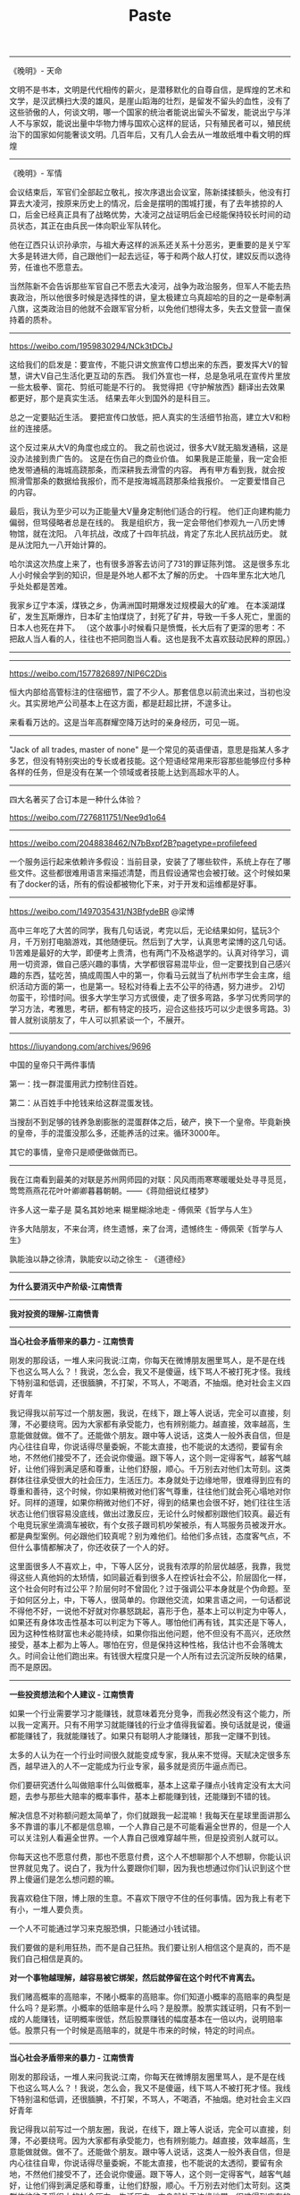 #+title: Paste


---------

《晚明》- 天命

文明不是书本，文明是代代相传的薪火，是潜移默化的自尊自信，是辉煌的艺术和文学，是汉武横扫大漠的雄风，是崖山蹈海的壮烈，是留发不留头的血性，没有了这些骄傲的人，何谈文明，哪一个国家的统治者能说出留头不留发，能说出宁与洋人不与家奴，能说出量中华物力博与国欢心这样的屁话，只有殖民者可以，殖民统治下的国家如何能奢谈文明。几百年后，又有几人会去从一堆故纸堆中看文明的辉煌

----------
《晚明》- 军情

会议结束后，军官们全部起立敬礼，按次序退出会议室，陈新揉揉额头，他没有打算去大凌河，按原来历史上的情况，后金是摆明的围城打援，有了去年掳掠的人口，后金已经真正具有了战略优势，大凌河之战证明后金已经能保持较长时间的动员状态，其正在由兵民一体向职业军队转化。

他在辽西只认识孙承宗，与祖大寿这样的派系还关系十分恶劣，更重要的是关宁军大多是转进大师，自己跟他们一起去远征，等于和两个敌人打仗，建奴反而以逸待劳，任谁也不愿意去。

当然陈新不会告诉那些军官自己不愿去大凌河，战争为政治服务，但军人不能去热衷政治，所以他很多时候是选择性的讲，皇太极建立乌真超哈的目的之一是牵制满八旗，这类政治目的他就不会跟军官分析，以免他们想得太多，失去文登营一直保持着的质朴。

----------
https://weibo.com/1959830294/NCk3tDCbJ

这给我们的启发是：要宣传，不能只讲文旅宣传口想出来的东西，要发挥大V的智慧，讲大V自己生活化更互动的东西。
我们外宣也一样，总是急吼吼在宣传片里放一些太极拳、窗花、剪纸可能是不行的。
我觉得把《守护解放西》翻译出去效果都更好，那个是真实生活。
结果去年火到国外的是科目三。

总之一定要贴近生活。
要把宣传口放低，把人真实的生活细节抬高，建立大V和粉丝的连接感。

这个反过来从大V的角度也成立的。
我之前也说过，很多大V就无脑发通稿，这是没办法接到贵广告的。
这是在伤自己的商业价值。
如果我是正能量，我一定会拒绝发带通稿的海城高跷那条，而深耕我去滑雪的内容。
再有甲方看到我，就会按照滑雪那条的数据给我报价，而不是按海城高跷那条给我报价。
一定要爱惜自己的内容。

最后，我认为至少可以为正能量大V量身定制他们适合的行程。
他们正向建构能力偏弱，但骂侵略者总是在线的。
我是组织方，我一定会带他们参观九一八历史博物馆，就在沈阳。
八年抗战，改成了十四年抗战，肯定了东北人民抗战历史。
就是从沈阳九一八开始计算的。

哈尔滨这次热度上来了，也有很多游客去访问了731的罪证陈列馆。
这是很多东北人小时候会学到的知识，但是是外地人都不太了解的历史。
十四年里东北大地几乎处处都是苦难。

我家乡辽宁本溪，煤铁之乡，伪满洲国时期爆发过规模最大的矿难。
在本溪湖煤矿，发生瓦斯爆炸，日本矿主怕煤烧了，封死了矿井，导致一千多人死亡，里面的日本人也死在井下。
（这个故事小时候看只是愤慨，长大后有了更深的思考：不把敌人当人看的人，往往也不把同胞当人看。这也是我不太喜欢鼓动民粹的原因。）

----------
[[../images/Pasted-Image-20240123141603.png]]

----------

https://weibo.com/1577826897/NlP6C2Dis

恒大内部给高管标注的住宿细节，震了不少人。那套信息以前流出来过，当初也没火。其实房地产公司基本上在这方面，都是赶超比拼，不遑多让。

来看看万达的。这是当年高群耀空降万达时的亲身经历，可见一斑。

[[../images/Pasted-Image-20231225105106.png]]

[[../images/Pasted-Image-20231225105113.png]]

----------
"Jack of all trades, master of none" 是一个常见的英语俚语，意思是指某人多才多艺，但没有特别突出的专长或者技能。这个短语经常用来形容那些能够应付多种各样的任务，但是没有在某一个领域或者技能上达到高超水平的人。

----------
四大名著买了合订本是一种什么体验？

https://weibo.com/7276811751/Nee9d1o64

----------
https://weibo.com/2048838462/N7bBxpf2B?pagetype=profilefeed

一个服务运行起来依赖许多假设：当前目录，安装了了哪些软件，系统上存在了哪些文件。这些都很难用语言来描述清楚，而且假设通常也会被打破。这个时候如果有了docker的话，所有的假设都被物化下来，对于开发和运维都是好事。

----------
https://weibo.com/1497035431/N3BfydeBR @梁博

高中三年吃了大苦的同学，我有几句话说，考完以后，无论结果如何，猛玩3个月，千万别打电脑游戏，其他随便玩。然后到了大学，认真思考梁博的这几句话。1)苦难是最好的大学，即便考上贵清，也有两门不及格退学的。认真对待学习，调用一切资源，做自己感兴趣的事情，大学都很容易混毕业，但一定要找到自己感兴趣的东西，猛吃苦，搞成周围人中的第一，你看马云就当了杭州市学生会主席，组织活动方面的第一，也是第一。轻松对待看上去不公平的待遇，努力进步。 2)切勿蛮干，珍惜时间。很多大学生学习方式很傻，走了很多弯路，多学习优秀同学的学习方法，考雅思，考研，都有特定的技巧，迎合这些技巧可以少走很多弯路。3)普人就别谈朋友了，牛人可以抓紧谈一个，不展开。

----------
https://liuyandong.com/archives/9696

中国的皇帝只干两件事情

第一：找一群混蛋用武力控制住百姓。

第二：从百姓手中抢钱来给这群混蛋发钱。

当搜刮不到足够的钱养急剧膨胀的混蛋群体之后，破产，换下一个皇帝。毕竟新换的皇帝，手的混蛋没那么多，还能养活的过来。循环3000年。

其它的事情，皇帝只是顺便做做而已。

----------
我在江南看到最美的对联是苏州网师园的对联：风风雨雨寒寒暖暖处处寻寻觅觅，莺莺燕燕花花叶叶卿卿暮暮朝朝。——《蒋勋细说红楼梦》

许多人这一辈子是 莫名其妙地来 糊里糊涂地走  - 傅佩荣《哲学与人生》

许多大陆朋友，不来台湾，终生遗憾，来了台湾，遗憾终生 - 傅佩荣《哲学与人生》

孰能浊以静之徐清，孰能安以动之徐生 - 《道德经》

----------
*为什么要消灭中产阶级-江南愤青*

[[../images/Pasted-Image-20231225103800.png]]


----------
*我对投资的理解-江南愤青*

[[../images/Pasted-Image-20231225104907.png]]

----------
*当心社会矛盾带来的暴力 - 江南愤青*

刚发的那段话，一堆人来问我说:江南，你每天在微博朋友圈里骂人，是不是在线下也这么骂人么？！我说，怎么会，我又不是傻逼，线下骂人不被打死才怪。我线下特别温和低调，还很腼腆，不打架，不骂人，不喝酒，不抽烟。绝对社会主义四好青年

我记得我以前写过一个朋友圈，我说，在线下，跟上等人说话，完全可以直接，刻薄，不必要绕弯。因为大家都有承受能力，也有辨别能力。越直接，效率越高，生意能做就做。做不了。还能做个朋友。跟中等人说话，这类人一般外表自信，但是内心往往自卑，你说话得尽量委婉，不能太直接，也不能说的太透彻，要留有余地，不然他们接受不了，还会说你傻逼。跟下等人，这个则一定得客气，越客气越好，让他们得到满足感和尊重，让他们舒服，顺心。千万别去对他们太苛刻。这类群体往往承受很大的社会压力，生活压力。本身就处于边缘地带，很难得到应有的尊重和善待，这个时候，你如果稍微对他们客气尊重，往往他们就会死心塌地对你好。同样的道理，如果你稍微对他们不好，得到的结果也会很不好，她们往往生活状态让他们很容易没底线，做出过激反应，无论什么时候都别跟他们较真。最近有个电竞玩家坐滴滴车被砍，有个女孩子跟司机吵架被杀，有人骂服务员被泼开水。都是典型案例。何必跟他们较真呢？别为难他们。给他们多点钱，态度客气点，不但什么事情都解决了，你还收获了一个人的好。

这里面很多人不喜欢上，中，下等人区分，说我有浓厚的阶层优越感，我靠，我觉得这些人真他妈的太矫情，如同最近看到很多人在控诉社会不公，阶层固化一样，这个社会何时有过公平？阶层何时不曾固化？过于强调公平本身就是个伪命题。至于如何区分上，中，下等人，很简单的。你跟他交流，如果言语之间，一句话都说不得他不好，一说他不好就对你暴怒跳起，喜形于色，基本上可以判定为中等人，如果还有身体攻击性基本可以判定为下等人。哪怕他们再有钱，其实还是下等人，因为这种性格财富也未必能持续，如果你指出他问题，他不但没有不高兴，还欣然接受，基本上都为上等人。哪怕在穷，但是保持这种性格，我估计也不会落魄太久。时间会让他们跑出来。有钱很大程度只是一个人所有过去沉淀所反映的结果，而不是原因。

----------
*一些投资想法和个人建议 - 江南愤青*

如果一个行业需要学习才能赚钱，就意味着充分竞争，而我必然没有这个能力，所以我一定离开。只有不用学习就能赚钱的行业才值得我留着。换句话就是说，傻逼都能赚钱了，我就能赚钱了。如果只有聪明人才能赚钱，那我一定赚不到钱。

太多的人认为在一个行业时间很久就能变成专家，我从来不觉得。天赋决定很多东西，越早进入的人不一定能成为行业专家，最多就是资历牛逼点而已。

你们要研究透什么叫做赔率什么叫做概率，基本上这辈子赚点小钱肯定没有太大问题，去参与那些大赔率的概率事件，基本上都能赚到钱，还能赚到不错的钱。

解决信息不对称额问题太简单了，你们就跟我一起混嘛！我每天在星球里面讲那么多不靠谱的事儿不都是信息嘛，一个人靠自己是不可能看遍全世界的，但是一个人可以关注别人看遍全世界。一个人靠自己很难穿越牛熊，但是投资别人就可以。

你每天这也不愿意付费，那也不愿意付费，这个人不想聊那个人不想聊，你能认识世界就见鬼了。说白了，我为什么要跟你们聊，因为我也想通过你们认识到这个世界上傻逼们是怎么想问题的嘛。

我喜欢稳住下限，博上限的生意。不喜欢下限守不住的任何事情。因为我上有老下有小，一堆人要负责。

一个人不可能通过学习来克服恐惧，只能通过小钱试错。

我们要做的是利用狂热，而不是自己狂热。我们要让别人相信这个是真的，而不是我们自己相信是真的。

*对一个事物越理解，越容易被它绑架，然后就停留在这个时代不肯离去。*

我们赌高概率的高赔率，不赌小概率的高赔率。你们知道小概率的高赔率的典型是什么吗？是彩票。小概率的低赔率是什么吗？是股票。股票实践证明，只有不到一成的人能赚钱，证明概率很低，然后股票赚钱的幅度基本在一倍以内，说明赔率低。股票只有一个时候是高赔率的，就是牛市来的时候，特定的时间点。


----------
*当心社会矛盾带来的暴力 - 江南愤青*

刚发的那段话，一堆人来问我说:江南，你每天在微博朋友圈里骂人，是不是在线下也这么骂人么？！我说，怎么会，我又不是傻逼，线下骂人不被打死才怪。我线下特别温和低调，还很腼腆，不打架，不骂人，不喝酒，不抽烟。绝对社会主义四好青年

我记得我以前写过一个朋友圈，我说，在线下，跟上等人说话，完全可以直接，刻薄，不必要绕弯。因为大家都有承受能力，也有辨别能力。越直接，效率越高，生意能做就做。做不了。还能做个朋友。跟中等人说话，这类人一般外表自信，但是内心往往自卑，你说话得尽量委婉，不能太直接，也不能说的太透彻，要留有余地，不然他们接受不了，还会说你傻逼。跟下等人，这个则一定得客气，越客气越好，让他们得到满足感和尊重，让他们舒服，顺心。千万别去对他们太苛刻。这类群体往往承受很大的社会压力，生活压力。本身就处于边缘地带，很难得到应有的尊重和善待，这个时候，你如果稍微对他们客气尊重，往往他们就会死心塌地对你好。同样的道理，如果你稍微对他们不好，得到的结果也会很不好，她们往往生活状态让他们很容易没底线，做出过激反应，无论什么时候都别跟他们较真。最近有个电竞玩家坐滴滴车被砍，有个女孩子跟司机吵架被杀，有人骂服务员被泼开水。都是典型案例。何必跟他们较真呢？别为难他们。给他们多点钱，态度客气点，不但什么事情都解决了，你还收获了一个人的好。

这里面很多人不喜欢上，中，下等人区分，说我有浓厚的阶层优越感，我靠，我觉得这些人真他妈的太矫情，如同最近看到很多人在控诉社会不公，阶层固化一样，这个社会何时有过公平？阶层何时不曾固化？过于强调公平本身就是个伪命题。至于如何区分上，中，下等人，很简单的。你跟他交流，如果言语之间，一句话都说不得他不好，一说他不好就对你暴怒跳起，喜形于色，基本上可以判定为中等人，如果还有身体攻击性基本可以判定为下等人。哪怕他们再有钱，其实还是下等人，因为这种性格财富也未必能持续，如果你指出他问题，他不但没有不高兴，还欣然接受，基本上都为上等人。哪怕在穷，但是保持这种性格，我估计也不会落魄太久。时间会让他们跑出来。有钱很大程度只是一个人所有过去沉淀所反映的结果，而不是原因。


----------
*是否要承受委屈 - 风吹江南*

纵然如我这样个性很强，虽不敢说才华横溢，但是也有些许能力的人能走到今天，又何尝不是受委屈受出来的，我们也是做了极多，我们不愿意做不情愿做，却不得不做的事情，才有今天的。谁的人生不如此？习大大、刘源的一些回忆录，你们去看看，纵使他们，也都是受尽人情人暖，走到今天，凭什么你不能受丝毫委屈，什么都要顺你心意？我一直说人的情商一定是委屈撑大的，一个不愿意受委屈的人凭什么别人要对你好，你又不是富二代，也不是官二代，凭啥别人得对你好？


所以，要把问题想明白了，人的一辈子既然要受委屈，那就让委屈受的有价值，逼迫自己尽快成长，仔细想想，既然委屈一定要受，事情一定要去做的，那就去做好它，反正要陪人喝酒，干脆就喝个天翻地覆，何必扭扭捏捏，反正要接待客人，那就接待个爽爽快快，何必心不甘情不愿，摆脸色给人看，反正要加班，就多快好省任劳任怨的去做好，这个世界很多事情你要么不做，要做就做好它，最傻逼的就是事情也做了，还什么都没得到，要充分利用好每一件你心不甘情不愿的事情，折腾出更多的未来的机会来，才对得起委屈。他可以让你更强大，更受人喜欢，这个世界，没有人愿意平白无故给别人委屈受，你忍下他，做好它，学到东西，总归是你自己的，别人也会感激你，而你毫不用心，敷衍了事，多生事端，最终你就一辈子受这个委屈。


世间的事情，大抵如此，情商高一定比智商高要牛逼，同等能力之下，最终还是比拼情商，谁都喜欢跟一个包容，多受委屈的人在一起，而不愿意跟一个一点亏都不吃的人在一起，所以前者机会越来越多，后者机会越来越少，前者越来越进步，主动权越来越大，因为不可替代性越来越强，后者就一直在基层受着委屈，因为永远不可能掌握主动权。


用心和不用心的区别就是你能把受过的伤给收起来，继续前行，它是最好的武器，他帮助你，不断进步，不断积累经验，一个不用心的人，就是永远受伤的人，因为他犯过的错误还会再犯。一辈子在犯错误。再过自己不喜欢过的生活。


人的一生，精力总归有限，你不可能事事躬亲，也不可能对一生里面碰到的人都很好，都对人很好，本质就是对谁都不好，我感觉这个世界人和人最大的区别往往体现在，时间和精力的分配上，你把时间浪费在垃圾身上，那么不可避免你一定也是垃圾，这个一定是铁律，所以尽可能把时间精力都分配在那些用心和愿意受委屈的人身上，一个人愿意用心替你想问题，愿意在你身上承受委屈，那其实本质就是他在投资你，他在用他的时间，精力在投资，成本也很高。这些人值得你珍惜，如果你不珍惜呢，那么反过来我会劝年轻人赶紧抛弃你，因为你不值得投资。


我跟很多年轻人说，人生起步一无所有的时候，选择跟随的人是最重要的事情，一定要远离人渣型领导，因为前面说过年轻人选择的机会很少，很多人压根没得选，所以，一定要珍惜一切能被选择的机会，在能选择的时候，必须想明白什么人值得跟随。因为，你被人选，反过来说，你们也要选人，跟着垃圾的人也一定会是垃圾，如何判别什么人值得跟还是不跟，就看你受委屈了之后，你用心了之后，人家有没有回报你，在什么场合在情境下，做了补偿没有，我见过很多很优秀的年轻人，跟着别人四五年，每天任劳任怨，结果从没有获得什么好处，出了事情，还被第一时间推出去承担责任，这种人赶紧离开。投资往往是双向的，不值得跟随的人，立马抛弃，一点委屈也不要去受，值得投资的人，受尽委屈也不要说话，因为他们总会在合适的时候回抱你的委屈。

----------
*刘延栋同学对关系的分析*

在这里，多说几句。我不知道是不是微软可以以下犯上，并且不用考虑后果，还是国外有这种文化，我不是外国人，我不懂他们的文化。我来谈谈中国吧，毕竟在中国人，谈谈自己还是可以的。还是谈历史，我们都知道，李世民和他的大臣魏征，是千古名君和诤臣的典范，魏征活着的时候，总是批评皇帝李世民，李世民也忍了下来。并且还给魏征高官厚禄。历史课本上没说的是，魏征死了以后，魏征的墓碑，被李世民砸了。朱元璋和刘伯温，打天下的时候，刘伯温也是多次批评朱元璋，等天下是朱元璋的以后，刘伯温在哪里呢？刘伯温作为朱元璋手下的第一号谋臣，朱元璋只封了他一个诚意伯，这个爵位是伯爵，拿的俸禄也是伯爵中最第档次的，一年只有二百四十石，而且后来，还在朱元璋的授意下，让胡惟庸给毒死了。我们都下过象棋吧，我们最珍惜的棋子是什么？当然是车啦，因为车的威力最大。但是，我们仔细想一想，我们对车这个棋子有感情么？没有感情了，当需要的时候，车也是要送死的，要不怎么会有丢车保帅这个成语呢？

世间所有的关系，无外乎两个词，一个是需要，一个是有用。你需要，我有用，自然是一段美好的关系。你不需要，我的有用就是没用。你需要一个美工，我是一个优秀的安全人员，有什么用呢？说有用，韩信有用么？当然有用了，以我浅薄的见识，从有文字记载到今天2016年，淮阴侯韩信的军事才能，如果有中国军事才能排行榜的话，进入前十一点问题都没有，其实我觉得，可能得排前三名可能有点争议，毕竟白起，吴起这两位老家人也猛的不行。不过，韩信击败的项羽，项羽大家都知道很猛，被韩信干掉了。那韩信怎么死的呢？传闻说是用竹竿插死的，具体怎么死的，有疑问，但是肯定是被杀死的，这个没问题。有用和没用，是根据情况，不断的变化的。彼时的有用，此时不见得那么有用，甚至变成了没什么用。干活的武将，结局都差不多。吴起韩信两人死于非命，白起李牧两位被迫自杀，还有老百姓心中的武圣人岳飞，结局大家都知道了... 甚至，岳飞连武圣人都算不上，官方不肯给这个任命。

世间的关系，无非就是一个需要，一个有用。为什么韩信会被吊起来，用竹竿一根一根的插死呢？我并不知道原因，因为历史资料上并没有记载，但是，我敢肯定的是，韩信肯定没有抢月饼，因为，月饼是明朝才开始有的。也许，淮阴侯韩信，在那个时候，已经没有什么用了吧。


----------
*刘延栋同学对CISC和RISC的分析*

每个处理器支持的指令集是不同的，Intel在设计的时候，尽量多的支持各种不同的指令，杂七杂八的都支持。但是，这么做是有缺点的，第一，制造起来很困难，各种逻辑电路都很复杂，但是Intel制造工艺在CPU界是最先进的，这一个缺点Intel解决的挺好，但是，这么高的集成度，会造成非常大的功耗，这一个，Intel也束手无策，所以，在手机时代，他的atom芯片就不好使了；第二，因为复杂指令集的指令数相当多，因此每个指令执行的时间长短不一，比如有的长度是5，有的长度是10，结果会导致不必要的等待。

正因为这些缺点，所以才有了精简指令集的解决方法。精简指令集的主要思路是：第一，只保留很少的精简指令，复杂的指令分解成精简的指令。第二，所有的指令长度都是相同的，每次执行的时间都相同，不用等待。

但是可惜就可惜在这个地方，提出精简指令集的时候，Intel早就使用复杂指令集开始造CPU了，理论好是好，时间不凑巧。因此Intel只好硬着头皮继续坚守复杂指令集。因为只要不是技术控，就是那种觉得技术好就能决定一切的人，肯定会做出和Intel一样的决定。首先，Intel在市场上已经取得了优势，而且这个优势是基于复杂指令集取得的，如果现在放弃复杂指令集，无异于自杀。其次，做精简指令集的厂商多如牛毛，做复杂指令集的当时只有Intel，AMD那时候还没有呢。虽然说Intel坚守复杂指令集，看起来是在科学发展的道路上逆行，有点不遵守科学发展观的意思。但是，先活着肯定比死了好，到时候复杂指令集玩不动了再说，可以边坚守复杂指令集，边研发精简指令集，两手抓，两手都要硬，摸着石头过河。后来Intel确实推出过精简指令集的CPU，那款CPU的名字叫80860，结果根本没人买。Intel这才放心了，一颗石头落了地。

因为是看别人的历史，当事后诸葛亮总是比较爽的事儿，我们可以来复盘一下。当年Intel自己一个人坚守复杂指令集。当时支持精简指令的五大金刚，太阳公司，SGI公司，IBM公司，DEC公司还有惠普公司，这都是强于Intel公司。如果单纯从兵力对比上看，简直就是一只小猪战群狼。哪一个公司都有机会把Intel弄的死死的，但是，后来我们也知道了，这五个公司被Intel打的满地找牙。为啥呢？因为各自为战啊！国内国外一个德行。这种事情，根本就不可能团结的。万众一心都是赢了以后才能扯的虎皮。

----------
*刘延栋同学对成年人的建议*

再讲一件事情，有几个热心听众在微信留言问我，网站后台怎么做，编程怎么学等等问题，其实，我真不敢提意见。因为我是个35岁的老程序员，也没作出让人震惊的软件。我可以稍微透露一下我的背景，不是不告诉大家网站后台怎么做，而是我实在是能力达不到指导大家做网站后台。我最主要的工作经历是写路由器软件，而且这种路由器还是给运营商使用的，普通大众根本没机会用到一个冰箱那么大的路由器机柜。这也算是我为互联网做的一点贡献，我写过一些互联网协议的实现，比如MPLS的实现，BGP协议的实现，但是并没有能力制定这些协议，能制定互联网协议的人肯定没空来这里讲故事的，就是读RFC，然后根据RFC的规则，实现了这些协议，让路由器支持这些协议。所以，我大部分时间就是写C语言，少部分时间写Python，Java以及手机软件。因为我非常喜欢和编程有关的东西。实在是不能给大家提具体的建议，尤其是职业规划，实在是有点抱歉 :)

另外多说几句，这个职业规划啊，问我真没用，我也不敢提任何建议给大家，这事关重大。而且，大家都是成年人了，我认为超过16岁，就不应该在重大的事情上参考别人的意见。我说的重大的事情，大家自己衡量，比如职业规划啊，结婚啊，我认为是重大的事情。因为当你向别人询问的时候，被询问的人如果做不到一些事情，他们就会语重心长的告诉你，这事儿不能做。其实不见得，就是他做不到而已。比如莱特兄弟造飞机，要是他哥俩到处问，100%的人告诉他，这玩意肯定不能飞！别让别人告诉你行或者不行，你自己试试看，更别说让我这么一个35岁了也没写出好软件的老程序员了。

另外，我不是大牛，连小牛也算不上，顶多算头猪吧。如果你有梦想呢，就去做，在中国这个社会，光做还不行，你还得捍卫你的梦想，像捍卫你的亲人你的家庭一样捍卫你的梦想。国人喜欢冷嘲热讽，你的梦想就像你自己的房子，冷嘲热讽就像是城管，你如果不捍卫它，就会被城管强拆了！别让那些一事无成的老家伙告诉你一些狗屁道理。如果你有理想，就去努力的实现他。就这样…

如果想看大牛，翻个墙，去twitter注册个账号，上面真的大牛很多，比如卡马克，罗梅罗这些，或者去Quora上，直接点名问问题也行，比如维基百科的创始人，都非常的热心，而且不骂人，热心回答，我就问过一个问题… 天朝很多大牛，如果只说脾气的话，确实算大牛，脾气很牛，张口就骂，跟得了疯牛病似的…

----------
*史记和纪传体*

《史记》是一部贯穿古今的通史，从传说中的黄帝开始，一直写到汉武帝元狩元年（前122年），叙述了我国三千年左右的历史。据司马迁说，全书有本纪十二篇，表十篇，书八篇，世家三十篇，列传七十篇，共一百三十篇。

“本纪”实际上就是帝王的传记，因为帝王是统理国家大事的最高的首脑，为他们作纪传而名之曰“本纪“，正所以显示天下本统之所在，使官民行事都有一定的纲纪的缘故。

同时，也是全书的总纲，是用编年体的方法记事的。在“本纪”的写作中，司马迁采取了详今略远的办法，时代愈远愈略，愈近愈详。“本纪”托始黄帝，是因为黄帝是中华民族的始祖，又是“正名百物”的祖师。将项羽列入“本纪”，一是秦汉间几年“政由羽出”，一是推崇其人格。?

“表”，所以列记事件，使之纲举而目张，以简御繁，一目了然，便于观览、检索。

“书”，是记载历代朝章国典，以明古今制度沿革的专章，非是熟悉掌故的史家，是无法撰写成书的。班固《汉书》改称“志”，成为通例。“书”的修撰，为研究各种专门史提供了丰富的资料。

“世家”是记载诸侯王国之事的。这因诸侯开国承家，子孙世袭，也就给了他们的传记叫做世家。从西周的大封建开始，发展到春秋、战国，各诸侯国先后称霸称雄，盛极一时，用“世家”体裁记述这一情况，是非常妥当的。司马迁把孔子和陈涉也列入“世家”，是一种例外。孔子虽非王侯，但却是传承三代文化的宗主，更何况汉武帝时儒学独尊，孔子是儒学的创始人，将之列入“世家”也反映了思想领域的现实情况。至于陈涉，不但是首先起义亡秦的领导者，且是三代以来以平民起兵而反残暴统治的第一人，而亡秦的侯王又多是他建置的。司马迁将之列入“世家”，把他的功业和汤放桀，武王伐纣，孔子作《春秋》相比，将他写成为震撼暴秦帝国统治、叱咤风云的伟大历史英雄，反映了作者进步的历史观。

“列传”是记载帝王、诸侯以外的各种历史人物的。有单传，有合传，有类传。单传是一人一传，如《商君列传》、《李斯列传》等。合传是记二人以上的，如《管晏列传》、《老庄申韩列传》等。类传是以类相从，把同一类人物的活动，归到一个传内，如《儒林列传》、《循吏列传》、《刺客列传》等。司马迁把当时我国四周少数民族的历史情况，也用类传的形式记载下来，如《匈奴列传》、《朝鲜列传》、《大宛列传》等，这就为研究我国古代少数民族的历史，提供了重要的史料来源。

七十篇列传的最后一篇，是《太史公自序》，把自序摆在全书的最后，这是古代学者著书的惯例。

总之，司马迁写作《史记》以“本纪”叙帝王，以“世家”载诸侯，以“列传”记人物，以“书”述典章制度，以“表”排列大事，网罗古今，包括百代，打破了以年月为起迄如《春秋》的编年史、以地域划分如《国语》的国别史的局限，创立了贯穿古今和社会生活各个方面的通史先例，成为正史的典范。

----------
*乔治·索罗斯经典语录*

- 市场总是错的。
- 重要的不是你的判断是错还是对，而是在你正确的时候要最大限度地发挥出你的力量来！
- 我生来一贫如洗。但决不能死时仍旧贫困潦倒。“——挂在办公室的墙壁上。
- 如果你经营状况欠佳，那么，第一步你要减少投入，但不要收回资金。当你重新投入的时候，一开始投入数量要小。
- 不知道未来会发生什么并不可怕，可怕的是不知道如果发生什么就该如何应对。
- 要想获得成功，必须要有充足的自由时间。
- 在股票市场上，寻求别人还没有意识到的突变。
- 股市通常是不可信赖的，因而，如果在华尔街地区你跟曾别人赶时髦，那么，你的股票经营注定是十分惨淡的。
- 身在市场，你就得准备忍受痛苦。
- 如果你的投资运行良好，那么，跟着感觉走，并且把你所有的资产投入进去。
- 人们认为我不会出错，这完全是一种误解。我坦率他说，对任何事情，我和其他人犯同样多的错误。不过，我的超人之处在于我能认识自己的错误。这便是成功的秘密。我的洞察力关键是在于，认识到了人类思想内在的错误。
- 我不愿意花很多时间和股票市场的人们在一起，我觉得他们讨厌，和知识分子在一起比和商人在一起感觉要舒服得多。
- 很多年我都拒绝把它（投资）作为我的职业。它是达到目的的手段。现在，我很乐意去接受——事实上，这就是我一辈子的事业。
- 我已经和公司打成一片。它以我为生，我也和它生活在一起，日夜形影不离……它是我的情人。我害怕失去它也担心做失败，并尽量避免失误。这是一种悲惨的生活。
- 我完全投入这一工作，但这确实是非常痛苦的经历。一方面，无论什么时候我在市场中如果作出了错误决策，我得忍受非常巨大的精神折磨。另一方面，我确实不愿意为了成功而把赚钱作为必需的手段。为了找出支配我进行金融决策的规则，我否认我已经成功。
- 我认为我不是一名商人，我投资别人经营的商业，因此我是一位名符其实的评论家，在某种程度上你们可称我是世界上薪水最高的评论家。
- 我必须改变人们对我的看法，因为我不想仅仅是一名富翁，我有东西要说，我想让政府听到我的声音。
- 这要区分两个方面。在金融运作方面，说不上有道德还是无道德，这只是一种操作。金融市场是不属于道德范畴的，在这里道德根本不存在，因为它有自己的游戏规则。我是金融市场的参与者，我会按照自已定的规则来玩这个游戏，我不会违反这些规则，所以我不觉得内疚或需要负责任。对于亚洲金融风暴，即使我不炒作，它照样会发生。我并不觉得炒外币、投机有什么不道德。另一方面，我很遵守运作规则。作为一个有道德和关心它们的人，我希望确保这些规则是有利于建立一个良好社会的，所以我主张改变某些规则。即使改进和改良影响到我自己的利益，我也会支持它，因为需要改良的这个规则也许正是事件发生的原因。
- 金融世界是动荡的、混乱的，无序可循，只有辨明事理，才能无往不利。如果把金融市场的一举一动当作是某个数学公式中的一部分来把握，是不会奏效的。数学不能控制金融市场，而心理因素才是控制市场的关键。更确切地说，只有掌握住群众的本能才能控制市场，即必须了解群众将在何时、以何种方式聚在某一种股票、货币或商品周围，投资者才有成功的可能。
- 炒作就像动物世界的森林法则，专门攻击弱者，这种做法往往能够百发百中。
- 我很高兴拥有这种身份，因为它可以使我能得到我想要的东西。作为一名市场运作者，我有理由回避这种身份，因为它是有害的；但我不再是市场运作者了。我的声音在政治问题上也被听到了，正是这一点，我发现它很有用。
- 我的基金已变得如此庞大，以致于如果我不花些钱的话，它就没什么意义了。而且似乎挣钱比花钱还容易点，我看起来往挣钱方面而不是在作出正确的用钱决定方面更具才华。
- 柏荣，你的问题就在于：你每天都去上班，并且你认为，既然我来上班了，就应该做点事情。我并不是每天去上班。我只有感觉到必要的时候才去上班……并且这一天我真的要做一些事情。而你去上班并且每天都做一些事情，这样你就意识不到有什么特别的一天。
- 经济历史是由一幕幕的插曲构成他们都奠基于谬误与谎言，而不是真理，这是赚大钱的途径，我们仅需要辨别前提为错误的趋势，顺势操作，并在他被拆穿以前提早脱身。
- 经济史是一部基于假相和谎言的连续剧，经济史的演绎从不基于真实的剧本，但它铺平了累积巨额财富的道路。做法就是认清其假相，投入其中，在假相被公众认识之前退出游戏。

----------
*吉姆·罗杰斯在《给女儿的礼物》里写的给女儿的16条建议*

1、永远买高质量的商品，它们不但耐用，而且残存价值高。


2、去采购食品之前，记得要吃饱。如果你饿着肚子，将会买回一大堆超出所需的食物。


3、任何贴着“必看”、“必读”、“必须试试”标签的东西，都要避开，尤其是流行的，更要退避三舍。保持良好的教养，无论身处何方，无论对面是谁。这可以把你与他人永久区分开来。在任何社会，都要入乡问俗


4、永远不要问别人赚多少钱以及某样东西值多少钱。不要告诉别人你的东西多少钱买的。不要跟人谈论你赚多少钱以及有多少身家。这是咱们家族根深蒂固的传统，从我的爷爷那辈开始，大家就遵循，因为谈论这些事不但扎眼，而且缺乏教养，至少对我们家而言是这样。证明自己要靠行为，而不是谈钱。如今很多人喜欢谈钱，但我不希望你们这样。


5、如果你们借钱，一定要提前还，至少要按时还。好的信用至关重要，坏的信用记录会困扰你许多年。


6、等你们长大了，会跟男孩们打交道。我希望永远给你们建议和警告。与他们交往的基本原则是：记住他们对你们的需求远远大于你们对他们的需求。当他们狂热追你们的时候，他们会许下千万条诺言。实话告诉你们，这种漂亮话我能说得比他们好。直接忽略他们，对自己诚实。当听到荒谬的许诺、奉承、夸奖时，运用你们的常识。不要追随男孩们转学、迁徙、换工作。让他们来追随你。


7、等你们长大了，要知道你们单独去酒吧几乎没什么好处。吧台的少爷们知道的、经历的比你们多得多，他们会从你们这里讨便宜。


8、要警惕：许多看上去跟你爸爸或爷爷一样年纪的人，并不会把你们当成他的女儿或孙女。


9、在你们28岁之前不要结婚，只有到了这个年纪，你们才会对自身、对世界有所了解。


10、非常重要的一点：要分清好工作与生活的边界。下班后不要跟同事们去吃吃喝喝，你会发现，当老板的从来不会这么干，所以他们才是老板。永远没必要跟老板去喝酒，尤其是两人单独。永远不要在商务午餐时饮酒。最后，还有很重要的一点，避免发生办公室恋情。这件事总是以个人和职业的悲剧而结束。


11、在开长途车或在公共场合露面之前，记得要先去洗手间。


12、学会心算，虽然到处都有计算器，但心算会让你对数字更敏感，从而发现别人视而不见的机会。心算能让你们受益终生。


13、照顾好自己，一个人如果身体不好、休息不好，则很难成功。你们知道妈妈经常给你们擦防晒霜，她是对的。


14、当面临压力和混乱时，记得要冷静。这能让你做出清醒决定，也能让别人注意到你们的冷静沉着。我经常头脑发热，现在常常后悔。


15、与人有约，一定要早到。你这样做，不但能让自己保持高效，还能给人以好印象，因为大多数人都迟到，还有人每次都迟到。


16、一旦你对自己有了清醒的认识和理解，记住你是谁，并且保持住。我有时还会迷失，感情用事，或者做自己不擅长的事。当回首往昔，我真想踢自己，让自己对自己诚实。例如，我投资的时候，有时会跟着感觉走。我经常后悔，自己没有坚守住自己最擅长的领地，无论是投资，还是做别的。

----------
*美苏争霸时期的米哈伊尔布林*

1959年7月，在莫斯科举行的一个展览会上，苏联领导人赫鲁晓夫和美国副总统尼克松进行了一场著名的“厨房辩论”。当赫鲁晓夫给尼克松展示完苏联先进的武器之后，尼克松给赫鲁晓夫展示的是一间有着各种电器的美式别墅的厨房。两个人以自己的后代作为赌注，赫鲁晓夫说他们会生活在XX主义中，尼克松则认为他们会生活在XX主义中。

从那时开始，这个世界上的两个超级大国，就在各个方面都展开竞赛，你发一颗卫星，我就发射飞船，你载人上天，我就登月，为的就是证明自己才是世界的老大。

为了把自己已经全面“超越美国”这件事传播出去，苏联人找了一批专家，每天在那里给出各种数据。比如莫斯科的物价比美国便宜，苏联人的幸福感比美国人高出19.7%等等。骂一个人是王八蛋别人会不服，但如果你通过一系列的计算，算出这个人是王八蛋，别人多少还会蒙圈一下。这其中有一位叫做米哈伊尔·布林的专家，他的工作，就是专门计算苏联人的生活水平比美国人高得多。

米哈伊尔·布林，苏联犹太人，数学家，毕业于莫斯科国立大学，原本的理想是做一个天体物理学家，然而，由于他是犹太人，苏联的物理研究部门不可能让他进入，只好改行去做数学家。

“在我刚上大学的时候，我就被迫放弃了当宇航员的梦想。在苏联，尽管法律和官方上都声称并没有反犹太主义；但在现实中，苏联却将犹太人排斥在高层的专业人士外，犹太人也因此被物理学部门排斥……”米哈伊尔因此在报考大学时将其主修科目改为数学。尽管他每次都有A的优异成绩，但他说：“在研究所仍没有人特别注意我，只因为我是一位犹太人。”

这是在苏联，个人无法对抗体制，米哈伊尔·布林也认命了。他安心在计划委员会一遍一遍地计算着，苏联人民的生活水平比美国高出多少指数，美国终将完蛋等等，每当他看到自己的计算结果被报纸引用，还会感到一阵自豪。

但是一次出国访问，彻底动摇了他的信念。他去波兰参加了一次国际学术研讨会，在会上，他结识了来自美国、德国、法国、英国的专家，在与他们的交谈中，他发现，国外的数学家从来都不去做那样无聊的计算。

“我的研究成果在他们那里就是个怪物”，这是米哈伊尔·布林最大的震撼。

紧接着，他想到了即将到入学年龄的儿子，在苏联，儿子也将和他一样，即使成绩优异也不能从事自己喜欢的专业，最大的成就就是去计算一些无聊的数据。他不能让儿子从小接受这样的教育，长大干着这样的工作，于是，他下定决心，离开苏联，移民美国。

1979年5月，米哈伊尔·布林带着妻子和年仅6岁的儿子移民去了美国。。。

20年后，米哈伊尔的儿子谢尔盖·布林在美国和自己的博士同学创建了一家公司，公司的名字叫：谷歌。


----------
*中年危机的根源并不是衰老，而是可能性的丧失*

身体机能的衰退当然是一个方面。但最大的挑战，还是可能性的丧失。衰老和死亡的过程，其实就是把可能变成现实，把悬念变成答案的过程。

在中年的时候，你会意识到，生命中的可能性正在一点点消失。年轻时一些想做没做成的事，可能永远也做不成了，一些想在一起而没在一起的人，可能再也不会在一起了。

你会焦虑于这种确定性，并苦苦思索，除了可见的衰老和死亡，自己的未来到底在哪里？

很多年轻人说，自己从小镇来到大城市，或者从稳定的工作中辞职，就是害怕过那种“一眼能看到未来”的生活。可是到了中年以后，很多人的生活就真的一眼看到了未来。

在中年的时候，我们很容易把这种可能性的贫乏带来的恐慌，误解为是因为衰老引起的。所以，对于变老这件事，有些人就可能变得非常抗拒。

一些男人开始健身、寻求婚外情，想重新体验青春的激情，来维持自己没老的错觉。女人则开始精心打扮自己，整容，害怕因为变老而失去魅力。也有一些人开始回忆当年，对年轻人指手画脚，开始变得俗气、势利、斤斤计较，把生命的成长寄托在钱财、名声这些可见的东西的积累上。

他们并不知道，中年期危机的解决方案，并不是追求这些外在的东西，而是内心的转变。

但是，也有一些人，人到中年以后，反而开始渐入佳境。他变得更成熟、更有经验，也更有创造力。一些人开始摆脱了“小我”的限制。他们的人生境界也因此开阔起来。

这种变化是怎么发生的呢？很重要的原因是，这些人到了中年，他们和世界、和他人的关系就发生了变化。别人既变得不重要了，也变得更重要了。变得不重要了，是我们不再那么在意别人的看法和评价，相应的，也不再那么在意世俗意义上的规则和成功，我们会更多遵循自己的内心来做决定。变得重要，是因为我们开始关心自我以外的他人，尤其是我们的下一代。我们开始从他人的成长中，获得新的可能性。

----------
*POW在现实社会中的意义  - 硅谷王川*

技术和商业历史本质上也类似 proof-of-work 的区块链，常常会有不同的技术标准互相竞争，常常有分叉有冲突，最后就是 longest chain prevail, 最长的链胜出。一旦群体形成共识，要想翻盘，往回重写几个区块，成本极大，基本不可能。人们常犯的一个错误，是试图以一己之力，改变已经形成的标准，改变群体共识，和生态系统上的所有人作对，按照曹操老师当年隔江赋诗的话说就是，”以蝼蚁之力，欲憾泰山“。 如果发现自己挖的区块不在最长的链上，要果断放弃。

----------
*背离公司发展的各种指标  - 硅谷王川*

1/ 哈佛教授 Clayton Christensen 在一次演讲中提到，很多公司被分析师的财务指标所驱动，而完全背离商业本质。

2/ 一个是 RONA (Return On Net Assets), 为了提高 rona, 在无法提高利润的基础上，就拼命把公司的职能外包出去，降低净资产数目 (Net Assets), 不管这是否符合长远利益。

3/ 另一个指标是 IRR ( Internal Rate of Return), 再无法提高回报的情况下，不断削减成本，只投那些短期可以马上见效的东西，这样因为时间短，可以把 IRR 做得很高， 但是公司并没有什么实质性创新。

4/ 这似乎也可以解释，为什么很多风投公司的 IRR 看上去很高，(因为都是挑一些还未真正退出的，虚高的，得到下一轮融资的项目来选择性地计算  IRR ) ， 但实际回报惨不忍睹。

5/ 所以基本上如果你人为定义一两个数字来衡量个体或者公司的成功，都会被他们在追逐短期数字指标走向极致的过程中，而忘记了原来的初心和事物的本质。

6/ 这似乎是数字驱动之下大多数群体行为的宿命。

历史经验是：即使管理层想革自己的命，想要采纳颠覆性的技术和相关市场；因为新技术市场的价值体系/衡量标准，和老的市场格格不入，很难在一个组织架构下共存，必须分拆成独立机构才更容易成功

----------
*人生各个阶段的烦恼来源图*

儿童节了，送大家一张我在手机里存了很久的图，上面画的是人在各个年龄段的烦恼来源。我每隔一段时间都会翻出这张图来看，提醒自己：

① 悲观地看：人生的每个阶段都不容易，而且你面对的问题会越来越无可躲避，所以请紧张的活着，不断精进不能松懈。

② 乐观地看：每当你进入下个阶段再回看时，上个阶段的烦恼都根本不叫事。所以请快乐的活着，珍惜每段独一无二的岁月。


[[../images/Pasted-Image-20231225104440.png]]

----------
*不要被技术视野所舒服*

1/ 搞技术的人容易有一种错觉 （有时看上去像是傲慢），就是因为自己对底层技术细节非常清楚，那么自己对于技术的应用场景也会懂得比别人多。但这里的关键在于，你永远无法想象某个新技术对于你视野之外的别人能够产生的所有应用场景.


2/ 比如特斯拉的 autopilot 技术，普通人只是把它当作一个辅助自动驾驶技术。但是最近一对青年男女开着一辆 Model X, 启动 autopilot 模式，在里面嬉戏， 并把录像上传到国际知名视频网站“伯恩哈勃”上面， 从四月三十号到五月十一号期间获得接近八百万点击量。特斯拉 CEO 马斯克也评论到“使用 autopilot 的方式超乎我们的想象”.


3/ 万维网的出现， 最初来源于欧洲核子研究中心的临时工 Tim Berners Lee， 在八十年代末，把超文本 (Hypertext) 技术，和 TCP, DNS  技术综合起来，方便不同地方不同电脑系统的研究者迅速共享文件。这个技术后来引发 1993年第一个网络浏览器 Mosaic 的出现，还有后来基于此的各种电商应用，远超创始人的想象。


4/ 同样， 一个基于数学算法的，不可篡改的，运营十年饱受各种攻击而不倒的全球化账本，一开始是由一群程序员创立，因此很多人的思维模型还停留在小额支付的场景上， 其争论关心的焦点还停留在底层技术细节和自己理解的有限使用场景上。但当外面更多人加入此生态系统后，其潜在应用可能超越所有人想象。


----------
*通过分摊降低问题复杂性*

1/ 当人们抱怨生活太复杂的时候，直接原因是亲自解决生活中某个问题要花太多时间。如果一个以前要花很多时间的问题，可以很快解决，就会感觉特别轻松，生活简单多了。


2/ 把自己生活简单化的最容易的方法， 就是把复杂的东西和很多人分摊， 这可以称作 complexity amortization. 当你要解决的问题有很大的市场，或者你的兴趣点和很多人类似，你就可以通过获取更多人的支持，来分摊攻克问题的成本。


3/ 反过来，定制化的服务比如装修，就是一个非常劳心劳力的活，中外都有不少夫妻甚至因为长期房屋装修的矛盾而离婚的案例。


4/ 机会在简单和复杂的边界之处，当一个以前是小众的复杂问题，变为一个更加大众化的问题时，率先解决这些大众痛点问题的人，有可能获得很大利益。


5/ 当你的工作方式可以同时获得很多人直接或者间接支持的时候，解决问题的效率大大提高。以 Linux  操作系统发展的经验来看，一个开放网络系统上因为有很多开放者同时在看，软件捉虫查错的时间是 O(1) 。而一个小规模封闭系统里查错的时间可能是  O(n) 甚至更高。 大规模开放网络系统内在的纠错和进化速度，远远超过一个小规模封闭系统。


6/ 有些人对于简单化的理解是“断舍离”， “有所不为有所为”；但更重要的让生活简单化的方法是“大规模开放和分摊”， 越开放，分摊基数越大，解决困难问题的时间和成本越低，生活会感觉越简单。类似的，在权力斗争中，高手一般尽量避免亲自赤膊上阵去斗，而是耐心等到时机成熟，借用大批支持者的力量轻松扳倒对手 （也是一种分摊）。

----------
*系统综合的均值，时间序列均值，可遍历性系统*


1/ 系综的均值 ( ensemble average) 和 时间序列的均值 （ time average ） 是两个常常被混淆的概念。


2/ 系综均值可以理解为一百万人同时买彩票，一百万人的平均收益。时间序列的均值，可以理解为你去买一百万次彩票，你的平均收益。


3/ 但实际操作中，大部分人没有足够多的钱去买够一百万次彩票，然后可能玩几次就破产出局了。所以时间序列的实际均值，往往大大低于系综的均值。但大家总是以系综均值去激励自己的行为模式，承载远大于自己想象的风险。


4/ 只有极少数所谓的 ergodic system （遍历系统） 时间序列的均值会接近系综的均值。这种情况下，你只要做同样的事情足够长的时间，你的回报和很多人同时做一件事的均值是接近的。但大部分复杂系统是 non-ergodic 的， 别人的经历很难复制。


5/ 这就是为什么报纸媒体总是渲染某个人的巨大成功 (ensemble average) ，但我们自身经历往往是屡战屡败 (time average)， 而我们长期因此困惑不解，试图寻找他们成功的秘方， 但总是不得要领。


6/ 但如果你再仔细看，十年前的成功者，和十年后的成功者，大多不是同一群人。 十年前的成功者个体，如果再观察他们之后的 time average, 最后依然会慢慢回归平庸。

----------
*查理·芒格对于海军制度的观点*

查理·芒格对于海军制度的观点，其实就是中国政府在管理官员时，正在践行的做法。

在一个官员主政的地方发生新冠肺炎案例了，无论什么原因，即便你那个地区管理应对得很好，是外来人员偶发性的传播，这个主政的官员都要担很大责任，甚至会下课。

一个地区发生煤矿、化工企业之类的安全事故，也是这样，不管主管的官员有没有责任，都要受处分。

查理·芒格原话：我喜欢海军的制度—— 不管你的船是因为什么原因搁浅的，反正你（船长）的生涯结束了。没有人对你的错误（原因）感兴趣。那就是海军的规则。

如果你是海军的船长，接连工作了24小时，需要去睡觉，所以在恶劣的环境中把船交给非常有能力的大副，而他把船弄搁浅了—— 这显然不是你的错—— 他们不会把你送到军事法庭，但你的海军生涯就结束了。

你们也许会说：“那太严厉了。法学院可不是这样的。那不是合法的诉讼程序。”嗯，海军的模式比法学院的模式好多了。海军的模式确实能够促使人们在环境恶劣的时候全神贯注—— 因为他们知道，如果出事绝对不会获得原谅。

拿破仑说他喜欢更幸运的将领——他不会支持败军之将。同样地，海军喜欢更幸运的船长。

不管你的船是因为什么原因搁浅的，反正你的生涯结束了。没有人对你的错误（原因）感兴趣。那就是海军的规则—— 从方方面面来说，这对所有人都好。

我喜欢那样的规则。我认为如果有几条这种不追究过错原因的规则，我们的文明社会将变得更好。但这种提议很容易在法学院引起争议：“那不是合理的诉讼程序，你没有真的追求正义。”

我赞成海军的规定，那就是在追求正义——追求让更少船只触礁的正义。考虑到这些规则带来的好处，我不会在乎有位船长受到不公平的对待。毕竟，那又不是把他送到军事法庭。他只需要另外找份工作而已，他从前缴纳的养老金依然归他所有，诸如此类的。所以那对他来说也不会是世界末日。

我喜欢这样的规则。可惜像我这样的人不多。

----------

*不要给自己不努力找借口*

https://weibo.com/2199733231/Hnsg9cjnG

以我这么多年的观察，其实加班不加班或者工作/学习努力不努力更多是态度或者是人生观问题。“努力才能做得好”、“今天工作不努力、明天努力找工作”这种浅显的道理谁都明白。自己付出了多少大部分心里也都有数。但真做起来，给自己偷懒找的借口可就多了。

最常见的借口是以确定性阶段性目标代替难以量化的长期目标。比如以“都是博士，出去找工作都一样“为借口混学位，而无视在这一过程中对自己的锻炼和学习才是对长期发展最重要的投资这一事实。

第二种常见的借口是“换庄换风水”。一个公司或者一个项目干不好，赶紧换个公司换个项目接着干。以为可以把自己的不良记录清零东山再起。不过大部分时候，由于之前培养的不良习惯，换个位置也差不多。

第三种借口叫做“甘为小白兔”。你说我不行，我就直接认怂，老板也别要求我太高。然后本职工作混混了事，其他时间寄情于个人业余爱好。别人问起来，则曰“个人追求不同”。拜托，两件事都能干好，你选一件去干，那才叫个人追求不同。你一件事干不成，只能找另一件容易实现的去做，那叫“个人追求不得”好不好？

----------

*程序员的悲哀*

软件和程序员，在当时就不值钱。如果学过计算机的，一定知道有个算法叫最短路径算法，也叫迪杰斯特拉算法，这个算法的作者名字叫迪杰斯特拉，他也获得过图灵奖。我们可以用他的话来得知一下当年程序员的境地，他说：可怜的程序员是什么处境呢？说实在话，毫无存在感！首先，当时计算机又大又笨重，搬也搬不动。很自然，机器在哪里安装，程序员必须在哪里工作。其次，程序员干的工作看不到摸不着，人家也不把你当回事儿，机器摆那里可以看也可以摸，你的代码在哪里呢？最后，程序员依赖于机器，一台机器跑几年就拆掉，机器一旦拆掉，程序就随之灰飞烟灭，代码的价值不会超过机器的价值。

现在离迪杰斯特拉说这段话已经过去几十年了，大家把这段话的机器替换一下，比如替换成网站，或者App，是不是一模一样啊。当我打这段话的时候，心里都在流血啊！

----------

《黑金》，周朝先野心勃勃，浴池中讲演规划，道尽台湾政道真面目。

https://www.weibo.com/5510773324/HqCXTAZfH?type=comment

“我们对政府一直就好像兄弟一样，他有事情来找我们，我们从来没有不干的，要人有人，要钱我们给钱，但不知道他什么时候看你不顺眼，就来整你，一清、二清运动，不经审判，现捕即递解，在这里几个大哥，包括我自己，都给送到绿岛去，受尽苦难。就像我们主师爷杜月笙讲，政府算你是尿壶，用完、嫌臭啦！把你丢到床底下。 一清、二清时期，我们还没有一个兄弟当立法委员，现在一百六十四名里面，我们占了一成，其他有过半数的委员跟我们帮派关系密切，国大代表、市长、县长、镇长，有很多都是兄弟出身，我们全*会员超过两百万，那我问你们，我们十三个委员是黑道呢？还是白道呢？”

“你会说是黑道从政，漂白！黑道漂成白道，那算是黑呢？还算是白？我说是不伦不类、黑白不分，是打乱种！我们为什么不把全*的弟兄都团结起来，解散所有的帮会，我们成立一个新党，我周朝先可以保证，三年之内我们会成为台湾第一大党，到时候我们就是执政党，我们可以堂堂正正的在总统府开会，那像现在偷偷摸摸像龟蛋，冒个头出来讲话！我们还要搭直升飞机到绿岛，我们要把绿岛改成高尔夫球场，我们去打球。”

----------

《好了歌-解》

陋室空堂，当年笏满床；
衰草枯杨，曾为歌舞场。

蛛丝儿结满雕梁，
绿纱今又糊在蓬窗上。

说什么脂正浓，粉正香，
如何两鬓又成霜？

昨日黄土陇头送白骨，
今宵红灯帐底卧鸳鸯。

金满箱，银满箱，展眼乞丐人皆谤。
正叹他人命不长，那知自己归来丧！

训有方，保不定日后作强梁。
择膏粱，谁承望流落在烟花巷！

因嫌纱帽小，致使锁枷杠，
昨怜破袄寒，今嫌紫蟒长：

乱烘烘你方唱罢我登场，
反认他乡是故乡。

甚荒唐，到头来都是为他人做嫁衣裳。

----------

*克拉克三定律*

https://zh.wikipedia.org/wiki/%E5%85%8B%E6%8B%89%E5%85%8B%E5%9F%BA%E6%9C%AC%E5%AE%9A%E5%BE%8B

克拉克基本定律（英语：Clarke's three laws）是英国著名科幻作家亚瑟·查理斯·克拉克积累有关科学文化方面的经验提出的。
- 定律一：如果一个年高德劭的杰出科学家说，某件事情是可能的，那他几乎就是正确的；但如果他说，某件事情是不可能的，那他很可能是错误的；
- 定律二：要发现某件事情是否可能的界限，唯一的途径是跨越这个界限，从可能跑到不可能中去；
- 定律三：在任何一项足够先进的技术和魔法之间，我们无法作出区分。

----------

*帕累托分布*

https://zh.wikipedia.org/zh/%E5%B8%95%E7%B4%AF%E6%89%98%E5%88%86%E5%B8%83

被认为大致是帕累托分布的例子有：
- 财富在个人之间的分布
- 人类居住区的大小
- 对维基百科条目的访问
- 接近绝对零度时，玻色–爱因斯坦凝聚的团簇
- 在互联网流量中文件尺寸的分布
- 油田的石油储备数量
- 龙卷风带来的灾难的数量

----------


“在美国有一种对无知的崇拜，这种情况一直持续着。反智主义的压力已经像坚韧的针线一般缠绕在我们的政治与文化生活中，而给予它支持的则是一种错误的观念，即：民主便意味着我的无知与你的博学是一样优秀的。”

——艾萨克·阿西莫夫

“There is a cult of ignorance in the United States, and there always has been. The strain of anti-intellectualism has been a constant thread winding its way through our political and cultural life, nurtured by the false notion that democracy means that 'my ignorance is just as good as your knowledge.'”

—Isaac Asimov

----------

*关于时间冗余的好处*

https://weibo.com/5339148412/M2JSemaIe?pagetype=fav

最重要的一个冗余是时间冗余，有大把的闲暇时间去做自己愿意做的事情，而把在不愿意做的事情上耗费的时间尽量压缩到接近于零。

时间冗余的第一个杀手是：浪费时间去辩论，或试图说服认知不同的人接受自己的观点。

时间冗余的第二个杀手，是没有把自己经常要做的一些事情自动化，然后发现自己忘了，又要耗费时间精力再人工干预。

时间冗余的第三个杀手，是没有注重于可以不断多次重复使用，积累的行为；而耗费大量精力在低价值，无法重复利用的行动上。

时间冗余的第四个杀手，是没有勇气和意愿隔断各种低效甚至有伤害性的社交应酬，让一些 sb 随便的接近你的空间，或者允许一些群体的错误风气潜移默化的干扰你的独立思考。

时间冗余的第五个杀手，是没有注意“节制饮食 - 适度运动 - 充足睡眠", 随着年龄增长，各种肩酸背痛，视力下降，神经衰弱，高血糖血脂，心血管等毛病不断加剧，恶性循环，脾气也越发暴戾，迅速滑向老年痴呆，成了一个事实上的废人。

时间冗余的第六个杀手，是本来可以花 N 小时把一个事情做得差不多足够好就收手了，硬是要花 3N, 4N 甚至更多倍的时间，仅仅把效益再提高百分之几而已，甚至画蛇添足，多余的努力反而把事情搞砸了。 (美国 95%的共同基金十年的长期回报无法跑赢 sp500 指数，剩下 5%的基金的平均年化收益一般也就比指数多不到 1%而已)

判断自己"时间冗余"的水平的一个角度是，你如果什么都不做，一个月，三个月，甚至像 Rip Van Winkle 一样睡很多年的觉再醒来，你的状况 (财务或者别的方面) 是不是可以维持现状，甚至会变得比现在更好? 如果有哪些地方需要人工干预，是否可以现在就未雨绸缪，把它预先自动设置好？

“时间冗余”并不完全等同于“高效率”，另一个角度是当意识到自己的方向是错误的时候，可以迅速调整纠错的能力。如果方向错误，意识到错误后因为各种限制而无法迅速抽身离开，那么不管效率多高，也是枉然。

任何事情，如果不能随时抽身离去，而要时常事必躬亲，是一个潜在的时间上的负资产，是对时间冗余的巨大损害。往往一开始没有在意，出了问题后才意识到代价巨大。

----------

*冷藏冷冻米饭可以降低血糖*

https://weibo.com/1683375645/LAkk5iRGZ#comment

以前看过好多研究报告说米饭在冰箱里冷藏24小时后，部分淀粉会转化成抗性淀粉（或者说还原），升糖效果明显改善。这是第一次看到真人实验。

他先试了吃米饭后的血糖波动，然后把米饭冷藏24小时后用微波炉加热再吃，发现血糖波动明显降低。而血糖波动越平稳=减脂效果增加。

而且抗性淀粉也是肠道菌群最喜欢的益生元（膳食纤维）之一。肠道菌群吃了这些益生元后会分泌乙酸，乙酸对肠壁细胞健康很重要。

米饭，面包等主食都可以冷藏或冷冻后再加热吃。我以前在上海经常做一大锅杂粮饭冷藏起来，吃之前舀出来撒点点水放微波炉里叮一下，或者做泡饭吃，都是很健康的吃法，而且味道也没什么不一样。

这样的吃法也非常适合自己准备食物。米饭可以冷藏4-5天，同时准备大量蛋白质食物分成每顿的量，然后每天做做清炒蔬菜，蔬菜汤等就是很好的meal prep了，简单方便又健康，也很好控制量。

----------

*如何寻找靠谱律师*

https://weibo.com/1086626451/LA9rLhnPP

一朋友的家人进去了，被关在外省，找我帮忙，我说疫情期间连本市我都不敢出，告诉他最好在当地找个律师。他问我应该怎么找，担心被忽悠了，于是我给他讲了几种最简单的方法。

第一、带着拘留通知书，多登门几家律师所，出示给各接待律师看一下，愿意先收你点会见费进去了解下案情的可以考虑；如果直接让你交几万块钱律师费办委托的，就排除吧。

第二、跟你谈律师费的律师，问问是不是他亲自做，如果是，可以考虑；如果不是或称仅开庭时到场，可以排除。

第三、问问跟公检法关系熟不熟，回答办案不需要找关系的，可以考虑；回答熟，立即排除。

第四、问问他有没有别的社会头衔，回答没有的，可以考虑；列举一堆五花八门的，立即排除。

第五、问问他执业几年了，然后让他出示下律师证（翻下看看装作看不懂），执业证号第六位到第九位记载着律师执业起始年度，说实话的可以考虑，撒谎的排除。

第六、问问他除了律师费以外还需不需要别的费用，回答没有的可以考虑，又突然说交通费、复印费什么的，立即排除。

从满足所有“可以考虑”的里边筛选出一个自己有眼缘的然后就听天由命吧，委托律师都是先交钱然后事儿上见，办好办坏的凭良心了，希望他好运。

----------

*文档某种程度上是产品的补丁*

群里面有人说“希望花更多的精力完善文档和简化搭建过程”，我有点不同的看法，不知道大家怎么想。

#+BEGIN_QUOTE
I'd like to provide some thoughts from another angle.

Documentation maybe is not as important as you think. Everyone wants a good document, but there is no perfect one. And as you add more and more content into a document, inevitably it will be more and more chaotic.

I admit it's frustrating to take hours to set up a cluster and make a demo. However, for **REAL** potential  users they don't care. High barrier will block easy users, but never block hardcore users.

Make error message self-explained and easy for user to fix problem on their own is important, such as "Common Problems & FAQ" will be more helpful. And reduce/hide knobs as much as possible. More knobs means more words to explain it.

Probably I'm totally wrong.
#+END_QUOTE

----------

*如何彻底硬盘格式化*

2003 年，因为经常要出去讲课，我自己买了一个 ThinkPad T30。那会儿笔记本还是比较贵的，T30 要两万多。但有一种样品机，就是拆箱了，但其实没用过，能便宜几千块。这种样品机不公开卖，得托关系。我记得好像是花了一万八，买了一个这种样品机。

买回来之后，用了不到一年，坏了，开不了机。ThinkPad 售后还是很好的。换了块主板，在保修期内，也不收钱。后来一直到榨干用烂也没再坏过。

送修前我做了什么呢？我把笔记本硬盘拆下来，接到另一台电脑上，用 dd 命令把硬盘每个扇区都洗了一遍。

#+BEGIN_EXAMPLE
dd if=/dev/urandom of=/dev/sda bs=4096
dd if=/dev/zero of=/dev/sda bs=4096
#+END_EXAMPLE

陈冠希啊，亨特啊，吃亏就吃在不会 dd 命令。大家一定不要再吃这个亏。

----------
https://mp.weixin.qq.com/s/IC_6h8lVoukFqgmwfizEPg

学会和生活和解，学会和生态妥协，这是一个架构师逐渐成熟的根本原因。但是很多人都有偶像包袱不愿或者不能承受自己的失误。最终无非是掩耳盗铃，自掘坟墓罢了。对，我就在说那个header过长不去改header反而不停的搞xx压缩算法的一伙人。。。

----------
https://weibo.com/5339148412/LeTdmcfjW

站桩的简单，枯燥和有效，就好比持有 sp500 指数基金简单，枯燥但足以秒杀 95%以上的基金经理一样。

"莫将容易得，便作等闲看"

----------

*权力斗争和市场竞争共性：垄断性*

https://weibo.com/5339148412/L3diXCMgJ?pagetype=fav

权力斗争和市场竞争都有一个类似而且重要的机制:

就是你要尽量架空竞争对手，同时要防止竞争对手架空你。掌权者要在每个环节都尽量有至少两套独立的人马可以互相节制，免得某个环节被一个人所控制而反噬。

市场竞争中的架空，可以理解为你在产业链的每一个环节上都有无数替代品，而你所在的那个环节几乎没有替代品。你的垄断性 (不可替代性) 越强，你捕获经济利益的能力就越强。

当我们听某一个 CEO 忽悠媒体说，我们缺少某某领域专业的工程师的时候，他的目的是让别的环节有更多的替代者，这样可以降低他的商业成本。

但我们很少听某个 CEO 去鼓励学生去做 CEO, 如果大家真的都去挤破头做 CEO, 那是提高(剩下的极少数的) 工程师身价和待遇的一剂良药。

类似的例子还有 chris dixon 提到的，就是硬件公司愿意花大钱去支持开源软件，intel 是 Linux 最大的支持者，这样它可以降低自己对软件公司的依赖。

还有就是软件开发者 Joel Spolsky 提到的，如果去迈阿密的机票非常便宜，那么对迈阿密的旅馆需求会提高，住店的费用会上升。

很多所谓专业人士，在架空和被架空的这个问题上没有任何认知，费了牛劲去和其他人做同质化竞争，结果钱都让流通环节的某个垄断性节点给赚去了。

反之，获得垄断性并不一定需要太多局部的专业知识 (甚至可以看似一窍不通而被专业人士嘲笑)，而是要对整个架空/反架空的大格局有清醒的认知，再加上一些运气。

----------
*为什么老实人就不能学学渣男的前期呢？*

https://www.zhihu.com/question/486759965/answer/2222523549

渣男的前期是指，从两个陌生人到变成男女朋友。如果老实人学到了，又能保持专一，这就完美了。

“渣男的前期”是一种投资，一种以“渣男的后期”为回报的投资。正如“老实人的前期”是一种投资，一种以“老实人的后期”为回报的投资。

指望别人按汤臣一品来投资，只追求鹤岗的回报，发空气币的也没这么贪啊。

世间安得双全法，忠贞不二段正淳。

----------
*《家训》/ 《轻描淡写》*  张艾嘉

尽量能够帮助开口相求的人。尤其是年轻一辈。常常你的举手之劳，是他人莫大的鼓励。

念书并非唯一的出路。念死书也只能让人成为书呆子。活用自己的长处，但要善用。

不要离婚。承诺是一种责任。

人实役物，不可役于物；绘事娱己，不可娱人。

----------
*有哪些音译词让你察觉不到是音译的？*

作者：snoopy
链接：https://www.zhihu.com/question/36903052/answer/70184137
来源：知乎
著作权归作者所有。商业转载请联系作者获得授权，非商业转载请注明出处。

- Sheldon：夏侯惇
- Wayne：魏延
- John：张颌
- Susan：孙尚香
- Marshall：马超
- David：典韦
- Pond：庞德
- Josh：贾诩
- Russell：鲁肃
- Charlie：张辽
- Cunning：甘宁
- Pavon：潘风
- Raymond：吕蒙
- Rachel：文丑
- Jeff：张飞
- Chocolate：诸葛亮
- Summary：司马懿
- Water：华佗
- Major:马忠
- Joey:周瑜
- Rambo：吕布
- Marcel：马谡

----------

*乔布斯1992年在MIT斯隆管理学院MBA班的讲座*

https://www.bilibili.com/video/BV1Va4y1v7ub

15min 为什么不要从事咨询工作？咨询工作可以让你的建议实施，但是却没有足够的时间观察到这些建议最后的落实情况以及最终效果。从事咨询工作，就好像对各种东西进行拍照，最后你的简历上可以看到各种各样漂亮的照片，但是最终对这些东西却没有真正地了解过。

24min 为什么NextStep不能只是成为一个软件公司？大部分产品都是在满足需求，而不是在创造需求。也就是说大部分都是都是针对现有情况进行改进，而不是创造和创新。通常革命性的产品都是在创造需求，对于这类需求人们通常很难意识到，现存的大部分渠道也没有办法进行宣传，最佳的宣传方式还是直销团队。而纯粹的软件公司很难负担起直销团队的开支，而硬件团队可以做到。

54min 如何处理冲突？我们很难勉强对方去同意自己的想法，最终还是要充分讨论并且完全同意，否则团队最后还是会出现分歧。Jobs觉得我们付钱给人，并不是告诉他们应该做什么事情，更重要的是他们应该告诉我们应该怎么做。

----------

*《The Secrets of ClickHouse Performance Optimizations》*

https://presentations.clickhouse.tech/bdtc_2019/

To write fast code you just need to:

- keep in mind low-level details when designing your system;
- design based on hardware capabilities;
- choose data structures and abstractions based on the needs of the task;
- provide specializations for special cases;
- try the new, "best" algorithms, that you read about yesterday;
- choose algorithm in runtime based on statistics;
- benchmark on real datasets;
- test for performance regressions in CI;
- measure and observe everything;
- even in production environment;
- and rewrite code all the time;

----------

*马斯克关于(大规模工业化)生产的五个要点:*

第一，要不断质疑外界给你的约束和要求。很多这类要求的清单本质是很 SB (没有仔细推敲)的。尤其当这种要求来自一个很聪明的人 (或者名气很大的人)，所以你就没有花足够时间去质疑这种需求。每个人都会犯错，不管是谁。

而且所有这类要求和约束，一定要有写原始报告的责任人的名字，这样以后有问题可以去直接找他问。如果不署名，可能写报告的就是一个刚招来的小学徒，随便拼凑了一些东西，再过两年去问相关部门为什么会有这些要求，才发现那人早就离开公司了。

第二，(设计时)尽量删减生产中不是绝对必需的各种零部件或程序。如果你在后面没有偶尔发现必须再增加什么零部件或程序，那么你前面删的还不够。设计者的倾向总是，"让我们保留这个零件或步骤，万一以后需要"，但这种"万一以后需要"的说法可以用于太多东西了。

第三步，才是"简化或者优化"。为什么这是第三步，而不是第一步? 很多聪明的工程师，常犯的错误是，优化一个不存在的东西。为什么? 因为大家在学校里已经被驯化成"必须回答问题"这种思路了。如果你告诉一个教授，"你的问题很 SB", 你会得到一个坏的分数。很多人都试图优化一个根本不该存在的东西。

第四，加快迭代速度。但是，只有把前面三步搞好了，才能加快速度，否则你就是在自掘坟墓。你可不想要挖 (坟墓)得更快。如果发现是在给自己挖坟呢，赶快停住。

第五，自动化。马斯克本人犯过多次错误，就是把这五个步骤顺序完全搞反。比如说在生产 model 3 时，他先自动化，再加快迭代速度，再简化，再删除(零部件或程序)。 正确的顺序是先搞清要求，再删除，再简化/优化，再加快迭代，再自动化。

----------

*Hyrum's law*

软件使用被被足够深入时，那么就会越来越起来这个软件里面的实现细节，而不是仅仅是它的接口

Hyrum's law is important for anybody building software that is using or is used by other software (which of course means: for everybody building software). The law is as following:

#+BEGIN_EXAMPLE
With a sufficient number of users of an API,
it does not matter what you promise in the contract:
all observable behaviors of your system
will be depended on by somebody.
#+END_EXAMPLE

----------

*说话做事要聚焦*

我在之前的信里讲过一个问题，为什么一个人又聪明又努力，却过不好一生。这个现象我在其它场合也讲过，经常遇到有人抬杠，说难道不聪明不努力就能过好一生了吗？这就是犯了一个逻辑错误--一个命题成立，不等于它的否命题也成立。之所以不讨论不聪明不努力的情况，是因为这种情况早有定论，无需讨论。抬杠就是一种最典型的节外生枝，把自己的注意力和大家的注意力扯到细枝末节的地方，忘记了原本讨论这个问题的真意。

在学生时代有这种习惯无伤大雅，一个问题讨论不出结果可能也无所谓，说不定还有人夸你思维天马行空。但进入社会和职场之后，我们就要在特定时间内解决特定的问题，必须要得到一个结果。这时，天马行空、节外生枝就会降低效率。

不仅谈话要聚焦，做事情也是如此。不是自己职责范围内的事情，要衡量清楚，不要来一件答应一件，要明白自己主要的职责是什么。在单位里，别人如果犯了什么无伤大雅的错误，与己无关，也不必多事。我们都知道传话筒让人讨厌，心里藏得住话是成熟的表现。反过来，不必因为别人不了解你而有什么脾气，人不知而不愠是成熟的表现。一个不能聚焦自己的职责却老给别人挑毛病的人，是很难得到认可的。

----------

[[https://lemire.me/blog/2021/06/14/how-long-should-you-work-on-a-problem/][How long should you work on a problem ? – Daniel Lemire's blog]]

So you should not focus on one unique task in the hope of finishing it faster. You may complete it slightly faster if you omit everything else but the sum total of your productivity might be much lower.

There is also a social component to human cognition. If you hold on to a problem for very long, working tirelessly on it, you may well deprive yourself of the input of others. You should do go work and then quickly invite others to improve on your work. No matter how smart you think you are, you cannot come close to the superior ingenuity of the open world.

Energy and sanity are essential ingredients of sustain intellectual productivity. Hammering at a single problem for a long time is both maddening and energy limiting. Our brains are wired to like learning about new ideas. Your brain wants to be free to explore.

Many years ago I started to blog. I also started publishing my software as open source in a manner that could be useful to others. I started posting my research papers as PDFs that anyone could download. None of these decisions seemed wise at first. They took time away from “important problems”. I was ridiculed at one point or another for all of them. Yet these three decisions ended up being extremely beneficial to me.

----------

[[https://lemire.me/blog/2021/05/26/all-models-are-wrong/][All models are wrong – Daniel Lemire's blog]]

Programmers and other system designers are ‘complexity managers’. If you are working with very strict rules in a limited domain, you can make pure logic prevail. A programmer can prove that a given function is correct. However, at scale, all software, all laws, all processes, all theories, all constitutions are incorrect. You assess whether they are useful. You check that they are correct in the way you care about. You cannot run a country or a large business with logic alone. In a sense, pure logic does not scale. Too many people underestimate the forces that push us toward common law and away from top-down edicts.

If you are a programmer, you should therefore not seek to make your software flawless and perfect. You may end up with worse software in the process. It may become overengineered. To get good software, test it out in practice. See how well it meets the needs of your clients. Then revise it, again and again.

If you are doing research, you should not work from models alone. Rather, you should start from a model, test it out in a meaningful manner, refine it again (based on your experience) and so forth, in a virtuous circle.

----------

*马斯克关于(大规模工业化)生产的五个要点:*

https://mp.weixin.qq.com/s/is2Dq4k603PM5ootraDhFg

五步法则：
- 确保需求看起来不那么愚蠢
- 推敲需求努力地从中删除不必要的部件或流程(不能搞双保险，不能"以防万一")
- 无论什么需求，提出者必须是某一个人，而不能是一个部门
- 加快迭代速度
- 然后是自动化

不要优化不不存在的问题。许多人在高中和大学接受的训练是：你应该回答问题，并且让逻辑收敛。你不能跳出来说，这个问题不重要或者是不存在，这样你会得到非常糟糕的成绩。每个人都在不知不觉中，像是被操纵一样，努力优化根本不应该存在的东西。

----------

*Code Review的目的和要求* by 赵指导(imay)

找人Review的目的，第一个目标就是要能够确定的修改能够生效。然后才是会不会有更好的方式。虽然你会浪费一些时间写评论，但是你会节省Review的人理解PR的时间，另外在未来合入后，也可以根据commit message能够看到这个PR做了什么。那这个函数举例子，其实我之前没有看过这个函数，在完全没有任何说明的时候，我是不清楚，哪些输入通过这个函数造成了“错误”的输出。所以我就需要把这个函数自己全部看一遍，然后再猜测什么场景会有什么问题。我想的是，如果每个写PR的人都能够在commit message里面写清楚，这样Review的人还是能够节省不少时间的。这一点我觉得我们可以学习优秀的开源项目，比如Linux，对于commit message的要求都是很高的。基本上看了commit message，不看代码都知道在做什么。

----------

*正版的费曼学习法*

https://weibo.com/6447304883/HDgyxe6kX


费曼的亲妹妹过14岁的生日。费曼送的生日礼物是一本大学的天文学教材，严肃交代妹妹：“你从头读，尽量往下读直到你一窍不通时，再从头开始，这样坚持往下读，直到你全能读懂为止。”妹妹痛苦不堪，反复折腾，终于坚持读到书中的第407页，突然悟了，后来成为一个天文学家……

一个物理的博士研究生想入门的话，找一篇你要做的方向的重要论文，从头到尾一个字一个字，一条式子一条式子的抠，每一个概念都搞清楚，每一条式子的推导都搞清楚，一篇几页的论文读完整出上百页的笔记出来，正真搞完，你会知道自己入门了。

----------

*为什么要用Rust/不用Rust重写？*

https://m.weibo.cn/status/4636654398342494?

我觉得傻逼们真的需要好好想想Tim Bray下面这段话，不要一张嘴就是：我们为什么不用Rust重写。。。。

Tim: Well, as a former principal engineer and distinguished engineer at AWS, one of the things that principal engineers spend a lot of their time doing is stopping people from doing that. You know, respect the past is a core engineering principle. And you may hate the existing code base that's running your business-critical applications, or your business-critical AWS service that was launched prior to 2010, but it works. And part of the problem is that a lot of developers hate reading other people's code, and don't want to learn how it actually works, they just want to rewrite it themselves. And once you get to be in a position where you've done this for 20 or 30 years, you realize that, you know, that isn't as easy as you think it is.

And embodied in that crufty old codebase is a huge inventory of decisions that were made to meet particular weird situations and corner cases, and achieve non-obvious behaviors to turned out to be correct, and there's no way to know that by looking at it. Now, things are getting better. There's this great book called Dealing With Legacy Code. And it defines legacy code, interestingly-nothing to do with age or anything like that-as code that lacks unit tests.

And since unit tests became pervasive sometime between 2010 and 2020, things have gotten better because in many cases, the unit tests realistically represent the contract between the codebase and the outside world. And they make it much more thinkable to replace the codebase with something that's more modern, runs faster, runs cheaper, runs cleaner, emits less carbon, and if it still passes the unit test, hey, it's probably going to work. So, yeah, respect the past. Don't flippantly decide that you're just going to rewrite the system because you're smarter than the people who wrote it, because you're not.

----------

*晋升的背后逻辑和考虑*

https://weibo.com/1495169251/JBEugdT9C

很多职场从业者会误以为老板可以随心所欲，老板想提拔谁就提拔谁，想开掉谁就开掉谁。其实恰恰相反，老板很多决策都是战战兢兢的，提拔一个大牛，另一个大牛会不会不服气，团队氛围能不能hold住。开掉一个人会不会影响其他人士气。升职很重要的一点是获得团队的信任和支持，老板也不想给自己惹麻烦。

群里讨论晋升这个话题，有同学觉得得到老板和老板的老板认可才是最重要的，这是晋升的第一道坎。

个人觉得，第一道坎还是在于用户和合作伙伴，当他们认为你可以（或者已经）输出了更大的价值，你才会有机会。如果连自己的用户都没有服务好，老板是不会认可你的价值的。

唯老板论会把事情变得更复杂。我看到的大部分老板，都不是那种喜欢你所有捧着你，而是你能办好事情，所以捧着你。所以你跟老板之间隔着的是事情/用户/客户，通过这些东西与老板建立连接，才是最重要的。


----------

*官员和明星一样需要注意力*

“对民选官员而言 ，最高优先级是再次当选 ，这就需要源源不断的有利宣传 ，使该官员的名字能够经常出现在公众眼前 。例如 ，任何重大设施开张--不论是否必要--都可以吸引媒体来报道剪彩仪式 ，从而为这些官员创造政治机遇 。而修整路面 、修护桥梁或更新污水处理厂的设备 ，却不会为他们带来剪彩或演讲的机会 。政府支出模式源于这种激励和约束并不新鲜 ，也不仅仅存在于某些国家 。亚当 ·斯密针对 1 8世纪法国的情形 ，提出了一个类似的模式 ：浮华的朝廷中那些好慕虚荣的官员 ，往往非常愿意从事壮丽辉煌的工作 ，如修一条大公路 ，这种项目常常会受到重要贵族的关注 。这些贵族的赞赏 ，不仅能激起他们的虚荣心 ，而且还能提高他们在朝廷中的地位 。但是 ，许多琐碎的工作既无法引人注目 ，也几乎不能引起别人的钦佩 ，总之不能让他们感受到自己的巨大效用 ，从各方面来看 ，都太卑微而不能引起长官的重视 。”

----------

*马克吐温语录*

1. “再多的证据也说服不了白痴。”
2. “政客如同尿布，必须时常更换。”
3. “世界的问题不在于人们所知甚少，而是人们知道太多似是而非的东西。”
4. “没有改变它的意愿，你便没有批评它的权利。”
5. “所谓审查制度就是等于告诉人们，因为婴儿咬不动（牛排），所以人们不能吃牛排。”
6. “绝不要把事实告诉不值得的人。”
7. “让人们相信他们被骗了，这要比骗他们还难。”
8. “持续的改进，胜过延迟的完美。”
9. “良好的判断力来自经验，而经验则来自糟糕的判断力。”
10. “我绝不让上学干扰我的教育。”
11. “人类历史以及我们每个人的经历，都充斥着这样的证据：真相不难抹杀，而圆得好的谎言则会长盛不衰。”
12. “真实和假象的唯一区别是，假象需要可信。”
13. “国会开会之际，便是我们的生命、自由和财产最危险之时。”
14. “每位公民都应该把自己看作非正式的、不领薪水的警察，时时刻刻监视法律及其执行。”
15. “人是理性的动物。这只是一条声明。我认为这是值得商榷的。”


----------

*抗压能力 - 江南愤青*

我年轻时候喜欢怼人，而且说的话都挺难听的，排比，比喻，拟人，等手法向来用炉火纯青。经常把人怼的跟我恨不得打一架。很多年过去了，其实很多被我怼过的人都跟我成了很好的朋友。我能有互金圈的校长的称号，跟我人缘好是分不开的，我们喜欢就事说事，我们认为不对的地方都从来直接提，也不喜欢拐弯抹角，尤其对创业者，我们要求更高，我们会看一个人对困难和反驳意见的承受力，很多人承受力很差，一说就急，我就跟他们说，如果我们这点压力你都扛不住，那你压根不用创业，因为创业面临的问题跟我们给予的压力比起来，我们这点压力算啥，创业面临的问题，无穷无尽，没有强大的内心，压根就别起步，给予压力是很好的反应创业者素质的一个办法，没有人会给一个创业的人予以温柔的态度的。你如果想着处处被人呵护。被人好话伺候，被人围绕追捧。你还是回家让你父母伺候更好。别出来工作更别创业了。那是痴人做梦。还有，很多创业者很多年后都会来感谢我们当年说过的难听的话，为什么话会难听，因为那往往是真话。真话从来很难听。直接露骨难听。但是那是现实。只有假话和谎言才是甜言蜜语，让你很开心，然后就没有然后了。我们用难听的真话筛选人，看那些人值得我们给钱。有时候一句话就能做筛选了。很简单。很容易。

----------

*个人品牌管理 - 硅谷王川*

1/ 多数人对于私人的时间的保护是非常不够的。不熟的人约吃饭或者见面，就随随便便的赴约，然后浪费大量时间在交通和闲扯上，把自己搞得很累不说，也不会被别人尊重。

2/ 其实要推掉也很简单，有事在手机上说，不一定要见面。我遇到过几次想约见面的人，就告诉他们有事先在手机上讲，结果他们又说不出什么事来。这不是浪费时间吗？这和谋财害命也没啥区别。

3/ 对于有些非常想执着见面的请求，应当要求收咨询费。真正有诚意的人，是会非常乐意付费的。有些人听到收费的回复，反应似乎是自己受到莫大的侮辱，那是他们的问题，你对他们不存在任何义务。就好像你对微博微信上的粉丝不存在任何义务，取关就取关，关你 P 事，正好淘汰掉一些和你不匹配的社交联系。

4/ 你的价值，永远来自那些认可你的极少数支持者出的最高价，对于其它冷嘲热讽的捣乱者要迅速拉黑， 这样可以保持良好的心情。可惜很多聪明人还是忍不住，会浪费时间在社交媒体上和不认识的捣乱者吵架，非常替他们觉得不值。

5/ 据说 Gucci 的包经常搞年终降价促销， 结果很多消费者都等到降价才买,从来不原价买。Chanel 和 LV 对自己的品牌就保护得非常好，一直涨，绝不降价促销。你是选择做 Chanel 还是 Gucci？ 选择很简单，但需要坚持和执着。

6/ 年轻人，没有经验时很难守住底线，被不熟或者没有对等付出的人忽悠去浪费时间精力，把自己降格成常常促销的 gucci, 而放弃了实现自身价值变成 Chanel/LV的大好机会。

----------

*赚钱和赚钱能力 - 江南愤青*

我自己谈谈对钱的看法，我有没有赚到钱，先不说了，这个世界赚大钱是看命的，我一直这个观点，赚到钱的人并不见得比赚不到钱的人要牛逼到哪里去。尤其过去十几年，拆迁户，暴发户，煤老板，一堆堆的，都不见得牛逼的人能赚到钱，所以，钱并不是衡量一个人牛逼不牛逼的标准。这个是第一个。所以赚大钱不能讨论。机缘巧合，时来运转，都是肯定让人赚到钱。

第二点，赚到小钱过日子还不错的钱，是有方法论的，我一直试图解释的是如何赚到还不错的小钱，这个是可以通过试错，总结，反思，提升自己赚钱能力的。所以。很多人把关注点放在我有钱没钱上，本身就是个很可笑的事情，只有傻逼才会这么去做。我们今天有点钱，明天了可能就没钱了，真正的安全感一定来自你有赚钱的能力，所以只有确认我明天一无所有了，我还能赚到钱的时候，我们内心才会踏实。我到今天还在努力思考总结反思，我经常把我想到的看到的总结出来给大家，有些预测对了，我就贴出来嘚瑟，估计很多人就看不惯这个，然后没事怼我忽悠人。也能理解了。

至于很多人问我第一桶金怎么来，这个真没意义。我10年开始演讲到15年环球旅行，这五年我讲了八百多场，演讲费赚了就差不多一千万了，这个数字，也应该够某些怼我的傻逼一辈子去赚的了。至于我担任了两个独角兽公司的金融顾问，一年也不少钱了。加在一起也可以过的很好了。 另外，我出过几本书，也都很畅销，这几个加在一起，足够我扛一些风险，做一些种子轮投资了，我和很多人不一样，我过过苦日子，所以，我很少开豪车，穿奢侈品，我的人生很简单，大量的钱都省下来做投资了。最初我们投资比较成功的主要是早期的一些互联网金融公司，虽然我个人都不太看好，但是市场整体气氛狂热，加上我也不知道自己是否一定对，所以也投了一些。没想到还行，一四一五年市场狂热的时候，我们赚了一些钱。并没大家想的那么多，但是勉强过日子，大概就这么回事了。

投资的生涯，更加深刻的让我们意识到很多东西会死，但是过程中还是很有机会的道理，到了今天我们不太轻易否定一个人和一个事。因为否定带不来价值，尝试，参与才能赚到钱。很多人到今天还停留在否定这个，否定那个的初级阶段，也有可能一辈子在这个阶段，注定是赚不到钱的。


----------

*普通劳动者如何逆袭*

我们也可以反过来看这个问题，那就是说如果资本收益长期而言会远远高于劳动收益，那么对于普通的劳动，那么对于普通的劳动者来说，因为他们手里面没有现有的资本，那么借未来的收入变成今天的资本就在自己身上做人力资本投资，或者在拿到这些钱做外在的其他的投资，这可能是劳动者打破局面的唯一可行的办法。否则一般人就没有办法没有机会加入到有资产有投资的人群的行列里面。从这个意义上来说，借贷市场、资本市场恰恰是改变局面的治本的办法。尤其是如果社会保障体系也非常到位的话，那么劳动者就可以更加的这个大胆的去做融资，去借未来的钱去花、做进一步的投资。从某种意义上来说，只有通过冒更多的风险，普通的劳动者才能够走出自己既有的局面，然后加入有资本有资产的人群的行列。

----------

*成功的投资需要靠大量的资本 - 江南愤青*

很多人都说我只拿赚钱的出来说，不说没有赚钱或者亏钱的项目，我觉得这些人脑子挺不好的，我一直无数次再说，我投资一般成功率只有百分之一，意味着我没说的都是亏的，这种简单的数学题都没有的人，还说关注我很久了，真是典型的脑子进水的人。我一直在强调，投资属于有钱人吃饱了撑着没事干的行业，没有闲钱别想着用钱赚钱，大概率钱还没赚到，自己就被自己吓死了。压根没必要，还有人动辄问我说，能不能跟我投项目，都属于把这个行业想的太好，我们投资一百个亏九十九个，赚一个，但是赚的大概能把亏的补回来，如果你不是跟我投一百个，只投一个大概率都是亏的，还有人说，那你告诉我确定性强一点的。我说，我如果真知道那个确定性强的，我干嘛要告诉你？你是谁？是我爹，还是我妈？还是我恩人，我自己不会赚要让你赚？大多数人都属于只想着赚钱，不想着亏钱，这些人本质都是不劳而获的傻逼，一定得远离他们。

----------

八段锦，最早见于《道法会元》卷六十九《王侍宸八段锦》，为道教传统养生功法之一。“八段”，是指此功法共八节，也就是八个动作。“锦”，是指其姿势动作柔和优美，或“集锦”之意。八段锦分“文八段”和“武八段”，即坐着练的是文八段，站着练的是武八段。八段锦的歌诀为：两手托天理三焦、左右开弓如射雕、调理脾胃须单举、五劳七伤向后瞧、摇头摆尾去心火、两手攀足固肾腰、攒拳怒目增气力、背后七颠百病消。

----------

读和写作是学习语文的主要目的。阅读不仅是我们获取信息主要的手段，而且要以理解作者的意图为目的。

培养好的阅读习惯，首先要解决读什么的问题，即阅读的品位的问题，然后才是怎么读。对于不同的内容，阅读的方法是不同的，比如有些阅读需要非常快速，在短时间里获取轮廓信息，有些阅读则需要非常仔细，读出读者的深意。

写作或者说书面表达，以及我们讲到的口头表达，是我们表达自我最主要的方式。在写作之前，我们首先需要考虑的是写给谁看，写什么内容，然后才是考虑怎么写的问题。

通常，工作和生活中的写作是包括日记、邮件、评论、报告等等，它们的写作都是有规律可循的，而且可以通过练习慢慢提高的。

阅读对写作有明显的帮助，但是这个帮助取决于所阅读的内容，即只有经常阅读高质量的作品，帮助才会明显。

此外，阅读对写作的帮助会有一段时间，甚至几年的滞后，因此我们不能急于阅读一些优秀作品后就立见成效。所幸的是，语文和其他学科有一个很大的不同，一个能力一旦掌握，就不会遗忘掉，甚至水平不会下滑。因此，它是最值得我们投入时间和精力满满提升的学科。

----------

https://weibo.com/5339148412/JqFpotmt8

看到一个有趣的话题: 谁是当今罗马帝国皇帝的最名正言顺的继承人?

一点背景知识，东西罗马 395年分家。

西罗马 476年垮台，后被蛮族统治，在此之上有神圣罗马帝国，1806年被拿破仑宣布解散，有一部分成了奥地利的哈布斯堡王朝。所以西边这一只的继承人有两个候选: 一个是拿破仑的弟弟的后裔，一个是哈布斯堡家族的族长。

东罗马拜占庭王朝 1453年陷落给奥斯曼土耳其。后拜占庭最后一个皇帝君士坦丁十一世的侄子、在遗嘱中把皇帝名号给了西班牙国王 ferdinand ii. 而同期君士坦丁十一世的侄女嫁给莫斯科大公伊凡三世。所以东罗马皇帝继承人有三个候选者: 奥斯曼家族的族长，沙皇罗曼诺夫家族的族长，还有现在的西班牙国王。

这五个候选人对罗马帝国皇帝的名号的资格的争论，可以讲几天几夜，很难讲清道理，因为早已物是人非了。

但如果单纯从谁对罗马帝国原来所在土地有最大的实际影响力和控制力这个角度看，那从二战结束后这个角色就一直是美国总统。这是最简单现实的判定标准，分析时没有历史的包袱，没有争议。

而原来那个问题的思路本身就是错误过时的，基本没有现实意义的。

这个问题还可以抽象到别的领域的分析。很多时候人们分析事物的演变，总是假设现在到未来一直会有某种连续性。但实际发展上可能是完全没有的。同一个舞台上的新的主角，和老的主角之间，几乎没有任何直接联系和传承。

如果总是抱着这种"隐含的连续性假设"去分析问题，可能最后发现自己关注的对象个个分崩离析，对其关注研究全是浪费时间。而外面突然不知从哪里冒出来的完全不一样的新东西占据舞台自己意识到的时候，已经太晚了。

----------

https://weibo.com/1401527553/JqNtAlLlm

1994 年的电影《生死时速》里，男女主角在经历了一场场惊险的劫难后郎情妾意了。理性的男主角担心这种经历产生的感情恐怕难以持久，这时女主角说：“那就让我们用性来维系吧”。

《美国国家科学院院刊》发表了一项研究，指出在 11 个新冠疫情比较严重的地方，在患者数量上升后政治领袖的支持率反而都提升了。人类就是这么有趣，危机会让人更倾向于抱团取暖，更寄希望于领袖。但这种面对危机抱团支持领袖的现象可能并不持久。某些领袖的支持率短暂提升后已经开始下降。

现代人力资源管理中也常常会用这一心理学原理来搞团队建设。短期内效果会非常显著，调查问卷也会显示大部分人的心灵都被深深地触动了。但如果没有长期的共同利益，没有“用性来维系”，那么无论是领袖的支持率提升，还是team building 的良好效果，都是难以长久的。


----------

来自杨振宁先生的回忆：

泰勒不备课，讲课有时就会误入歧途。我那时对量子力学已经有相当多的认识，所以当他误入歧途时，我知道他就要出问题了，这对于我有很大的启发。

因为当他发现他要出错的时候，他一定要想法赶快弥补，当他想法弥补时，思想就像天线一样向各个方向探索到底是什么地方走错了。

那么，在这关口，如果你对这个题目是很了解的话，你就可以看出来他在物理学上的想法：他注意什么，不注意什么；哪些真正是他心里觉得值得注意的，哪些只是雕虫小技，是不重要的。通过这点我学到了很重要的东西。

----------

那么理解了这个大脑坍缩的机制，我们应该如何对待小事呢？我认为这个原则应该是“谨慎地开始，正面地影响，果断地结束”。

如果你对一件事物本来没有强硬立场，那就不要轻易表态。请问你对全球变暖有什么看法？你没看法。你根本就没研究过，你表什么态站什么队？站队是可能要站到底的。领导都是最后一个表态的，而且最好在事情尘埃落定之前都不表态。别轻易让你的波函数坍缩。

在事情比较微妙的时刻，可能每个人有不一样的解读。你要说这是冲突吧，也对；你要说不是吧，也真不算 -- 这时候应该怎么办呢？你应该抢先给这件事定性，让波函数往对你有利的那个方向坍缩。好在这里面没有量子随机性。女朋友昨天好像有点不高兴，你也说不清到底是不是，这时候你要设法帮助她往高兴的剧情上解读。

但是如果你的波函数已经坍缩了，别忘了这一切仅仅是你的想象！你完全可以退出这个故事，换一个新故事。

理解了思维是平的，我们要做的不是放弃想象，而是去寻找更好的想象。

----------

我不做老师已经十几年了，但我可以讲一点教学经验。纯交流，不辩论。我认为：1. 学生90%是''猪''，但主要不是蠢的问题，而是懒散的问题。必须压任务，提要求，不听就让他/她挂科。备注：国外应该行不通。2. 喜欢叫唤''因材施教''的学生，都是没法教的，因为子还曰过：烂泥巴扶不上墙。3. 对大课堂规模化讲授来说， ''满堂灌''是最好最有效的方式，关键在于老师自身要融会贯通，讲得明白。4. 怎么讲都不明白的，那肯定是学生自己的问题，因为好学生都能自己弄明白。5. 老师不是保姆，尊重不是放纵，学生态度不好，推也推不动，必须痛骂，该直接点名就直接点名，辅之以挂科相威胁，救一个算一个。备注：国外应该行不通。6. 首先要学会利用教材，要求学生不能脱离教材。对教材有不满，可以改良，多拿几套经典教材互相参照。但如果叫你从头去编一套教材，99.999999%会编得更差。7. 当老师不要''自我感动、自作多情''，学生学到东西自然会感激你。话说回来，谁也不是神仙，谁也不是无所不能。老师教不好自己孩子的数不胜数。我就教不好我儿子。更何况，学生还不能揍！

----------

如果正确地看待论文：

The paper's description of the algorithm is not complete, so we have to invent the details for ourselves. The notes have the version I invented; I don't know if it's what the authors had in mind.

----------

他们太过沉迷于过程，到了任何微软产品都要花6个月才能发布新版本的程度，他们真的开不了快船。在SP2上花了差不多一年的时间，出于安全考虑，他们做了件好事，不过它的作用基本上也就是清理维护和打补丁。这就是军队叫做内务的东西，在军队里内务就是保持装备在最佳工作状态的一切事情：擦鞋，刷牙，时刻准备着，子弹保持清洁，确保枪膛里没沙子。所有这些都叫做内务，步兵每天要花两个钟头做这些事，但他却不是你真正想要干的事情。微软现在到了大概百分之八九十的时间都在做内务的阶段。

----------

用亚历山大的术语来说，有机增长的真实城市，以及人类关系的真实结构，是以“半格点”形态存在的。半格点是比树状更松散的结构，仍有继承层级，但允许子集重叠。为什么建筑设计和规划社区总是树状结构呢？亚历山大认为半格点更为复杂和难以描述，而且我们不可避免的倾向于采用更易于把握的树状结构。但是这种“每个思维简单的人都患有的将同名物体放入同一篮子的狂躁症”却在城市设计中导致了人为的约束和隔离。“采用树状结构就是以人性和鲜活城市的丰富性为代价，去换取概念上的简单性。这只便利了设计师，规划师，行政官员和建设者。每当城市被撕开一块，用树状结构代替了原先的半格点结构，城市就向着分裂又迈进了一步。”

----------

想要走向这种编程乌托邦之路的程序员，大多都发现此路不通。诺博尔和利多的研究指出了最大的障碍。他们同另外两名同事一起研究了，采用面向对象技术的真实程序中的大量软件对象，发现这些构建块完全不像是乐高积木。如果软件组件像乐高积木块，那么它们就应该细小，不能再分，可被替代；它们之间应该更为相像；它们应该只能与有限的几种相邻组件拼合。然而当诺博尔和毕多观察真实程序时，他们却发现，真实程序中的组件在尺寸上，功能上，以及与其他组件的可拼合数量上差异甚大。它们大小不定，就像不规则的形体，不像乐高积木。诺博尔和毕多发现他们称之为“普遍多样性”的现象，目力所及之处，有常者惟无常。想想看一套乐高积木，其中一些积木块只有半英寸长，而其他积木块则长达半英里，有些用硬塑料制成，有些则是液态或气态，有些积木块借由大家熟悉的凹凸结构相互连接，而另一些则用上了焊接胶水或绳索。

----------

软件界有太多势不两立的标准，举目之处，四顾皆是。计算机系统中的每一点差异（你用什么中央处理器芯片？什么操作系统的哪个版本？什么编程语言？什么数据格式？）如此等等，都能惊醒乐高之梦。如多部软件工程著作的作者罗伯特格拉斯所言，程序员们很久前就解决了“小复用”问题，通过构建子程序库来为自己减负的，一直悬而未决的问题则是“大复用”，创造并使用真正有用的软件大型可复用组件。“无关乎志向格，亦无关乎技能”格拉斯写道，只因为难题源自软件的多样性，根深蒂固且难以解决。

----------

《吕蓓卡》是20世纪英国女作家杜穆里埃的作品，后来被电影大师希区柯克将它搬上了荧幕，电影的中文译名《蝴蝶梦》在中国的名气更大。

我过去在中学时，比较喜欢看阿加莎克里斯蒂的侦探小说。她的小说既合乎逻辑，又惊险离奇。近几年带有悬念的小说我喜欢看丹·布朗的。他的小说文笔一般，套路过于明显，但是在制造悬念方面做得非常好。读他的书，就是在解谜，当然最后的谜底会出乎大部分人的预料。

在此之前，还有差点把二十世纪福克斯搞垮了的《埃及艳后》。这些制片人的初衷很好，想把宏大的历史场景记录下来。但是由于场面太大，很难把控，更难以添加细节。相反，《拯救大兵瑞恩》和《兵临城下》。前者通过一个瑞恩这个大兵反映了战争的惨烈，而后者通过苏德双方两个狙击手在斯大林格勒会战中斗智斗勇，全景展现了那场被誉为二战转折点的战役。

《十日谈》里的故事，从主题到形式的差异非常大，但是薄伽丘的主题思想是非常清晰的。那就是赞美人间美好的生活，讽刺教会和贵族骑士。书中所有的故事，都是围绕这一目的组织的。你可能也听说过，《十日谈》很多故事并非是作者原创的，而是在当时欧亚诸国广为流传的民间故事，比如乔叟在《坎特伯雷故事集》中也讲了一些类似的故事，但薄伽丘根据自己表达思想的需要作了修改。这其实是我们需要学习的表达技巧，就是材料的选取和剪裁。当然我说的不是歪曲事实，而是在各种场合，用各个角度的证据，证明我们的想法。

----------

大脑的四种记忆是由不同的区域主控的

第一种是“工作记忆（working memory）”。也叫短期记忆。比如你查到一个电话号码要临时用一下，它纯粹就是一组没什么意义的数字，不会唤醒你的情绪波动，这就是工作记忆。这个信息会在你的前额叶皮质暂存一下，几秒钟之后就忘了。工作记忆有点像计算机的内存。

第二种是“情景记忆（episodic memory）”。去白宫见特朗普，包括你每天在生活中经历的事情、到过哪里、和谁说过话，这些都是情境记忆。情景记忆总要经过海马体，特点是那个情景越特别、越是调动了你的更多感官、最好还能产生情绪波动，记忆就越鲜明。比如你感到兴奋，大脑会分泌多巴胺，多巴胺能够加深神经元连接。情景记忆只录制一次，如果印象不深事后不回忆，神经的连接就很弱，以后就忘记了。

第三种是“语义记忆（Semantic memory）”，可以叫知识记忆，是长期的记忆。晚上睡觉的时候，海马体会把白天的一些情景记忆输送到大脑皮质中，在那里重新编码，变成一个不容易忘记的知识。所以睡眠对学习非常重要。

第四种叫“进程记忆（procedural memory）”，也可以叫内隐记忆，它记住的不是什么知识点，而是一段动作，可以说是肌肉记忆。比如练成了一段钢琴弹奏、熟练掌握了一组花样滑冰动作，或者能流利背诵一首唐诗，这些都是进程记忆。进程记忆的形成可以不经过海马体，它的重点存储区域是基底神经节。

----------

“专家感”会让人故步自封，正如权力会带给人脑损伤 [6]。如果别人都说你很厉害，对你的意见非常重视，你会慢慢习惯忽略别人的意见，越想越觉得自己对。心理学家对此专门有个名词，叫“赢得的教条主义效应（the earned dogmatism effect）”。

以前有个日本的禅宗大师叫铃木俊隆，他上世纪七十年代出了一本书叫《禅者的初心》，这本书当年在美国影响极大，很多知识分子都在读。咱们中国人说“初心”一般是指做事最初的理想和愿望，所谓“不忘初心，方得始终” -- 而铃木俊隆说的“初心”是另外一个意思，可以叫做“初学者之心”。铃木俊隆发现了一个矛盾。

铃木俊隆说：「初学者的心里有很多的可能性，专家的心里却只有很少的可能性。」

这对专家可不是好事儿。你陷入了教条主义，你看不到新东西了。铃木俊隆说「技艺的真正秘诀是要永远当一个初学者」。

物联网概念的提出者、麻省理工学院的凯文·阿什顿（Kevin Ashton）有本书叫《创造》（How to Fly a Horse），他在书中很赞同铃木俊隆的说法。教条主义是创新的大敌，普通水平的专家往往会陷入专业的条条框框里出不来。只有真正的高手才知道那些教条是如何产生的，才能看见专业的约束边界，才有可能突破那个边界。别人做出一个有意思的发现，你说“我怎么没想到呢？”因为你没有“初心”。

所以阿什顿说：「专业技能的最后一步就是初学者心态的第一步：了解你的假设，知道你为什么作出这种假设，以及什么时候去暂停你的假设。」

铃木俊隆和阿什顿说的可能太高级了，从大脑可塑性角度来说，能做到智识谦逊就足以受益终身。贾瑞特列举了一些常规的方法。

要对自己的知识水平有个正确认识，最简单的办法是找个题目给别人讲讲。很可能一讲你才发现，中间有很多过程是你说不明白的，你并不真的理解那个知识。

主动听取不同的声音，避免陷入“确认偏误”。就好像重大决策需要专门设立一个反方一样，多听一听那些跟你观点有冲突的人到底是怎么想的。

----------

你想想，如果是真正的科学，这可能吗？郭德纲不有句话吗？「比如我和火箭科学家说，你那火箭不行，燃料不好，我认为得烧柴，最好是煤，煤还得选精煤，水洗煤不好。如果那科学家，要是拿正眼看我一眼，那他就输了！」

----------

我感觉美国小学比较强调做实事儿的能力。我儿子从三年级开始就要每学期做一个科学项目，有开题申请，有老师指导，自己要做些小研究，形成报告并且当众作报告。平时像操作计算机、上网搜索素材自己弄个 PPT 之类的事情比较多。但美国并没有禁止奥数！数学课也分班，竞赛很多。而且美国好高中的教学强度、知识的深度和广度，特别是课外活动的严肃程度大大超过中国高中。简单说，我认为美国基础教育值得学习的地方是 --

第一，小时候要轻松一点，大了要敢于上强度；

第二，内容要实在，避免教条式、行为艺术式、低水平重复式的学习；

第三，要有充分的多样性，让各种类型的人才都能发挥。

而美国教育的最主要缺点是阶层分化比较严重，很多穷人、少数族裔的孩子处于被学校哄着玩的状态。

那么我们看一下当前中国的基础教育改革，又是禁止奥数又是降低难度，在我看来，跟美国对穷人孩子的教育安排差不多。

--------------------

哦，你们不明白什么是promotion project。就是为了完成SDE spec的要求，在promotion doc里面要写你lead的project和design的系统。哪里有他妈的那么多有用的project让你lead？也不照镜子看看你自己设计过个鸡毛？你设计的东西真上线了有人敢用？于是，就有了promotion project。就是从来没有设计过系统的人设计的系统，他自己都没有指望别人会用，也不指望这东西有用。这个东西做完基本就完了。就是为了升职（

----------

刚刚和学生讨论研究的时候说一个做研究的心得，就是像很多老师也说过的一样：当你开始一个project，在研究的设计阶段，先不要花太多功夫阅读相关文献。

这个听起来相当反直觉，我来解释一下它背后的原因：

1、阅读文献，特别是一个领域的概述性综述，应该是你平时干的事。而不是要开始一个研究才急来抱佛脚干的事。特别是，如果你还没看过一个领域的基本文献就急匆匆开始一个项目，这多半说明了你根本就没准备好，这个项目就不该开。

2、说句形而上的话：You do a research project only if you want to do it, not because others have not done it. 别人没做过啥是你在事后justify自己研究价值的理由，不是你事先追求它的动因。

3、不要怕撞车，只要是你认真想过的题目，就算中途碰上撞车，你也应该有足够的本事对研究设计和写作做出必要的修改，把它“避让”过去。

4、在设计阶段看太多别人的东西，容易思路被别人带走，研究对于自己想要了解的问题属于跑题的话题，也容易把自己本来聚在一点的思路打散。

5、在起始阶段，唯一重要的就是回答自己：我要研究什么问题？我的问题可能有几种答案？为了获得答案我需要怎么做？得到每种答案我应该如何理解和解释？然后，在这些问题的引领下，去阅读，文献中他人的观点和发现只是我设计的依据，或佐证。只有这部分东西是我要关心的，其它东西在这个阶段一概忽略，等我把一切都做完了投稿之前在给文章定位的事后再详细研究。

简单说，就是讲研究结果慎提“以我为准”，但设计研究方案必须“以我为主”。

----------

科研方法要诀--杨振宁

很多文章是这样的，A写篇文章，B说不对，去修改一下，C说B不对，又去修改一下。你去看了C的文章，就会困扰在别人没有根据的胡思乱想中。

对待这种事情的办法，应该是去研究一下原来的实验。如果我决定去研究它，我就一定从头做起，而且不去看别人的文章。

做了一段时间，觉得有困难了，再去看别人的文章。这样才能很好的吸收别人的东西。

如果一开始就跟着别人跑，可能有些最大的问题，你不去问了。

----------

分管卫健的山东副省长跟随支援的医疗队去前线，有个好处是一线才能获取知识，将来需要指挥时，可以少捅篓子。他以前也没管过卫健（系统用于遮掩用红不用专的常规操作，要是都要求专业门槛，那很多人就不好安排了），去前线镀个金，也可以多一点权威。

晋升而非选举制下，官场内部屏蔽知识的程度，局外人很难想象。A地官员其实不愿把真的经验告诉B地官员，让外地竞争对手也都翻车，自己才会显得没那么傻，是不是。

每个地方官都知道照着“成功经验”来很可能会没命，因为自己也都编过这种狗shit总结报告。靠谱信息和知识怎么来？上级是往下安插内线，平级之间是私人交流，无休止的喝酒。不准喝就都变傻了。

呃，我不是在为茅台找估值支撑啊…

----------

广而告之，一位学问很好的史学教授的日常仓储，专门应对特殊时期。早做准备，总比没有准备强，希望大家提前准备，欢迎转发。
其寄语：建议大家未雨绸缪，这个时候谁也靠不住，只有靠自己，基本生活物质几大类，多多储存，按照过去的经验，或许疯狂抢购即将到来。当年非典封城，什么都涨，这是必然的，要做好随时封城的准备。

火柴、打火机、强光手电筒、蜡烛、盐、糖、蜂蜜、食用油、纯净水、食品罐头、压缩饼干、刀、斧头、各种基本药品、消毒液。

米、垃圾袋（多多益善）、高度白酒（70度以上）、肥皂、牙膏、厕纸、电池（多多储备）。

烈性酒和纯蜂蜜是没有保质期限制的，食品罐头、农夫山泉纯净水是三年。绍兴黄酒，有条件可以买大坛子的，储备八十斤，可以续命。还有几百斤的松木木块及火炉。

两辆车，就是为了逃命时带上全家人，但是汽油这个玩意，到时候肯定也是稀缺资源了。

刀剑等武器算是特殊时期的防身武器，非常重要，有条件多储备。教授练了很长时间射箭。

----------
有没有比自然数集大的呢？实数集。这是一个无穷大的集合，但是和自然数集不存在一一映射。 所以说集合的无穷大是有区别的，数学上叫做不同的 「势」。和自然数集一样大的叫做可数无穷大，否则叫做不可数无穷大。可以认为前者小于后者。

----------

数学不应该给人一种无关痛痒的感觉，数学其实具有很高的价值。或许在工作Y或者工作Z上，数学显得价值微薄，但是数学就其自身而言，肯定意义重大。我们发明新的数学概念，就是为了打破已有数学的局限。所有的数学教育者（包括我在内）面临的最大挑战就是，在我们给学生讲解新的功能强大的数学概念和知识之前，能否先将他们置身于那些旧有的、功能较弱的数学无法解决的，或者不易解决的问题环境中。

换言之，如果在介绍一类问题或者情景之前，你先讲解该解决办法（比如一种新的数学概念或技巧），这个解决办法就会显得随意且乏味。但是如果你首先让学生们尝试使用他们已有的数学知识解决这类问题，他们很可能就会患上一种“智力性头痛”的“疾病”。然后，你再讲解新的解决办法，这时学生们才能更好地理解“阿司匹林”的目的和作用。

请记住，有一种最糟糕的情景就是，你强迫那些没有头痛感觉的人服用你的阿司匹林。同样地，我怀疑那些企图给还没有理解为什么需要monad的函数式编程新手“讲授monad”的行为，很可能适得其反，不仅弊大于利，还更进一步加剧了毫无必要的混淆和感知迷惑，让他们误以为monad本质上就是难以理解的。


----------
[[https://blog.codingnow.com/2009/09/taobao_homepage.html][云风的 BLOG: 关于 taobao 首页的迷惑]]

这个世界上没有什么所谓灵机一动就能解决的难题。如果人们在某个问题上肯消耗大量的时间和精力，那么他们一定不是傻子，至少不会比那些一拍脑袋就觉得自己能搞定的人傻。 小的时候，我记得有次家里吃饭，不知道是什么话题说起 “点子大王” 何阳，我爸那是一脸的不屑。当时年纪小，不是很能理解。没过两年，那家伙似乎因为诈骗被关起来了。 本以为这些也就是骗骗小孩子，慢慢发现，其实成年人也挺容易被蒙的。:D

----------
[[https://blog.codingnow.com/2011/05/solo.html][
云风的 BLOG: 软件项目需要很多人一起完成可能是一个骗局]]

如果打一开始，你就打定主义自己包干所有的活，就好象 google 当年，因为不懂 HTML ，就设计了那么一个阳春白雪的首页，用 GIMP 随便做一个 logo 一样。如果你给自己断了后路，任何活都没有人代劳，你自己就咬紧牙关自己去做了。其实整个项目的总体开发时间，未必比一个好的团队来开发长多少。当然，比一个糟糕团队花的时间肯定要少的多。

成功率也未必很低。软件质量你心里明白，它只取决于你自己的能力。

我觉得吧，如果你真打算一个人做点东西的话，最大的敌人不是你个人的精力不够；而是不够坚定，总想以后会有人进来一起干。

你获得的好处是，不会有人跟你争论设计方案，不会有人讨厌你的编码规范。如果你发现做错了，通宵改掉就行，不用担心其他人的开发受到影响。过程本身，无论是苦是乐，都是值得回忆的记忆，乐趣不在于最后的结果。而且，做完了，东西再烂，你也至少拥有一个用户。

----------

[[https://blog.codingnow.com/2011/11/dev_note_1.html][云风的 BLOG: 开发笔记 (1)]]

吵架是我们的传统，自今天就开始了。按照惯例，我无法说服项目组认可我的所有设计和技术选择。不过大家妥协的结果是，先按我的想法做，一期雏形在下周末前完成，根据实现过程中遇到的问题，我们在修正甚至全部重构目前的设计。一周半时间的代价是目前我们可以承受的。

ps. 程序员就是这么一种奇怪的生物。好的程序员都有自己独立的思想。对自己实现或即将实现的代码有爱。按照别人的思想去实现是件无比痛苦的事情，会觉得在浪费自己的生命。所以，大部分有活力的项目开始都是一个人建立起来的。 在大公司，好多老程序员都喜欢招聘所谓有潜力的新人，认为他们白纸一张，好塑造。说到底就是听话。但事实的结果一般是，要么培养出来一个庸才，无法担当；要么，在技术选择上最终分道扬镳。我总是对他们说，想想你愿不愿意总听着别人的意见干活？如果你不愿意，那么就别指挥别人干。自己不愿意做的事情，就别让别人帮你做。

-----

@河森堡

现在我的生活中弥漫着一种感觉，就是乏味，不是沮丧，不是焦虑也不是抑郁，就是觉得没什么有意思的事情。

我在跑步机上的时候就那么两眼发直地跑着，脚下的机器嗡嗡地响个不停，毫无心理活动。办公室看论文的时候一页一页安静地看，看完之后点两下鼠标，看下一篇，有时候记两笔，然后再面无表情地看下去。

看电影的时候托着下巴，看完之后觉得这电影很好，质量上成，可就是“不来劲”，冲散不了那种寡淡。

要不就是看脱口秀，大家很开心，我看了以后也觉得很好，和大家一起鼓掌，但也就是觉得很好而已，没有那种心海起浪的感觉。

躺床上刷社交平台也是，基本上刷半天眉毛都不挑一下，看着看着累了，关灯睡觉。

我原来一直以为是自己内分泌出了什么问题，后来问了身边的几个人，或多或少有都有点同感，我就觉得这事不太对劲了。

我自己瞎猜的一个解释是因为互联网的传播能力太强了，有些特别带劲的内容很快就能传的世人皆知，这种情况接连发生后，大家在情绪上被满足的阈值就提高了，除非有更带劲更牛逼的内容，否则提不起大家兴趣。

可是客观世界里这种闪着金光的内容却不是无限量供应的，完全是个小概率事件，好内容发酵的速度追不上公众消耗的速度，于是苍白乏味的背景音乐就慢慢响起了。

那感觉就好像你在一个安静的屋子里听冰箱压缩机的嗡嗡声一样，你就插着腰面无表情地听着，从日出听到黄昏。

-----
藏獒实不敢当，其实从出身上讲，我也是纯血的的程序猿属，因此对产品汪的生活与工作习性，也是逐渐才得了解。十年前在MSRA工作时，大家关心的内容只有技术(Techonology)，逼格高点的，会间或端上一杯咖啡，在水房里谈笑风生地讨论科学(Science)（请注意，这样的讨论一定要在公共场合进行。），基本上没有太多人顾及产品。后来接触产品部门，打交道的PM也基本上是Program Manager，也就是俗称的监工，只在比较高的级别上有一两个藏獒坐镇。至于微软的产品的决策过程到底是什么样的，到现在我也没有搞清。拿Office为例，我感觉基本上是各个部门分别上报自己能做什么新feature，然后以政治正确和部门平衡为原则，由藏獒和码皇们像选秀翻牌子那样选出一组feature，加到下一个版本中。因此，每一个新版本的Office，都不知所云，更像是一个各种光怪陆离的奇技淫巧堆积场。

-----
感觉公司要你具有优秀的communication skills，一方面是说你要有良好的表达和交流能力；另一方面，往往可能是更重要的，你得有对某些差劲的communication skills有耐心和容忍度－－就是在双方快沟通不下去时，你依然能保持专业性硬着头皮继续沟通。有些时候，这比能说会道还要宝贵。

-----
黎曼一生论文不多，几乎每一篇都天翻地覆。黎曼一直努力迎合高斯的高标准和品味。"Jewels are not weighed on a grocery scale." -- Gauss' comment on Dirichlet's publication as being not prolific, but profound. 黎曼把这个标准演绎到极致。衡量一个人的成就不是他作品的数量，而是深度。

-----
Q: 吴老师，用2G和4G手机，来比喻个人信道的潜力大小，令我深有感触。对于学渣来说，只能通过降低传输率来接受信息，也就是不断地终生学习，弥补知识。但是，如果我们想拓宽自己认知的信道，有可能吗？请吴老师给予指点。 我们现实中带宽一定是有边界的，个人用哪些方法可以更好地拓宽带宽？

A: 这个问题很大，答案也是因人而异的。简单地讲，有这样三个原则可以供大家参考：

1. 在年轻的时候，或者事业刚开始起步的时候，以增加技能为改进的核心，以融入社会为基础。
2. 有了足够的专业技能，对社会有了了解之后，以增加见识为改进核心，以提供价值为目标。
3. 再往后，以洞察大势为核心，以理解多元文化为基础。

当然，最后，不论走到什么高度，都要常怀敬畏之心，在边界里做事情。

-----
https://weibo.com/1650318564/I6zfq8esk

和在大公司相比，创业公司能给予的学习机会主要是商业闭环能力。你所做的每个动作，都直接会体现到用户价值上，尤其是to B场景，做的不好，立马前功尽弃。在这种磨练中，会建立更深的商业思考。在大公司，虽然也有个大的商业闭环，但一举一动，反馈弧太长，就像你对大山喊一嗓子对着深海丢块石头，反馈周期太长以至于失去了敏锐知觉。就会陷入到考虑局部最优问题，比如是不是用了最先进的技术，或者一篇Pr稿子阅读量是不是最高，这些都只是商业闭环的一个片段。像神策这样的to B服务还有个好处是能够被动建立市场的全局视野，每天都在和各行各业的客户打交道，不断理解各行各业是如何运转的，更容易看清楚商业的本质。因为关乎生死，又不会流于表面眼高手低。达利奥在刚工作时对各上市公司财报的研究，蔡文胜因为倒卖域名和做CNZZ而有机会看到互联网早期的主要商业形态，张一鸣早期对Alexa排名前一千的研究以及微博上所有热门账号的研究，甚至毛泽东早期做湖南农民运动考察报告，本质来说都是通过主动或被动的方式建立全局视野。

-----
https://www.weibo.com/2089800791/I6fFmwhHz?ref=collection

今天是教师节，我在专栏收到好多读者的致意，谢谢！我想借此机会分享我的一位老师对我说过的话。

那时候我刚做博士后，想多发文章。我们写了一篇论文，我觉得其中有个线索，还可以再写一篇论文。

我老师对我说：

“让我们专注于重要的东西，让别人去做这些不重要的细节问题吧。”

我为有这样的老师感到自豪。

-----
https://weibo.com/3235040884/I60C7D9cM

弟弟参加伯克利的Math Circle。老师应该是伯克利数学系来自俄国的研究生。今天周末在家里辅导他做老师留的家庭作业。其中一道题是我最近见到过的最clever的代数题。只是给小学二年级的学生好像难了一点：“A store sells letter magnets. The same letters cost the same, and different letters might cost not the same. The word ONE costs 1 dollar, the word TWO costs 2 dollars, and the word ELEVEN costs 11 dollars. What is the cost of the word TWELVE?” 代数问题、英文文字、一语双关，无不巧到极点。这个例子也足以说明，明白、明白自己不明白、不明白自己不明白的巨大差别。还有出题老师那种让不明白的自以为明白的居心，很值得玩味。另外，这道题可以考考号称要参加高考的人工智能计算机。当然要求写出中间结果。

-----
老地主死前问他儿子：”猪抱怨饲料差，牛抱怨活太重，鸡抱怨鸡窝太脏，怎么办？”

他儿子说: ”喂好饲料，活轻点，清理鸡窝。“

老地主摇摇头说：“你啥都别做，就告诉他们说：外面有狼。”

-----
泡利真是个好导师。你可以问他任何问题，从来不用担心自己的提问很愚蠢。因为泡利觉得所有问题都很愚蠢。

泡利的口头禅，not even wrong,缩写成new: “你这问题很new”。

-----
"少年强，少女则扶墙。少年弱，少女则失落。少女强，少年则平躺。少女弱，少年则惆怅。"

-----
https://linux.cn/article-4438-weixin.html

Matz：保罗是一个很喜欢Lisp的人，而Lisp所具备的特性正好符合他所说的“一百年后的编程语言”的样子，因此保罗认为一百年后的编程语言就应该变成Lisp这个样子。但实际上，Lisp这个语言的历史已经有50多年了，说实话，Lisp现在并没有成为一种有很多人在用的主流语言。我觉得这也许是因为Lisp对于大多数程序员来说不具备那么大的魅力，也就是说，作为一种“拥有最小核心”的语言，或者从某种意义上说是一种很“美丽”的语言，和程序员们所期望的语言之间，存在着一定的差距。如果一两年的时间里，Lisp的魅力没有被大家所接受，那还可以理解，但已经过了50年还没有被广泛接受的话，是不是它在本质上就不太符合大家的期望呢？“对人类来说好用的语言”和“拥有最小核心的语言”之间的这个差距可能是很大的，我觉得可能将来100年也没办法消除。至于未来的编程语言应该是怎样的，我觉得应该是兼具接近Lisp的运行模型，以及人类容易理解的语法这两方面特征，这么一看Ruby是不是更接近这样一种语言呢？

-----
身为程序员，不沉迷于性能的话，还叫什么程序员呢？是不是有点讽刺？之所以那么说的部分原因是，远比我们现在用的语言生产力更高的语言是真的存在的。可惜它们的威力大都没办法在我们的硬件上发挥出来，因为这些语言是为理论上的虚拟机而设计的，而这些机器通常又不是（不正式地）由语言本身的能力定义的。假如无法匹配，硬件自然会拖语言的后腿。

大多数Java以外的JVM语言都有这个问题。他们需要硬件（硬件是抽象的概念，任何东西都是硬件）来支持非本地跳转(long-jump)和尾递归(tail-call)优化，可是JVM没有在它的抽象机器定义里支持这些功能。Lisp也是一样，它跑的机器都不是Lisp机，所以压根发挥不出威力来。要是有这样的机器，我刚才跟你打保票，C++在上面跑起来会慢到无以复加。不过可惜程序员关心的不光是性能，他们还很不愿意学习。

这正是另一半讽刺的地方，程序员非常在意性能，他们愿意为此花费无数时间去摆弄算法和数据结构，压榨程序里的每个指令周期和自己，却不愿意用这些时间去学习在新硬件上的新语言。哪怕这门新语言能让他在相同的时间里写出花1000倍的程序，或者只要1/1000的时间就能写出性能相等的程序。

你知道吗？约翰冯诺依曼在生命的最后10年，单枪匹马建立起一套基于细胞自动机的计算理论。你现在用来读我博客的计算机，只不过是它该死的原型机，他原本是打算抛弃它去找一个更好的。可是后来他死于癌症，就像我的兄弟大卫，就像千千万万原本可以活得更久作出更多贡献的人一样。我们在攻克癌症上也没有什么进展，因为我们的电脑和编程语言都是可悲的垃圾。

-----
https://blog.codinghorror.com/showstopper/

One of the last things Dave Cutler mentions in the book resonated with me:

The end of a project was always a difficult time for him. He always pushed to outdo himself, never lingering for long over his achievements and eschewing any examination of his motives and psychology. "My motivation is I like to do this stuff. I just like to do this stuff," he said. "I like to get [my code] done and see it work." Rather than monumental, his concept was Sisyphean. He dared not speculate about the benefit of his labors for society. Nor did he concern himself with his place in the history of technology. He only looked forward, abolishing the past as he went on. "This isn't the end," he said. "Ten years from now we'll be designing another system, and everyone will be sitting around bemoaning that it will have to be compatible with NT. That will happen."

项目的结束对他来说总是困难的。 他总是超越自己，从不徘徊在他的成就上，并且避免对他的动机和心理进行任何考察。 “我的动机是我喜欢做这些事情。我只是想做这些事情，”他说。 “我希望[我的代码]完成并看到它有效。” 他的概念不是纪念性的，而是Sisyphean。 他不敢推测他的工作对社会的好处。 他也不关心自己在技术史上的地位。 他只是向前看，在他继续的时候废除了过去。 “这不是结束，”他说。 “十年后我们将设计另一个系统，每个人都会坐下来哀叹它必须与NT兼容。这将会发生。”

-----
现在重要还是未来重要？你得考虑自己现在是什么水平（当前股价）、对未来的的愿景（履约价格）、未来距离现在有多远（到期时间）、是不是赶上了大变革阶段（可能向上的波动性），以及是不是生逢乱世（波动的对称性）……期权思维能帮你想明白这个问题。

-----
https://weibo.com/6375760521/HuJ2BzAa3

仔细观察过，articulate和aware真是美国职场吹捧里最值得让人相信的两个词。能用上这两个词，通常都是在你业务技能没得说的基础上，做事的风格流畅到恨不得同事『晚上下班后背着你，都还要在吃饭时跟老婆/老公/孩子面前提到你，把你夸一遍』的那种程度。Articulate是一种超越了表达能力的表达能力，而aware也是一种超越了共情能力的共情能力。入职两三年的年轻人，要是能被见多识广的老油条们夸这俩词，感觉之后怕是要做director/VP甚至更高的料了，好多现实的例子可以佐证这一点。

稍微次一点的词大概是empathetic, collaborative, or talented，听了也不错，至少你让人看到了优点。最不想听到的夸奖词是hardworking, 还有什么prolific/productive，几乎等于相亲见第一面，对方捧了你半天，你实在找不到夸ta的，只能憋出一个：“我觉得你的粉底很服贴诶，一点都不卡粉”。

Awesome, interesting和smart就不要来了，在加州马上要不算职场夸人的词了

-----
*Codehaus Manifesto*

https://github.com/oldratlee/translations/blob/master/codehaus-manifesto/README.md

- The Codehaus recognizes that some committers, based upon metrics, longevity and appointed management, have greater say on a project than others. （谁贡献的多，谁说了算）
- The Codehaus is a place where people are encouraged to get on with code rather than tie their projects up with bureaucracy. （代码甚于流程）
- The Codehaus encourages projects to strive for quality and for frequent small releases. （讲求质量，小步快跑）
- The Codehaus encourages committers to be respectful friends, meet up with each other as often as possible. Face-to-face is superior to email. （交流靠吼，优于电邮）
- The Codehaus stands in favour of diversity (where appropriate) over enforced convergence and homogeneity. （要百花齐放，不要千篇一律）
- The Codehaus places a high bar on entry for committers. Referral is a common means. A new committer is expected to show strong character elements as well as a talent for code. Maturity and wisdom (possibly in advance of years if a youngster) should be demonstrated. （严选成员，推荐制，有实力的入）
- New committers to an existing project are expected to ease themselves in with small and deferrent commits to start, and greater free-will may be assumed later.（项目中的新客，从提交 bug ﬁx 开始，别一上来就重构优化）
- The Codehaus places a high bar on entry for projects. They should be released or near it.（严选项目，成熟的入 v0.1 的滚）
- The Codehaus encourages people to be brief in email and to honor internet etiquette. Ten furlongs of text justifying a position is poor form; better would be a (failing) unit test. （高效沟通，能用代码绝不文字）
- In case of disagreement, The Despots are right. （必要独裁）

-----

https://www.weibo.com/1834459124/H6nD3AtS5?ref=collection

最近自己攒了一台 PC：Intel Core i9-9900K，G.Skill 64G 3466MHz DDR4 内存，Gigabyte Z390 Aorus Master 主板，Samsung 970 Pro SSD，Corsair Hydro H150i PRO 水冷，Corsair Crystal 570X RGB 机箱。运行我们的 systemtap-plus 的测试集，相比我的最高配的 mid-2015 MBP，整体时间减少 74%。一开始是装的 Ubuntu，但很快发现 Ubuntu 18.10 和 18.04 的官方内核还没把 post-meltdown 引入的 regression 修完整，果断放弃。后来又尝试装最新的 Fedora 29，结果发现 X Window 都起不来，对集成显卡存在兼容性问题，最后还是装了 Fedora 28 了事。

-----

https://www.weibo.com/3612558744/GAQTECOoQ

再给大家说一下，字幕精读如何操作才算最佳，1、从rarbg网站下载高清无字幕的原版片源；2、从subscene下载英文字幕srt文件，用srt2txt软件转换成txt文档或可打印的pdf排版文件；3、原版视频无字幕观影一遍，初步了解情节发展情况；4、使用kindle阅读字幕，或打印到纸张阅读字幕（精读字幕的过程使用oald8或ldoce5的英英字典app查看字幕里面的生词和短语各种典故）。5、精读字幕之后，细节情况全部搞清楚了，但有些逻辑和细节还是对不上号，因为视频和字幕是分开看的。这时候需要再次无字幕观影一遍，该搞清楚的都会搞清楚。字幕精读的过程基本结束，步骤3-5可以多次重复。对我来说能走完一遍就很好了。


-----

所谓的素质教育(liberal education, 自由教育) liberal arts = 自由技艺

[[../images/Pasted-Image-20231225104935.png]]

-----

*毕业了，但是我不想做一颗螺丝钉*

但这是你口中说的因为大家是螺丝钉，每个人都不重要么？不是。这恰好是每一个角色都重要，重要到每一个角色本身不得不变成可以被同类雇员替换。个人英雄主义只能撑得起一部好莱坞电影，但撑不起一个万亿级的行业。这个行业过度到今天，已经十分标准化了，里面的每一个角色都有高度替代性。这是一个行业走向成熟的必经之路。只有这样的人员替代性，才能保证这个行业谁走谁留都一样能继续运转下去。


而你面对这一切也不用悲观，这个“替代性”也是一个向上的螺旋。你工作的第一年，几乎所有人都能替代你；等到你成长后，你会发现能替代的人在像漏斗一样，越来越少。


当然，这个拒绝螺丝钉的心态不光关乎你职业发展。最关键的一点，这心态是个很危险的信号，它会让你今后过得不快乐。你将一直处在一种要跟自己、跟别人、跟生活现状较劲的状态。”

-----
在这个意义上，宇宙学思维告诉我们的生活观念差不多是这样的 --
- 第一，如果你心里想的是比赛的话，那么在这个赛道上，你知道你拥有多么难得的优越条件。
- 第二，在赛道的远处，还有很多很多比你领先到不知哪里去的人。
- 第三，还有很多很多别的赛道，是你连想都没想到的，绝大多数人根本不在意你参加的这个比赛。
- 第四，你跟所有人都有联系。
- 第五，人生根本就不是比赛。
这五点代表五个不同的视角，完全取决于你想怎么看。如果你能同时接受这五点，你就既能努力做好自己的事，同时还保持谦虚，同时还能跟所有人平等相处，同时还能在任何时候得到幸福感。看似矛盾，其实不矛盾。

-----
经过 20 年的发展，中国成为了世界上最繁荣的互联网市场，用无数资本和努力换来了大量先进经验和人才。比如“张小龙的产品观，字节跳动的内容产品方法论，拼多多的增长黑客”这些最一线的经验都只流通在中文世界中。

-----
有很多成功人士，他们完全知道怎么不断进步，知道怎么刻意练习，知道如何造势，知道怎么高别人一头，但是他们并不一定幸福。他的心态可能失衡，他一和人比较就沮丧，搞不好还会自杀。

世俗成功和内心幸福是不同的维度。阿德勒的学问不是告诉你怎么成功，而是告诉你怎么坦然面对这个社会。你说阿德勒哲学是不是唯心的？那我要问，“幸福”这个东西是不是唯心的？人除了那些可测量的世俗成功标准之外，内心还有没有不可测量的意义？

-----
课题分离是自由社会的必然要求。人和人之间要有一个界限感，每个人为自己负责，人生就能简单化。

现在流行一句话叫“我爱你，与你无关”，我看这就是课题分离。爱谁、信任谁、帮助谁，那是你的课题，至于说这个人会不会爱你、会不会辜负你的信任、会不会对得起你的帮助，那是他的课题。

同样道理，我们完全可以说“我好好工作，与老板无关”。很多人抱怨领导和老板，说用人不公赏罚不明等等，但是你既然选择了这份工作，那把工作做好就是你的课题 -- 至于说老板对你如何，那是他的课题。

这也是为什么现代人提供帮助的时候完全不应该指望回报。如果帮助一个人是为了让他报答，那你从一开始就是错的 -- 你是想要控制别人，你是在干涉别人的生活！这样的帮助谁敢接受？这不是阴谋诡计是什么？

越是现代社会，越容易接受课题分离。我们看现在在大城市生活的年轻人过年回家最不爱听亲戚唠叨。长辈们已经习惯了对他人生活的横加干涉，一见面问长问短……可是年轻人已经习惯了课题分离。

-----
有的人说从小性格孤僻，害怕外面的世界，所以不敢出门只能待在家里，这是他的性格悲剧吗？不是。他也知道孤僻的性格不好，但是这个性格对他有利 -- 有了这个性格，他就有了不出门的理由，他就可以一直得到父母的照顾。

弱者很善于把过去的不幸和性格的缺陷当做武器使用。他会抱怨这些不幸和缺陷，但是他*需要*不幸和缺陷。他拒绝改变。

那你说，抛弃那些上不了台面的目的，主动改变自己的性格，做个阳光正面的强人不是更好吗？是。但是改变生活方式是有风险的。他已经习惯了自己的人设，别人怎么对他，他有充分的预期。他没有勇气改变。

我们见过险恶环境中长大而性情优雅的强人，也见过家庭条件优越而性格猥琐的弱者。这个世界给了你什么，那是你决定不了的。但是怎么看待、怎么利用手里的东西，那是你可以决定的。咱们不要学弗洛伊德，不能一有什么问题都是你妈妈的错。心理分析师让你大哭一场又有啥用呢？咱们得学阿德勒，你可以改变自己。

而改变需要勇气。岸见一郎说，阿德勒心理学是关于勇气的心理学。

-----
为什么电影的帧率24fps就可以非常流畅，而电脑动画和游戏必须60fps呢？因为，电影的每一帧的曝光时间是几十毫秒，所以没一帧都是模糊帧。而电脑游戏的每一帧曝光时间无限接近0，是清晰帧。结果是，前者因为模糊而连贯，后者因为情绪而跳顿。

-----
长期正确的做法似乎应当是放手，但必须要承受短期的巨大压力。但因为大家不愿承受短期的坏处，所以结果就是在陷阱中越陷越深。吸毒者上瘾也是类似机制。//@Serendipityfiona:想知道这样的困境如何解决

复杂系统内常有所谓的“系统性陷阱” (system trap)， 就是系统的参与者为了达到某一个目的，不断朝某个方向发力，但是系统内别的参与者的反作用力会把它抵消，结果就是大家胶着在那里浪费力气，而且很难达到原来的目的。日本过去三十年的流动性陷阱 (liquidity trap)，不断印钞但利率仍然为零，就是这种情况。美国一百年前搞的禁酒运动 （后来被迫取消），也是这种情况。

-----
@图拉鼎 https://weibo.com/1846569133/H9nG2Fk7r?ref=collection

今年的一个小改变是：买书不看完，并继续买，完全没有心理负担了。

以前常常被「买书如山倒、看书如抽丝」这句话所影响，想买新书时看着没看完的书或很久没翻书的行为而心生愧疚而停止继续购入。事实上这反而造成了我「停止看书」的行为。

自从懂了买书不是为了看完，即使只看几页但有所收获就好，看不看完又有什么关系。于是很随性的买买买、看看看，买电子书也买实体书，反而在过去的一年看了很多书。

而且买了很多书后，发现囤书，甚至只是标记收藏都是有意义的行为，在某种程度上，这使得在我脑中建立起来了一个「索引」，就像查字典时会用偏旁或字母去查，知道在具体情况下该去看哪本书了。只是买来翻看过，更容易建立「强索引」，而简单的标记收藏只是「弱索引」，所以，对一本书好奇，就尽量还是买来看。

不知道明年我会对看书这行为又有什么新想法，总之，这就是今年的一个小小改变。

-----
网友：手哥，我老婆就爱看湖南卫视综艺节目，每次看的时候笑得像个智障一样。还能挽救了吗？


这位网友，我觉得这是好事。你老婆爱看湖南卫视应该不是一天两天的事了，应该在交往之前就爱看吧？这就说明你俩层次不会差太多。你不可能是飘逸的艺术家或者是不羁的浪子，你就是一个普通男人对吧？


你想，你找一个这种老婆，30岁的人，16岁的心态，每天下了班看看娱乐综艺哈哈一笑，就没啥烦恼了，也不给你惹事生非给你添堵，这不是好事吗？以前有句话说“农民有三宝，丑妻薄田破棉袄”，这就是老祖宗的大智慧，媳妇特别优秀，就难免被人惦记。你这种普通男人一般都无福消受。


我知道有很多高精尖的女性，每天游泳健身，不是今天在北海道滑雪，就是明天去巴厘岛潜水，英文叽里呱啦跟老外谈笑风生。你往这种女孩身边一站，一种自卑感就油然而生，浑身上下不自在，这种女性不看湖南卫视，可是你也搞不定啊？是不是。


所以你应该珍惜你老婆，看湖南卫视层次是低，但是大概率也是个节约省钱会过日子的好女孩，不买什么奢侈品，购物靠淘宝，平时穿个bershka的衣服顶天了，你送她个coach，她能高兴好几天。

-----
Q: 吴老师，听了这两天的课后，我感觉“FUD策略”的本质其实就是：信息不对称。现代社会信息越来越透明、交流越来越畅通，这个策略是否就会失效？

A: FUD其实更多地是利用人性的弱点。虽然信息流通可以更顺畅，但是人性是不会改变的。在危险来临的时候，人不自觉地会恐慌。比如坐过山车的时候，即使你告诉他不可怕，对方可能还是害怕。
在历史上，每次股市暴跌时，很多人都忍不住恐慌性抛售，即使各种信息表明经济没有多么糟糕。虽然现在信息流通更顺畅了，但是人的这种恐慌依然存在，怀疑的心理依然存在，于是依然有股灾。对于未来，我不觉得FUD的影响会消失，这和信息无关，而和人性的弱点有关。

-----
梁宁产品思维30讲 人和产品的五个层次：
1. 感知层。一个产品，你拿到它，它设计的美不美，质感怎么样。一个人，你看到他的第一眼，这个人的身材、相貌，说话什么口音，穿衣服怎么搭配，这个就是最外层的感知层。
2. 角色框架层。简单来讲就是，我们每个人都生活在角色里，并且被角色驯化。大家在接受各种服务。为你提供服务的那个人，其实也都是角色所设定好的沟通方式和交付内容，然后再与你进行沟通、交割和讨论。如果你和别人在角色扮演里对接，你就会被牢牢地捆在设定的角色中。
3. 资源结构层。它可能会包括了一个人的财富资源、人脉资源、精神资源，每个人其实都是不一样的。就是我们人生的历程，其实大概在很多时刻，很多人都会处在同一个角色里，比如说我们都曾经是学生，或者是说毕业刚工作的时候，我们都是小职员。但是接下来，因为每个人的资源不一样，大家的精神资源不一样，出身背景、家庭的人脉资源不一样等等。资源结构会推动每个人，去往不同的地方。
4. 能力圈。这就是我们刚才说的最内核是存在感，它的外面一层是能力圈。
5. 存在感。如果一个人的存在感满足了，其实他的能力圈就不会再扩充了。就好像说好多女人结了婚就不化妆了，男人满足了就不奋斗了是一样的。因为扩充能力圈其实是一件很痛苦的事情，你想狮子为了吃饭去杀长颈鹿，其实它挨打也是极其痛苦的。

-----
马克思大女儿燕妮曾问历史学家维特克：“您能用最简明的语言，把人类历史浓缩在一本小册子里吗？” 维特克说：“只要四句德国谚语就够了：1、上帝让谁灭亡，总是先让他膨胀；2、时间是筛子，最终会淘去一切沉渣；3、蜜蜂盗花，结果却使花开茂盛；4、暗透了，更能看得见星光。”

-----
你等年紀輕輕一遇挫折，便鬆散懈怠。日後怎成大器？

為人者，有大度成大器也！

夫處事之道，亦即應變之術，屺可偏執一端？

用兵之道亦然如此，皆貴在隨機應變！

-----
跟码农最困难的对话一般是：“这个做的太复杂了”，“我觉得这个一点都不复杂。来我跟你解释一下。” 很多人不理解的是，说一个东西太复杂和说一个东西太贵一样，本质上都是两个潜台词：你没想象中那么多钱/资源支持这个复杂性，这个东西不值得那么多钱/复杂性。代码的债务属性比资产属性大多了。

-----
市场竞争，政治竞选，生物进化，天气，有时会出现一个类似漩涡 (vortex) 这种极端现象。漩涡这种东西，是不能直接面对面斗争抵抗的，否则很容易被吸进去，不管你如何挣扎反抗。 更好的办法，是保持一个安全的距离，培养制造属于自己的漩涡，然后把大家慢慢吸过来。最好的投资标的，抽象上有和漩涡类似的结构。

西游记里有什么金角大王银角大王，喊一个咒语，如果你答应一声，就会被吸到葫芦里去。这里面有一个隐喻，不要轻易地被他人的话术带到沟里去。如果你不自主地按照别人的逻辑框架去思考去对话，你就已经输了一大半了，要被吸到葫芦里了。

-----
@湾区日报BayArea: 以前一个同学在某大公司工作，说他有时候看到同事遇到困难，本能地想去帮忙，但一想到对自己晋升一点用都没有，同事如果出活了，他自己就不好看，于是忍住了。

【为什么我要离开 Google 单干】作者在 Google 待了 4 年，为能升职费劲心思，工作中所做的一切都是为了能过晋升委员会这关。好好修 bug、帮同事、写高质量代码等，不能在与晋升无关的事上浪费时间。觉得没劲，就离职了。

https://wanqu.co/a/6263/%E4%B8%BA%E4%BB%80%E4%B9%88%E6%88%91%E8%A6%81%E7%A6%BB%E5%BC%80-google-%E5%8D%95%E5%B9%B2/

@梁斌Penny: 出差火车上废老劲了看完这篇谷歌员工奋斗多年一次升值机会也没有，最终绝望离职的故事。深感当厂职工太苦了。。内心不知道有过多少次挣扎。最终走上了做社会化工作，积攒和尝试创业机会的道路。。这些年我真是目睹了无数优秀人才被大厂折磨得泯为众人，不复读书时的意气风发。不爽就创业算了，不伺候大厂那些大爷们.

-----
@图拉鼎: 每当我代码越写越乱的时候，我就去写单元测试，然后就开始越写越顺了。

-----
@南大周志华: 纯自学第一遍读最好不超过两月，读不懂的跳过去，不求甚解。对一个发展迅速、知识尚未固化、外延极广的学科，先搭建大体框架要紧，开头不要试图弄懂所有细节。否则要么两年下来仍懵懵懂懂，要么对少量内容有了解、其他无知，失去进一步学习中触类旁通的机会。像画油画一样，一层层往上刷，后面再细琢磨。

-----
@GK同人于野

我认为对从业者来说，现代的物理学研究工作有点像职业足球。

第一，大多是年轻人在做，做到一定年龄就会退役去做别的。如果你做的足够好、或者足够幸运，你可以（常常是成为教练）留下来继续做。

第二，如果少年时代没有专门的训练，就一辈子都没有机会做了。

第三，很多人谈论它，很多人甚至热爱它，但真正能靠它吃饭的，很少很少。

第四，它需要你投入全部的身心。你不可能业余从事这个项目。

第五，英雄人物有太高的声望，使人们常常忽略其中普通的工作者。

第六，你多多少少做过一些至少在自己看来很厉害的事儿，可能是你一辈子唯一值得吹嘘的事儿。

第七，你有时候会感叹自己为什么没做出大名堂，但你不会为选择了这个项目而后悔。

-----
因此，我们平日里最好的做法，就是主动把共有信息变成大众信息，这就如同在战争中最安全的城市是不设防的城市一样。如果我们觉得薪水低了，不妨直接把这种想法说出来。否则，即使老板觉得可以给你涨点工资，但是他可能在想，或许这个员工自己觉得薪水还Okay呢，如果是那样，我何必多此一举呢？而你呢，可能在想，我去年工作那么努力，老板应该会想到给我涨工资。最后，你的工资没有涨，你怨气很大，老板则在想现在补救他或许已经没有用了，于是就没有做，其实他不清楚这时只要他给你补偿，你会不计前嫌的。最后，双方在猜疑中，关系越处越僵，直到你离职，他损失一员大将为止。

-----
讲回到个人，什么是我们这个时代的核心竞争力？不是看到这个时代什么热门，自己就要挤进去搞，而是要发挥自己的特长，尽可能利用别人的东西，而不是自己做所有的东西。在一个单位里，善于找别人帮忙的人提升最快，而那些不管是什么原因，什么事情都要自己从头做的人，即便是老黄牛，业绩也好不了。

有一次几个企业家和我辩论，说自己如果不会做，别人会不告诉我，企业要是不自己做，美国人就会卡我们的脖子。我讲，如果别人不告诉你，说明你要么情商太低，不善于沟通，要么不善于通过交换利益调动资源。不论是哪一种，在职场上都混不出头。其它公司卡你的脖子，说明你的公司没有提供什么价值，市场没有认可你。如果你像小米似的，在市场上得到认可，那些元器件供应商巴不得你多买点它们的产品呢！

在未来时代，真正的竞争力恰恰是你不需要拥有所谓的核心技术，而要有整合资源、把事情做好的能力。

-----
后来我到了工业界，很少参加学术会议，就和高曼没有联系了。几年后我有一次参加会议，和微软的研究员们聊起他，他们告诉我，高曼现在可了不得了，他成了比尔·盖茨的顾问。盖茨在微软有一批技术顾问，李开复和陆奇都担任过，他们可以直接向盖茨提建议。高曼这个学术界的小混混成了盖茨的顾问，这让我很吃惊。但后来大家说起来，也在情理之中。高曼有三个优点：
1. 情商很高。想想我当年还是学生，他已经是微软的研究员了，但他从来都不耻下问。在微软里也是，他凡是遇到不懂的东西，就设法搞清楚，于是成了万金油了。
2. 做事执着。他在微软做的事情，卡内基-梅隆圈子里那群人根本看不上，但是他不断在各种场合呼吁，时间长了就引起别人的关注了。正巧当时微软要和Google 竞争，之前积攒的很多技术都用不上了，而高曼一直呼吁的机器学习终于派上了用场，于是他就成了盖茨的顾问。
3. 高曼的表达能力很强。这可能是哈佛毕业生普遍的优点。相比之下卡内基-梅隆大学那一大批高水平的博士，做研究比高曼强多了，讲东西还真讲不过他。

-----
技术和商业历史本质上也类似 proof-of-work 的区块链，常常会有不同的技术标准互相竞争，常常有分叉有冲突，最后就是 longest chain prevail, 最长的链胜出。一旦群体形成共识，要想翻盘，往回重写几个区块，成本极大，基本不可能。人们常犯的一个错误，是试图以一己之力，改变已经形成的标准，改变群体共识，和生态系统上的所有人作对，按照曹操老师当年隔江赋诗的话说就是，”以蝼蚁之力，欲憾泰山“。 如果发现自己挖的区块不在最长的链上，要果断放弃。

-----
如何破解僵化式思维？（吴军）

1. 凡事从相反的角度再想一次。百分之八九十的人不会这么做，但是如果这么做了，一定有好处。
2. 要和比自己好的人在一起，特别是专业问题要听取专业人士的建议。
3. 每过一段时间，有意识地尝试一些新东西。这些可以是很小的事情，比如品尝一些新的口味，去一个新的地方，读一本新领域的书，认识一些新的朋友。这时你就会发现世界的多样性了。看待世界也容易比较客观全面。

-----
哈佛研究：一个人没有出息的9大根源

https://weibo.com/1638782947/GCpvLeGGa

- 犹豫不决。比鲁莽更糟糕的就是犹豫不决。怀特黑德说：畏惧错误就是毁灭进步。
- 拖延。
- 三分钟热度，缺乏坚持。
- 害怕拒绝。专注目标，不要过分考虑自尊。
- 自我设限。杀死自己的潜能力。
- 逃避现实。
- 寻找借口。
- 恐惧懦弱，害怕失败和学习的挫折感。
- 拒绝学习。

-----
大公司从来不缺技术，但是真实的颠覆式技术很难服务它现有的渠道，而重造渠道是人头滚滚的。所以吧不要担心大公司有牛逼技术，小公司颠覆大公司依然会是未来一百年的规律。

-----
以前有个研究生作报告，座中有人提问，说你为什么要研究这个。研究生正待说些技术细节，他的导师在下面发话了……“你告诉他，作为一个工资不能体现水平的研究生，我有权做任何我感兴趣的研究。”

我有一位导师，曾经跟我私下吐槽有些同事整天做无聊的课题：“如果这份工作不能让你开上宝马，那你至少要研究个有意思的东西吧？”

我觉得做基础研究得有点这个态度。没意思为什么还在这儿混？

-----
创业最重要的是团队，团队团结和信任，比什么都重要，高于商业模式，高于具体的产品定位，高于融资，高于商务资源。团队就是99%，没有其他任何东西值得你去焦虑。团队的核心是信任和相互了解和体贴，磨合得步调一致，而不是所谓的牛人的组合。之前没有磨合过的牛人的组合是往往是最糟糕的团队。

-----
Yet Dijkstra has a paper I’m sure you’re familiar with, where he basically says we shouldn’t let computer science students touch a machine for the first few years of their training; they should spend all their time manipulating symbols.

Knuth: But that’s not the way he learned either. He said a lot of really great things and inspirational things, but he’s not always right. Neither am I, but my take on it is this: Take a scientist in any field. The scientist gets older and says, “Oh, yes, some of the things that I’ve been doing have a really great payoff and other things, I’m not using anymore. I’m not going to have my students waste time on the stuff that doesn’t make giant steps. I’m not going to talk about low-level stuff at all. These theoretical concepts are really so powerful-that’s the whole story. Forget about how I got to this point.”

I think that’s a fundamental error made by scientists in every field. They don’t realize that when you’re learning something you’ve got to see something at all levels. You’ve got to see the floor before you build the ceiling. That all goes into the brain and gets shoved down to the point
where the older people forget that they needed it.

-----
https://weibo.com/1782961197/Gy438tH57

我以前特别讨厌抖音，恶俗的JB玩意，现在也觉得大家刷微博之余，也去抖音看看，那里温馨祥和，大家都在认真过日子，更像个正常世界。

微博现在整体被一群生活给操翻了的loser给控制了，看个破新闻，就成天三句不离药丸，五句不离崩溃，很多小伙伴上微博时间短，不了解这个情况，事实上从2011年开始我国已经在微博上崩溃几十次了，为啥是2011年呢？因为我是从2011年开始上微博的，在那之前啥鸟样我也说不上来，当时也觉得世界一片灰暗，晚买了两年房，多花了一两百万，所以吧，我用大价钱买了个经验，不要相信微博唱衰狗，该干啥干啥去，而且现在就干。

在微博上一个个就跟明天就要完蛋似的，其实现实里大家都在拼命改善自己的生活，每天都在为自己为将来奋斗，身边每天都有人在自己人生边界上有了突破，每天都有人做成了事，我自己今年也做成了几件自己之前不敢想的事，还是那句话，上微博不要太当真，当真你就惨了，该买房就去买，该创业就去创，该培训就赶紧去交钱，loser 每年都是本命年，奋斗者每年都在刷新新边界，少担心国家，多关心自己，到头来，啥也不会崩，崩的是你自己。

-----
https://weibo.com/3764674343/GyHsWEP9m

卓一行：我有一个微信群，里面都是在北京发展的软件工程师，刚开始大家事业都刚起步，主要是分享一些技术心得，面试心得，气氛非常热烈，干货多多，是一个非常有意思，有价值的群。

直到有一天，有一个“不上道”的兄弟，在这里通知大家自己升职了，然后随后就是不断的晒股票，晒工资，晒宝马等等…刚开始大家还恭维两句，后来回应的人就越来越少了。直到有一天这哥们突然在群里感慨队伍难带，也不知道是真心还是假意，还在群里请教大家如何管理好手下的软件工程师。第一次我发现群里的人彻底沉默了：明摆着，大家都是一线软件工程师，平时都是被管理的对象，你在这里向被管理者请教管理经验，在我看来简直是就是指着鼻子侮辱了！沉默不回应是因为大家有涵养，但我相信肯定有人在心里早把这哥们操了多少次了。

这个群基本也就毁到这哥们手里了，原来熙熙攘攘的技术分享没了，面试心得也没了，因为大家都觉得怪怪的，都觉的在这位“成功人士”面前分享这些实在太low了。

人生40年，职场20年，人际交往我学到的最重要的经验之一就是：学会示弱。

你加薪了，小有积蓄了，除了告诉自己的至亲，千万不要满世界嚷嚷。亲戚朋友知道了，除了眼红还有接踵而至的借钱，不借得罪人，借吧其实你也真没几个钱，外人只看到你挣钱，却看不到你花钱（房贷，车贷，孩子教育都需要大把花钱）。更我甚者，你如实相告自己也不宽裕，他转身就添油加醋向亲朋好友好友宣扬你生活悲惨，北漂多可怜！真是把国人“恨人有，笑人无”的心态表现的淋漓尽致。

职场上也要适当的示弱。才华锦绣固然是好，但也且忌太过锋芒毕露，误让人觉得你才是团队的顶梁柱，而领导只是一个尸位素餐的蠢货。且不说你的领导是否是一个心胸狭隘的小人，就算是他是一个襟怀坦荡的人，但基于项目的健康发展，从公心出发，都必对这样的人“先除而后快之”（参照三国杨修的下场）。所以你能简单说这是“木秀于林风必摧之”？还是领导妒贤嫉能？在我看来还是因为自己不懂得收敛锋芒，一手把自己置于危险的境地，成为众人的标靶！

给别人打工就是一个青春饭，升职了，只要你还没当上上市公司的CTO，就不要满世界嚷嚷，你既没什么显贵的地位和权力，更不会青山不倒。春风得意时不要只顾得享受别人的恭维（妒忌），更要想到有一天自己跌落时别人的围观嘲弄（不落井下石就已是好人）。曾国藩常用其曾祖的一句话告诫子孙：“下塘时须记得上塘时”，在我看来真是金玉良言。

“闷声发大财”，古人诚不欺我！！

-----
说到防止小孩子沉迷游戏，我发一条属于个人经验、未经大规模验证的鸡汤吧：我儿子7岁的时候看见邻居小孩的X-box想要，我说好啊，你自己挣钱买到就可以随便玩。在家打扫卫生，一个房间1-2美元。他辛辛苦苦攒了两年多的钱，终于在9岁时买下了全套Xbox加上若干游戏。疯狂玩了三天之后就失去兴趣了，至今扔在家里堆积尘土--你问他为什么丧失兴趣？因为他在挣钱、攒钱这个过程中，怀有希望憧憬和目标实现之后的乐趣，已经大大超过了真正消费目标本身的乐趣。。。其实，这也就是大多数成功商业人士的行为模式。。。所以教育子女，只要尽快让他们发现：挣钱过程中的乐趣，其实远远大于花钱过程的乐趣。他们自然就不会对消费本身沉迷了。

-----
其次，虽然它们都是产品驱动的公司，但是二者对技术的态度不同。腾讯在技术上落后之后，不是想打造一个更大的技术发动机迎头赶上，而是不断向用户传递一个信息，技术不是万能的，产品的细节才是最重要的。这么做从效果上讲比较好，但是终究境界难以达到最高。

Facebook的做法则是完全相反。2012年Facebook上市时，里面的老员工议论自己的技术和Google有多少年的差距，他们估计有10年，10年是一个让人感到气馁的差距。但是，Facebook里面从上到下并没有因此产生一种悲观情绪，也没有强调产品的差异能够弥补技术的不足，他们是通过给新员工更高的待遇，通过更长的工作时间，更积极的并购迎头赶上。今天，Facebook在互联网企业中已经是技术上的领头羊之一了。

-----
嘉靖41年会考试卷

https://weibo.com/1444865141/GngjTmrKS

看到一份嘉靖41年的会试考卷，第一场是四书五经；第三场是策论。有意思的是第二场，考应用文写作：

要替永平十八年的汉明帝拟一道诏书，号召群臣表忠心；替乾元元年的唐肃宗拟一道诰，封郭子仪为中书令；还要替永乐二年的大臣们写一份贺表给皇上，背景是周王朱橚向朝廷进献驺虞一只--据说不是雪豹就是熊猫。

除此之外，还列举了五种公务场景，要求写出五条公文判语。

这已经不只是应用文写作，该算文综了，只读死书的人很难过关。就拿唐肃宗那道题来说，考生除了得掌握诰文写法之外，还得了解安史之乱的背景、时间节点以及郭子仪在其中发挥的作用。而且这里头还有一个坑，那会儿玄宗还没死，被强行太上皇了。所以诰文里的遣词用句，既得把安史之乱的责任落实到先皇头上，又得保持皇家体面不致露骨，核心思想就是：“委婉地表达出我爹是傻逼一堆烂摊子所以我得委派一个人帮着擦屁股--如何曲笔，如何粉饰，如何正面地表达一件负面的事情，其中精深微妙之处，揣摩透了，可以妙用无穷。”

所以能考出来的，都是人精：状元申时行，榜眼王锡爵，探花余有丁，后来万历十年他们仨都进了内阁，一科一甲同阁，这是绝无仅有的一次。

-----
https://mp.weixin.qq.com/s/wmbhXSF7_SsGLyPC1mr4RQ


五、要有方法、有套路，对问题系统思考、对解决方案有战略性的设计

在前几年的工作中，由于取得了一点成功，技术上也有了一点研究，就开始夜郎自大起来了，后来公司化重金请来了大批顾问，一开始对有些顾问还真不怎么感冒。后来几年公司规模越来越大、IT的复杂性越来越增加的情况下，逐渐理解了很多。

西方公司职业化的专家，做任何事情都有方法论、有套路，甚至于如何开一个会都有很多套路，后来我对这些套路的研究有了兴趣，自己总结出了不少套路并给部门的骨干培训和讨论。在一个复杂的环境下，很多问题已经不能就事论事来研究和解决，非常需要系统性的方法和战略性的眼光。

对于一个组织的运作来讲，制度和流程的设计尤其需要这一点。


七、少抱怨、少空谈、积极主动，多干实事

我曾经是个抱怨很多的愤青，经常容易陷入抱怨之中。但多年的工作使得我有所转变，因为知道了抱怨是最无济于事的。世界上永远有不完美的事情，永远有麻烦，唯一的解决之道是面对它，解决它。

做实实在在的事情，改变我们不满的现状，改变我们不满的自己。实际上也有很多值得抱怨的事情都是我们自己一手搞出来的，比如社会上很常见的是高级干部退下来了，抱怨人心不古、感慨世态炎凉，如果好好去探究一下，原因很可能是他权位在手春风得意时不可一世、视他人如粪土造成的。

-----
Q: 最近看到一位产品管理大师的书中说道：我们想要开发的功能，总比可以投入的资源要多。其实这就涉及互联网行业一直强调的小步快跑，快速迭代的敏捷开发的探讨了：事情总是可以不断优化的，但为了企业的整体效益我们又不得不采用快速迭代的方式来实现。

那么问题就来了，在上线一个新产品或者新功能的时候，如何平衡产品的体验与快速迭代的需求？希望吴军老师解答。

A: 想要开发的功能比投入的资源多，首先要做的是把不必要的功能删除掉。至于你说的互联网行业一直强调小步快跑，这是腾讯的提法，世界上其他很多互联网公司并不这么做，特别是一个公司比较大了之后，既不需要这么做，也不可能这么做。即使是腾讯自己，你看它最近5年是否推出过新产品，就知道了。因此，小步快跑的说法，只适合公司的早期。

有些时候，从一个简单的功能，可以放大成一个成功的产品。但是，更多的时候，如果没有顶层的框架设计，一个产品做出来时漏洞百出，而填补漏洞花的时间和金钱成本，远比重新设计还高。这就好比盖房子，你不可能先盖两层楼用两年，再加高，再扩大一样。即使机构力学上没有问题，这样做成本也很高。更何况一些高楼需要的功能，在盖两层楼时是想不到的，比如是否安装电梯。

做产品，用户体验是最重要的，是否快速迭代，只是手段而已。忘记了用户体验这个目的，做出来的东西没人用，效率是零，还把自己累死。

-----
古代皇帝想干点出格的事，常先暗中指点某地位不高的言官把这事在朝堂上以个人名义讲出来，然后借机观察朝堂上的反应，如果反对声浪过大，皇上就直斥该言官“荒谬”，甚至贬谪该言官，然后再做打算，如果反对者寥寥，则大事可成矣。横竖皇上不吃亏是基本原则。

一个简单的方法，同样是景泰年间，同样是复立沂王议，同样是廷杖，有人受了八十杖不死，有人三五杖立毙，除去身体素质差异，很显然，八十杖不死的很大几率是暗中受命，三五杖立毙的属于瞎几掰揣测上意。

-----
中国的大学固然有自己的问题，但是我们要看到它的进步。对于存在的问题，需要一点点纠正，而不是全面否定掉之后推倒重来，这就是保守主义的做事方式。读过上一季《硅谷来信》的朋友知道我一直倡导保守主义的做事方法，通过渐进改良的方法解决问题。

几年前我和一位担任过北欧某国家足球队教练的人聊起足球，他移民到美国后，老了便教孩子们踢球。我们谈到为什么中国足球成绩很差，他说中国运动员只有点球才能进球，平时稍微有一点干扰就进不了球了。任何一个职业足球运动员，都需要能在夹击、堵截甚至对手犯规干扰的前提下把球踢进去。

他的话其实对很多事情都适用，永远不要指望有一个所谓纯粹的、干净的环境，让我们能不受干扰地做事。人本事的大小不在于理想状态下的发挥，而在于有各种干扰时依然能发挥。在中国办学也是如此，要在现有体制下，现有价值观下，把学校办好，而不是推倒重来。这是今天内容的第一个要点。

第二个要点是，再次强调保守主义的做事方法，要依靠渐变，不要老梦想突变。

-----
There are 4 types of wealth:
1. Financial wealth (money)
2. Social wealth (status)
3. Time wealth (freedom)
4. Physical wealth (health)

Be wary of jobs that lure you in with 1 and 2, but rob you of 3 and 4.

James Clear on 推特：
1. 金融财富 (钱)
2. 社交财富 (地位)
3. 时间财富 (自由)
4. 生理财富 (健康)
小心任何用一和二来引诱你，但是剥夺了三和四的工作。

我再加一句，五是“知识财富”。有了三四五，一和二随时唾手可得。


-----
一个银行行长喝酒聊天，聊到金融三大支柱：房地产，银行，证券股票。他用了一个比喻，还挺有意思的。他说：

房地产好比母亲，平时唠唠叨叨，关键时刻一定能换钱，陪在身边不离不弃；

银行好比配偶，“ 夫妻本是同林鸟，大难临头各自飞 ” ；

股票就是小三，有钱跟你玩，时而让你心跳，时而让你血压升高，很刺激！一直玩到你没钱……

-----
现在的情况就是钱少的努力趴着赚钱。赚不到钱的，读书锻炼身体。有闲钱的去旅游看风景。如果还有闲钱的慢慢买股票或者基金。慢慢买。指望用钱赚钱大概率没啥可能。。

-----
年轻的时候往往是爱别人胜过爱自己。年纪大的时候才知道爱自己要胜过爱别人。所以年轻的时候喜欢那些自己喜欢的人，对他们毫无保留的付出，而对喜欢自己的人，毫无保留的厌恶，年纪大的时候才开始懂得不应该这样子，然后才会喜欢那些在行动上对自己好的人。慢慢离开那些你喜欢但是不喜欢你或者你觉得他喜欢你，但是却没有行动喜欢你的人。

-----
最近，老有人问，什么是区块链。我是没法用elevator pitch讲明白。谁有好的几句话能让白纸人听懂。

一种想解决一个问题但是实际上屁也没解决但是又创造出来10个新问题的技术。

----------
*快速路线和正确路线 - 硅谷王川*

https://www.weibo.com/5339148412/Hr6hvo2Jr?ref=collection

1/ 为了解决某个问题，有两个不同的技术路线图： 一个路线图比较直接了当，马上可以拼凑个 demo 展示， 很多人选择这条路线。

2/ 另外一个人， 称为张三，选择了第二个路线图：因为他发现第一个路线图未来必定存在技术瓶颈，但张三正好拥有一个比较独特的技术资源，他认为利用此技术，第二个路线图长期看会远超第一个路线图。

3/ 大部分人根本没有能力走张三选择的第二个路线，因为没有足够资源/没有张三的独门绝技，即使想做也要花很长很长时间。而第一个路线，因为可以很短时间内做出个 demo, 看上去像是那么回事，吸引投资者加入，所以大部分人都只有选择第一条路线。这是问题的本质。但是大部分人不理解这种本质，两种技术路线图的流于表面的争论僵持不下，大多不了了之。

4/ 因为大多数人都（实际上是被迫）选择第一条路线，所以里面的人，外面的观察者和主流舆论都产生一个错觉，认为第一条路线图是正道，张三在胡说八道，他的第二个路线图没戏。

5/ 即使身在其中者，实际操作中意识到第一个路线图的瓶颈后，因为每天要赶进度处理各种琐事，所以很长时间内，不敢直面惨淡的现实， 硬着头皮干下去。

6/ 张三的第二个路线图，过了某个节点迅速爆发，其技术路线图终于在实操上无可非议地超过第一个路线图。

7/ 此后，走第一条路线的人，从工程师到投资者到供应链的伙伴，很快全军覆没，损失惨重。覆灭速度很快，以至于他们的教训，和当初一些没有讲到点子上的各种争论，也很快为后人所遗忘。

8/ 我觉得这类场景在过去，现在，和将来，还会不断重复。 你自己了解的专业领域里，有没有类似的例子？

-----
*理性消费 - 硅谷王川*

1/ 很少有人会因为花钱在奢侈的吃喝玩乐上而破产。

2/ 多数人破产来自于错误冲动的投资决定，比如高杠杆期货股票或者房地产投机； 或者为了挣点钱而对身体健康一而再，再而三的长期忽视。

3/ 现实中，很多人在吃喝玩乐的花费上会犹豫而计算半天，原因之一是因为这本身就很好计算。

4/ 很多人被各种腰酸背痛神经衰弱的疾病困扰，但不愿多掏几千美元去把跨洋飞行的机票升级到商务舱，以换取十几个小时的一百八十度平躺的安静睡眠。

5/ 而对于一拍脑袋的投资决定，用命博钱的交易，则不会太多迟疑。原因是一旦被蛊惑后，非理性的那部分大脑被周边群体的情绪所激励，被各种发财的想象带来的快感所淹没，而完全忽视潜在的不对称的下行风险。

6/ 本质上，凡是不频繁而有上限的消费，对个体财政状况的负面影响，长期看都是可以忽略的。不要在这上面吝啬而牺牲生活品质。

7/ 高杠杆且有巨大下行风险的投机，以命博钱的工作和创业，是要三思而竭力避免的。

8/ 凡是投入恒定，但有内在的杠杆效应，上行回报可能不可限量的行为，要多去践行。比如读书，一年在亚马逊上买四百本书也就大约四千美元。 比如写开源程序或者写作或者公开演讲，可以让自己的产品被成千上万的人看到并且得益。

-----

想来想去，人生要衣食无忧一条铁律就是离开充分竞争市场。千军万马独木桥的竞争态势里，绝大部分人都是低品质生存者。哪怕最后真杀出来的人，也一定是满身伤痕，血迹斑斑。。

-----

*“凡事靠自己”不是一个好品质*

这是另一个学校教育和社会生活的脱节之处，九年制义务教育，基本没有任何关于团队协作和人与人相处的教育。只有体育运动里有些团队项目，但能参与其中的学生比例少得可怜。大学中有一些团队协作的项目机会，但从辣妈的实际体验来看，大部分团队协作属于“少部分人干，其他人闲着”的状态。再加上，我们上一辈人对“自力更生，艰苦奋斗”的记忆，大部分人都把“凡事靠自己，不欠别人人情”当做优秀品质。但事实上，抱有这种想法，无形中就给自己和别人之间加上了隔阂。

人是一种社会动物，不仅需要和别人交流，也需要借助别人的力量来实现自己的目标。借助别人的力量，并不是要占别人的便宜，而是优势互补地合作，实现更大的价值。另一方面，人和人之间就是在不断协作，相互帮忙的过程中，形成紧密的关系。做销售的朋友可能都知道一条技巧：如何才能让陌生人帮你一个大忙呢？首先给他一个帮你小忙的机会。因为只要他帮了你一个小忙，那么你们之前的关系就前进了一步，他会倾向于帮你更多的忙。所以，千万不要有“别人帮了你，你就欠别人人情”的想法，应该“给别人帮助你的机会，并且在别人需要的时候帮助他们”。只有这样，你才能更好的发挥自己的优势，实现更大的目标。


-----

懦弱的人，别人一个眼神就可以让你惴惴不安。上大的人，别人虐你千百遍，你依然拍拍灰尘，坦然前行。一个人，如果仅仅指望这个世界，没有坏人，才能生存，最好的办法就是躺在家里，哪里也不去。世间很险恶，你得学着比他们还强大，你才能过的好。没办法，所以让一个孩子越早知道世界的不完美，越是对她的保护。

-----

//@南大周志华:senior的知道论文价值就是那点新火花，有毛病没关系。前沿研究要有长处，系统开发要无短处//@刘群MT-to-Death:通常junior审稿人会更严厉，发现小问题就给低分，senior审稿人如觉得论文有可取之处，通常不会计较一些小问题//@爱可可-爱生活: 年轻时以为挑毛病是本事，长大后发现找亮点才

在我读博期间，有位教授说过：“随便找篇论文，其中漏洞之大都能让你开着卡车穿过去，寻找*值得*你学习的东西” 曾经，我们都觉得自己很聪明，“开卡车”很带劲。多年后，我才开始欣赏这句话背后的智慧。如今更甚当年，特别是网上发表的论文，别说开卡车，开飞机、开航母，能塞进整个世界都司空见惯了。话说回来，所有论文都有局限，但当我们批判性评价这些研究时，往往会有令人耳目一新的收获。

-----

通过这十个迷思的解读，你是否有一种感觉 -- 孩子是一种非常经得起折腾的东西。让他哭也好、吃糖也好、哪怕你离婚也好，你基本上折腾不坏他们。并不是我故意挑选了这样的迷思，书中其他四十个迷思破解也都能减少你的焦虑感。我理解这显然是进化的设定。现代人的生活比过去稳定多了，过去的孩子受那么多苦都没问题，又怎么可能被你用合法手段给毁了一生。

当然这些研究同时也告诉我们，你想把孩子给往好了折腾，也很难很难。所以基本上父母没有那么容易干预孩子的成长。

还是那句话：你是什么人，比你对孩子做什么，重要得多。做人难，但是做家长没那么难。不要整天战战兢兢动辄得咎的样子，这不是伴君如伴虎的事儿。

-----

Q: 现在人很忙，没有时间休长假，吴老师有没有专门休长假的习惯，长假应该怎么休呢？

A: 其实忙是自己给自己找的借口，真比我更忙的人恐怕比例非常低，我能有时间休长假，大部分人应该都可以。

觉得自己忙没有时间的人，在思维上有两个误区：

1. 把自己想得太重要， 很多人讲，“啊呀，我要是离开一周，单位就怎么怎么样了！”其实哪至于啊，说句不吉利的话，谁要是真不幸，出门碰到了意外，难道原来的单位还不运作了？即便那家公司死掉了，人类还有替代品。

2. 没用的事情做太多， 以至于该做的事情没有在更少的时间里做完。现在是年初，大家不妨总结一下去年是否有一些事情其实没必要做，或者做了没有产生正面效果。

今天也是周末，大家也不妨思考一下每天自己断断续续看手机的时间是否超过了两小时。如果对这两个问题的答案都是肯定的，恭喜你，挖潜的可能性很大。

-----

Q: 碎片化的学习，能让你用20%的时间快速Get到80%的知识和技能。问题是你学了80%的知识之后，有没有去使用，让知识改变你的生活。 另外，如果你想深入学习一件技能，是要花大力气的。绝不是只利用碎片时间就能学好。需要花大把时间记笔记，整理思路，建立知识之间的关联，甚至和其他学科建立关联。

现代城市工薪族的问题，至少我看到身边大部分人的问题，都是想学习却没有时间，或者说没有决心去花大力气，真正把一门学科学到精通。怎样才能提高自己的勇气，痛下决心，迈出第一步？用碎片化的时间学得一个技能真的现实吗？

A: 这是一个很好的问题。

首先我们要明白这个社会不欠我们什么。因此，虽然我们有一千个理由讲自己怎么忙，没有时间，或者自己怎么有困难，有弱点，不能痛下决心，但是社会并不保证每一个人的成功。命运对此也从来是不闻不问，它只是默默地看着每一个人的表现，根据他们的付出给予褒奖。

其次，我们在第013封信中讲，稀缺性最值钱。 汝窑瓷器，随便一件就能值几个亿，因为全世界只有六十多件。如果一个瓷器，哪怕做得再精致，全世界要多少有多少，白送大家几个在家里，大家恐怕还觉得占地方呢。今天全世界从来不缺所谓掌握了80%的知识的人，那些掌握90%的人还未必能找到好工作呢，谁会多看一个迅速学到80%知识和技能的人一眼？

为了便于大家理解这一点，我不妨让大家看两张图。

第一张图中的大桥你可能没有见过，见过的也未必有印象。事实上这是硅谷地区最重要的大桥之一--海湾大桥，连接旧金山市和奥克兰市。我让硅谷地区的人猜，居然有1/3答不上来。因此如果你不知道，不是你孤陋寡闻，而是它显得太平常。

第二张图是下面这一张，图中的大桥谁都认识，哪怕是没有去过的人，它就是离海湾大桥不远的金门大桥。 世界上，大家只知道第一，不知道第二。 如果谁能说出10名奥运会亚军的名字，我们会怀疑他是体育记者。

第三，痛下决心，花工夫把一项技能学好，不仅让一个人能够获得一技之长，甚至多种技能，而且能培养人学习的能力，更重要的是获得成功的经验， 并且从此树立每件事情都能够做好的信心。信心很重要。

第四，我们都知道花大力气做好一件事不容易，但是，正是这种不容易的特点，才建立起一个门槛，让真正掌握技能的人受益。 一些职业，比如医生和律师，没有很长时间的历练是从事不了的，这些行业，也就把非专业人士排斥在门外了。但另外一些职业，比如开一家淘宝店，是没有什么门槛的，因此竞争很激烈。在IT行业，会写几行代码不是件难事，但是大部分人收入高不了，因为如果这样的职业收入高了，其他行业的人很快就能转行过来，使得人才市场上供大于求。

最后，是用碎片时间学习，还是用整时间不是问题的关键。关键是我们是否有决心花工夫把知识和技能学好。

我在《硅谷来信》第170封信中介绍了发生在我身边的两个例子，讲了两个想出国读书的女生准备申请学校时的表现。其中一个人永远能找到没时间学习的理由，三年过去了连托福单词还没有背熟。另一位女生当初只是大专毕业，最后还成了约翰·霍普金斯大学的硕士研究生。大家可以看看她们俩人做事有什么不同。


-----
Q: 老师您提到曾国藩说的"众争勿往"，那这是否是鼓励人不要参与竞争呢？

例如，现在在美国，很多不是学计算机的人都转专业去读CS，很多人毕业了都想要挤进像Google、Facebook、Amazon和Airbnb这样的公司，那这是否是一种"众争"呢？

A: "众争勿往"其实和加入竞争并不矛盾，因为在这个世界上，人总要竞争，不在这个地方竞争，就一定会在另一个地方竞争。我说一件事情你就明白了。

我小的时候生活在北京，当时北方冬天只有两种蔬菜，大白菜和土豆，而且大白菜要在深秋初冬一次把一年的买够，一家大约要买三五百斤，很多家都挖地窖存储一个冬天。如果错过了购买的时机，通常冬天就没有菜吃了，或者要花四五倍的价钱在蔬菜店里购买，这样每个月可能要多花20元钱，而绝大部分家庭是无法负担得起的，因为当时一个家庭的收入也不过一百来块钱。而在冬天存储大白菜的季节，需要在寒风中排队半天，然后再借一辆三轮车把菜拉回去，有时还要排两三次，才能把一冬天的菜买够，在寒风里排队买菜的滋味可不好受。

到了80年代，中国开始逐步市场化，并且打破大锅饭，因此会有一些人的收入比大家多出来不少。我当时和几个同学去中关村做社会调查，访问了一家民营企业的总经理，他和我们讲他们特别忙，因此，从来不会有时间去排队买冬存大白菜，而是到店里花几倍的价钱买新鲜的。这些身处竞争中心的民营企业的人，可能每天要比别人多工作两三个小时，一个月能比大家多收入一百块钱，但是这个钱远比吃白菜花掉得多很多。
这件事让我开始反思，人要么努力工作，在职业上竞争，多挣钱，这样在其它的时候想干什么就干什么。要么逃避竞争，但是你是在排队买冬存大白菜时和其他排队的人在进行低层次的竞争，其实是另一种竞争。在我小的时候，大部分人都缺乏动力冒险改善自己的生活，其实"众争"之地并非在商场上，而是在买大白菜的队伍中。

今天，很多人为孩子的教育发愁，为自己看病发愁，在这两个方面花掉了很多时间和精力，这其实是在和最多的人竞争。如果换一个思路想问题，能够在自己事业上去竞争，能够让自己的条件超越绝大部分人，在中国住到好学区，到一个私立医院看病，甚至到国外看病，其实就摆脱了"众争之地"。

讲回到刚才的问题，很多人挤进Google、Facebook和Amazon。今天去这些公司，其实早已经失去了挣钱最好的时机，在里面想熬出头并不容易，因为十几个新入职的人，最后只有两三个能够做到比较高的层级。Airbnb还没有上市，或许还有机会。

往这样的公司里面挤，其实是为了获得一个类似铁饭碗的东西，大部分人进了Google通常在硅谷还是买不起房子，更不要说在好地方买房子了。他们和当年在中国有一个轻松有保障的机关工作，但是每年冬天排队买大白菜的人，没有太大区别。也是就是，他们加入了"众争"的行列。

-----

作为海洛因的发明者霍夫曼，他背负了太多本不应由他背负的道义上的责任，他一生未婚也没有留下子嗣，1946年孤独地死去了。作为阿司匹林的发明人，他拯救了人类无数患者的病痛，他一生几乎是在骂名中度过的。

从海洛因的历史，我想总结这样几点：
1. 好的初衷，未必得到好的结果。发明阿司匹林和海洛因的初衷，甚至方法都是相通的，但是结果却相反。
2. 对一件事、一个发明的全面认识，常常需要很长时间。很多一开始看似是好事情的发明，其副作用需要很长的时间才能看到。一开始没有显现出，并不等于以后在量积累到一定程度后不会发生质变。发明人或者发明单位出于功利的考虑，常常会向大众夸大好的作用，而隐瞒副作用。颇有讽刺意味的是，阿司匹林一开始被拜耳公司认为副作用太大，居然差点被枪毙掉，后来是医生们发现它是一种非常有效，用途广泛的好药，才被推广。我们常说，日久见人心，对很对事情的认识，其实也是如此。另外，出于利益的考虑，并非内行和专家就不会隐瞒副作用。
3. 人类常常是为了解决一个问题，制造出一个更大的问题。最初吗啡是用于治疗鸦片瘾，结果导致更大的瘾，张学良就是这个过程的受害者。而海洛因是被用来替代吗啡，后来被证明危害更大。今天，美沙酮等阿片类的药物被用于治疗海洛因瘾，虽然它的危害没有海洛因大，但是依然能让人上瘾。事实上，在美国，死于阿片类药物的人是死于海洛因的五倍，每年有16000人，而全世界则高达7万人。世界上90%的阿片类药物的使用，都属于滥用，上瘾者高达1500万。
4. 人类至今似乎逃脱不了被罂粟这种植物玩弄于股掌的宿命。实际上各种精神鸦片对人的伤害，一点不亚于罂粟制品。我们既然不能指望一种新的罂粟制品解决过去的毒瘾，也不能指望新的科技把我们从过去某一种精神鸦片中拯救出来。戒除不良习惯，只能像张学良那样，痛下决心，并且付诸行动，别无他法。

今天的话题可能有点沉重，但在生活中，一些警示是需要的。

-----
对于主观和客观，我基本的看法是这样的：
1. 世界上并没有什么绝对的客观，因此人不能偷懒，不经过思考就接受所谓权威客观的标准。
2. 主观的意见非常重要，我们既要听主观的意见，也要发表自己主观的看法，而很多所谓的客观论述不过是重复不会引起争议的信息。
3. 多听不同人的意见，而不仅仅是相信权威的意见。
4. 作出判断时要做到公平、公正，做事的时候要遵守规则。这比纠结主观和客观重要得多。

-----
Q: 给你两个选择，一个是生活在微软所在的地区，将来有很大的机会进入这家公司，然后很快进入小康，并且逐渐温饱不愁。

另一个是生活在硅谷这样的地区，没有一家绝对主导的企业，竞争激烈，选择也丰富。你会选择哪一个？

A: 这个问题显然没有标准答案，每一个人的情况不一样，结论肯定是不同的。不过对于这个问题，我期望大家给出一个明确的答案，而不是脚踩两只船地分析，用什么“各有千秋”的字眼来回答。大部分人其实给出了他们明确的答案，对此我就不作评论了。对于习惯于兼顾双方的人，我想对他们说这样三点：
1. *任何时候，有一个明确的答案都比没有答案好。* 我们的教育，给我们养成了怕犯错误的习惯，以至于害怕作选择。但是在生活中，那些永远有选择性困难的人，常常是两边都得不到。以选择居住和发展的地点这件事来说，一个人只能住在一个地方，不可能得到两边的好处。因此选择硅谷这样的地方和选择西雅图这样的地方确实各有千秋，我们必须要舍弃一个。
2. 我在《硅谷来信》的第117封信中讲了不选择的自由，其实就是表明： *什么事情一旦选定，就好好经营，不要再回头想着另一方面的好处。* 张爱玲在《红玫瑰与白玫瑰》中讲了中国男人的一个毛病，娶了红玫瑰就会想白玫瑰，娶了白玫瑰就会想红玫瑰。在生活中，人总要作出选择，而一旦选择后，就不要后悔。真正的幸福有些时候是认死理，而不是所谓兼顾各种优点的生活原则。
3. 明白一点，人的想法是会变的，年轻时想要生活的地方，和年老之后未必相同。这个切换的过程是比较漫长的，不会来回摇摆。

最后，对于今天看似百年老店的公司我要多说两句。2001年我在美国找工作时，我的师兄弟都去了大公司的实验室和或者大学，比如AT&T、微软、IBM等等，而我去了小公司Google。但是世界变化是很快的，我到Google半年后，当时AT&T实验室就开始裁员了，面试我的牛人迈克尔∙瑞里（Michael Riley）也跑到了Google。后来他讲，幸好AT&T下坡路走得快，他跑得早，赶上了Google没上市的机会。

而我在微软和IBM的几位师兄就没那么幸运了，因为那些公司是温水煮青蛙式地走下坡路，等他们想再到Google来，已经很晚了，失去了很多机会。因此，不要觉得进了一家百年老店真的能保证有长期的铁饭碗。

我10年前有一次在北京打的，那个的哥的素质不错，聊起来原来是粮食局的人下岗了。我说粮食局不是国营单位，铁饭碗么？他说，你看看现在北京市哪儿还有粮店，没有了粮店怎么可能会有粮食局？

-----
最后我想说，在人工智能的早期，行业里流传着这样一句话：“你应该从事最困扰你的问题，因为这是突破瓶颈的绝佳机会，否则它总有一天会继续困扰你。”在研究领域，我发现最困扰我的问题，往往就是最好的下一个研究方向。因此我也鼓励大家去探索最令人困扰、最具有挑战性的任务，即使不确定能否获得回报，它也很值得。

-----
这是我以前分享的买股票的心得，越看越觉得有道理。
1. 赚钱主要靠运气。
2. 200万闲钱以内买房子，200万以上买科技股，2000万以上只买蓝筹科技股。
3. 不要太相信自己的判断。
4. 不要找比你穷的人讨论。
5. 最重要的是永远不要加杠杆。

-----
突然发现，用这张图诠释“你必须非常努力，才能看起来毫不费力”挺合适的

[[../images/Pasted-Image-20231225103418.png]]

-----
关于独角兽，我还说过一句话：独角兽回归最冠冕堂皇的理由是，让中国可怜的网民分享他们的红利，回馈中国可怜的韭菜们，但是你必须明白：卫生巾看起来是用来堵漏的，其实它是吸血的！

-----
表白遭拒多是丑，求婚失败无非穷。

-----
在这个科学已经大行其道的年代，蒙洛迪诺提醒我们科学家的初心是什么。我觉得这个初心可以总结成下面这三个“核心价值观” --
1. 你的目的是想知道这个世界到底是怎么回事儿。
2. 你的理论要能用数学精确表述。
3. 对错与否取决于对自然的观测和实验。

其他一切都不重要，科学就是科学自身的推动。

近代中国人总想对人类文明做出比较大的贡献 -- 我们也许应该先想到，这样的贡献并不好做。

-----
所以感受快乐的方法一共有两种 --
1. 追求多样性。新奇的、不一样的刺激会让我们快乐。
2. 追求间隔性。间隔一段时间，哪怕是以前经历过的刺激，我们还是会感到快乐。

拉曼最后给的建议就是间隔。是，我们大部分时间是不快乐的，但也正因为有了中间这些不快乐，你才会感到快乐。正所谓不经历风雨，怎么见彩虹啊？

快乐在今天这个世界是廉价的。设计电子游戏的人非常明白怎么让人快乐，他们最主要的手段就是第一个方法 -- 多样性。游戏里会不断有新鲜的刺激，让你一直玩下去，乐此不疲。上网看微博、刷视频也是这样。这种电子化、工业化的刺激密集度比真实日常生活高太多了。没有人能抵抗这种快乐的吸引。

但是我注意到，这些娱乐项目有个本质的弱点。

设计者总是希望你一直留在他的产品里，所以他总是使用第一个制造快乐的方法。他负担不起第二个方法，也就是间隔。

所以在这个时代，间隔出来的快乐，更稀缺，所以更宝贵。

这就意味着我们应该更多地使用间隔的方法对快乐进行调控。比如说，再好吃的东西，也别一次吃太多；再好玩的游戏，也别无限制地玩。适可而止是为了长期的享受。而且这涉及到生活的主动权。被多样性吸引是“被”吸引。间隔，总是你主动。

而第一种方法也有高级的用法。这就是要追求比较“深”的东西。搞学问，学科的道理越深越好，你每进一步都有新的刺激。做事业，目标越远大越好，你才能一直有新的挑战。这就是为什么对有使命感的人来说工作才是最大的快乐。

所以我们的快乐调控策略就是，浅的东西用间隔，而深的东西自带多样性。

-----
那么为什么迪恩能做到如此大的成就呢？我把他的过人之处归结为五点：

1. 对计算机科学的深刻理解。回顾我们前面提到的计算机科学的特点，你会发现迪恩做事一直围绕着计算机科学的那些本质--模块化、平行处理、分治，等等。一个人在计算机领域能走多久，取决于他的理解有多深。

2. 专注。迪恩始终是一个计算机工程师，而且20多年来一直专注于计算机系统，他从来没有做什么跨界的事情。作为Google最早的工程师之一，迪恩有很多次机会转成高管，但他从来没有那么做，而是一直专注于技术本身。

3. 善用优势。迪恩所做的工作的原理，其实大家都懂，但是能够做得有规模，有水平就不容易了。他懂得利用Google内部的优势，就是具有近乎无限的计算机资源和数据资源，通过量变达到质变。

4. 合作取代颠覆。迪恩的很多成就具有颠覆性，但是他很少提颠覆这类的词。他的成果大多是合作的结果。他主导开发的GFS文件系统，原本是为了Google的网页下载和索引团队的需求搭建的。当时从事Google索引工作的朱会灿博士是他的GFS的第一个用户。他的并行计算工具MapReduce是为了广告优化开发的，Google大脑是为了Google的机器翻译和语音识别等项目开发的。他不是凭空创造概念的人，但是他为了解决实际问题做的项目，后来反而成了新概念。

5. 少做事情。无论是迪恩做的工程项目，还是写的论文，数量都不多。但是大部分计算机系的教授一辈子的贡献抵不上他的一个项目，一辈子论文的引用数，抵不上他的任何一篇论文。很多人觉得多了就是好，少了就不好。其实再多的芝麻也难以抵得上一个西瓜。

希望迪恩的经验对你有所启发。

-----
总结一下林奇的智慧，有这样四点：
1. 不要从众，既然大部分人在股市上都是赔钱的，从众一定不会有好结果。
2. 要想得到别人得不到的回报，就需要找到别人不知道的信息，PEG就是如此。
3. 当我们对未来一无所知或者所知甚少时，多一些尝试是无妨的，但是，要懂得止损，同时，要有耐心把好的东西长期持有。在这一点上，我把它扩展到交友的方法上了。
4. 最多的资源要用到最有效的地方。在工程上也是如此，不要把80%的时间，浪费在不重要的小事上，而要集中精力，把最重要的事情做好。


-----
Q: 我现在最大的困惑是交往的人太少，原因是不知道怎样和人愉快地聊天。说工作上的事情没问题，但一闲聊就成了大笨蛋。现在年底的各种聚会也是一样。

A: 最简单的办法就是多读书，丰富自己的知识和阅历， 不要老看新闻，看八卦，刷朋友圈。

其次是走出大楼，无论是公寓宿舍，还是办公楼， 参加一些室外的活动，甚至可以有意识约一两个关系还算好的同事、朋友周末一起去做点什么事情。

最后，在单位里主动帮助人。

-----
Q: 现在人很忙，没有时间休长假，吴老师有没有专门休长假的习惯，长假应该怎么休呢？

A: 其实忙是自己给自己找的借口，真比我更忙的人恐怕比例非常低，我能有时间休长假，大部分人应该都可以。

觉得自己忙没有时间的人，在思维上有两个误区：
1. 把自己想得太重要， 很多人讲，“啊呀，我要是离开一周，单位就怎么怎么样了！”其实哪至于啊，说句不吉利的话，谁要是真不幸，出门碰到了意外，难道原来的单位还不运作了？即便那家公司死掉了，人类还有替代品。
2. 没用的事情做太多， 以至于该做的事情没有在更少的时间里做完。现在是年初，大家不妨总结一下去年是否有一些事情其实没必要做，或者做了没有产生正面效果。

今天也是周末，大家也不妨思考一下每天自己断断续续看手机的时间是否超过了两小时。如果对这两个问题的答案都是肯定的，恭喜你，挖潜的可能性很大。

-----
死亡是我们无法避免的事情，但我觉得更积极的做法是透过死更好地理解生命的意义。 要想慰藉我们那些离世的亲朋，甚至我们自己逝去的岁月，与其忧伤和怀旧，不如做好今天的事情，让生更有意义。

同时， 当我们想到生命总会如草如花有凋零的一天，把那些不好的习惯赶快改掉，该享受生活就享受吧，每一天好好过的生活才是自己的。 这也就是我每年要度长假的原因。

-----
我在前面讲旅游的意义时说到，记录很重要。冰岛旅游对我来讲收获还是蛮多的。除了体验其它地方、其他时间难得看到的景色，并且通过照片将它们记录下来之外，我也记录下自己的几点感受：
1. 逆向思维的重要性。 这次冰岛之行收获满满，而且轻松惬意，主要是选择冬季去那里。此外，我过去一直是一个喜欢白天的人，尤其喜欢仲夏时节长长的白昼，但是第一次体验几乎没有白天的日子，觉得也别有风味，特别是每天能睡很长时间的懒觉，是平时没有的奢侈享受。
2. 一个旅游业真正发达的国家不仅有美景，还会有周到的服务。我们很多时候，只注意把东西做好，不注意把它推销好。
3. 我这次没有去蓝冰洞，但是并不因此遗憾。世界上很多事情并不完美，为以后留下一点想象的空间，也未必不是好事。

-----
招聘越苛刻，越说明那个活谁都能干。这个看起来反常识，其实混职场久了就很容易理解。

当然有个前提，“谁都能干”不是说大街上随便找个人都能干，而是能进入那个招聘漏斗的人。

谷歌hr部门的人也做过统计，招聘时的打分好坏，和这个人进来以后的表现，连关联性都没有。

苛刻的主要原因是供大于求。只要供给偏大，就一定苛刻。即使是水平要求不高的职位（不具体说了，得罪人），也会苛刻到不讲道理。

真正供给很少的位置，比如你现在去招一个人工智能产品经理，那绝对不苛刻，能遇到一个60分的就谢天谢地了，赶快抓到手里。

只有那些错过了也不要紧，市场上要多少有多少候选人的职位，才会用各种方法“科举考试”。这些选拔吧，谈不上有多科学，有时候是贝叶斯，有时候是是看运气，有时候就是比孔雀尾巴（无用但是通过浪费程度看健康程度）。体系大到一定程度，只好这样了。

-----
今天看到一段话：关于好程序员，Perl语言发明人Larry Wall有句名言，优秀程序员有3种美德： 懒惰、急躁和傲慢（Laziness, Impatience and hubris）。

因为懒要写出省力程序，不干重复事；因为急躁要尽快真正解决问题；因为傲慢而极度自信，使你有信心写出（或维护）别人挑不出毛病的程序。

优秀程序员的关键能力是化繁为简，追本溯源，进行本质思考。程序员的不足是唯机械论，缺乏同理心，把所有的人协作都视作机器和逻辑，非黑即白，没有灰度处理能力。

-----
我一直考虑买一套别墅，也去看过和了解过，特别是那种有前后花园还有停车位的尤其中意，看完这篇文章之后决定不买了，建议朋友们也看下。文章说得可谓一针见血，很久没看到这么犀利、深刻的文章了。作者对产业链和市场都有着透彻的认识，分析思路逻辑性强，语言精炼地概括了用户核心痛点。深度好文，强烈推荐

-----
@江南愤青心

很多年前做银行信贷客户经理，碰到一个公司，因为互保问题被牵连直接从业绩特别好的好公司沦落到天天被追债的破公司，公司高管都走了，就留了一个小伙子跟着老板，悲催的应付各种债主，我也去要过债，还有一次跟他两个人开车去嘉兴找欠他们钱的人，在路上，我问他为啥别人走了，你不走，他跟我说，人几辈子都求不来这样的机会，能够没有什么负担经历一些别人一辈子都经历不到的东西，能学到很多别人都学不到的事情，我为什么要走。那天在路上，我思考了很久他这句话，我觉得特别的对。其实一个人成长很大程度都不是来自于读书，而是来自于实践，很多事情别人没做过，你做过，你就比别人懂很多，碰到事情，你就从容应对，而不是无头苍蝇。尤其很多时候，你读再多的书，也用不来。这个也是为什么经济学家吹牛逼很厉害，做事情却总一塌糊涂的原因。一个人经历的事情，越多，他具备的技能就越多，我这些年能写很多东西，是因为我不长的38年的人生，绝对抵得上很多人几辈子加起来的事情，而碰到事情了，你就要面对和解决，你的潜能就能发挥出来，如果你一辈子平平安安，顺顺利利，也没啥事好解决，你永远不知道你的潜力有多大，因为没机会用。所以，我年轻时候很折腾，如果一天过得太平淡我就觉得无趣，非得折腾点事情出来面对和解决，才觉得有些意义。吃了不少傻逼的苦头，但是学到很多别人这辈子也学不到的事情。现在也养成了，不怕事的性格，事情越多，我越兴奋的性格。

-----
[[https://www.miaopai.com/show/KC61hvb3I9wyOkeEKj4UJ4sLzyKdW~Ea-q~gCA__.htm][避开软件行业的5大谎言，可以让职业生涯更健康和接地气]]

1. 技术能力不决定成功；
2. 努力地工作不如聪明地工作；
3. 过去的成功不决定将来的结果  ；
4. 大公司不一定有更好的实践；
5. 升职加薪是有额外代价的

-----
其实辞职，不是一件容易说出口的事情。

在老板面前的一句：“老板，我想辞职。”背后是一段至少三个月长的纠结期，在这段时间里我们寻找辞职的原因，对辞职谨慎的做一项项评估，经过深思熟虑之后，才下定决心。

让我们动摇的不仅是钱，还有老板说出挽留时给自己带来的优越感。

我们渴望被需要，渴望在工作上获得肯定。而挽留，也是其中的一种方式。

所以，有人举出那么多让自己留下来的理由，都源自戏精的自己。老板？早有自己的打算。

没有人是不可替代的，留你，只是为了找到替代你的人。既然大家都这么自私，你当然也要为自己考虑一点，说走就走，谁劝也不留。

-----
【马斯克：对年轻人的4个重要人生建议】埃隆·马斯克将自己对工作和人生的思考总结为四个要点：
1. 努力工作，别人工作50小时，你就工作100小时；
2. 和自己尊敬的人一起工作，向他们学习；
3. 不要人云亦云，做事专注于重点；
4. 趁着年轻还不用承担责任时，去冒险吧，做自己想做的事！

-----
一位考官问有志当警察的年轻人：“你如何驱散一群暴动的群众？”这位考生想了一想，回答说：“我就开始发动募捐。”

-----
牢记工程上量级的概念有多重要，不同的量级差距有多大，而且越到后来差距越大。始终牢记这一条。

改变习惯。对于投资人来讲，不要老沉醉于写了第一张支票，而要想办法写出最大的一张支票。对于讲师，不要总热衷于搞了多少次讲座，而要想如何当好校长。

对于工程师，不要老想多做1%的事情，而要想着如何在更有影响力的事情中，参与1%。

对于产品经理，不要老想省1%的成本，要想怎样能让用户为你的产品多掏一倍的价钱。

希望量级这个概念能让你在思维方式上开阔眼界。

-----
@不鸟万如一

在网上尽量只说别人没说过的话。这可能有几种情况：
- 把只存在于线下的信息在不违反著作权的前提下移动到网上（信息的媒介移动）
- 虽然在别的圈子属于常识，但我面对的读者群很可能不知道的事情（信息的空间移动）
- 由于年代久远，被人遗忘的事情（信息的时间移动）
- 由于年代久远，虽然如今依然被人记着，但语境已经完全不同的事情（视角的移动）
- 很多时候第一条同时包含了后三条。

要对子女的媒体膳食进行规划。如今的主流风气在这一点上主张散养，看什么听什么玩什么都尽量少干涉。这是旧时代的想法。教育的前提是让子女广泛接触各种各样的东西，包括金华火腿，也包括猪屎。我们的父辈能接触到的媒介内容非常有限，猪屎的量尤其不足。只有她们放手，我们才能有更多机会接触猪屎。但今天的情况调转了过来。我们生活在媒介高度发达、消费主义机器以前所未有的效率、随时随地把各种猪屎推到人们眼前的世界。我们不必再担心子女们接触不到猪屎。相反，如果不进行干预，她们就接触不到拉丁文、能剧、以及一九七零年代的 funk 音乐。只有吃过金华火腿，才知道猪屎的味道；只有闻过猪屎，才知道火腿好吃。

-----
To My Baby
#+BEGIN_EXAMPLE
You are my baby
I love you deeply
You make my day full of joy
When you smile at me

You are my baby
As sweet as can be
I want to hold you tight
Before I set you free

You are my sunshine
You are my rainbow
You gave me an armor
And softened my soul

You light up my world
I see it through your eyes
We will walk together
Hand in hand through time

You light up my nights
I can see and grow
The world is your wonderland
Together we will go
#+END_EXAMPLE

-----
这正应了茨威格的话：“在命运降临的伟大瞬间，市民的一切美德 - 小心，顺从，勤勉，谨慎，都无济于事，它始终只要求天才人物，并且将他造就成不朽的形象。命运鄙视地把畏首畏尾的人拒之门外，命运 - 这世上的另一位神，只愿意用热烈的双臂把勇敢者高高举起，送上英雄们的天堂”。（人类群星闪耀时）

-----
泡沫过去后会剩下什么东西？云计算的泡沫不是百年前荷兰的郁金香泡沫和英国的南海泡沫，泡沫过去之后，什么都没有留下，而更像是上个世纪60年代的电子泡沫和2000年前后的互联网泡沫，会留下很强的，引领IT产业新秩序的公司。比如，上个世纪60年代是电子时代，诞生了许多著名的日本电器公司，包括索尼，东芝和松下等；而互联网泡沫后，留下了雅虎，出现了Google，亚马逊和Facebook这样的优秀公司；云计算泡沫后，在众多倒闭公司的尸体上和极度浪费的基础建设上，会出现捡到大便宜的优秀云计算公司。

既然我们有历史的教训，为什么不能制止这种低效率的投资，和必定会破灭的泡沫？很遗憾，我们不能对人类期望过高。在投资上，我们人类中的大多数基本上是贪婪而不长记性的，而这大多数人不理性的行为，恰恰造就了能清醒认识规律并且遵从规律的英雄。


-----
陈美龄在14岁的时候就出道做了歌手，曾与邓丽君齐名，后来在日本结婚，有了三个儿子，在陈美龄的教育下，他们都相继考进了美国排名第一的斯坦福大学。这背后究竟有什么成功的教育秘诀？在视频中陈美龄为我们做了分享。

http://www.miaopai.com/show/P11DrBaFin0wJEDyzuUj2jhtI1SQwZQ2.htm

父母不要做的10件事情
- 不要和别人家孩子比较（孩子的潜力是很大的，和其他孩子比较会压抑他的潜力，不敢表现出来）
- 不要用物质来奖励孩子（奖励是一件家庭可以交流的事情）
- 不要制定每天的时刻表（玩和学习分不开，学习不是辛苦的）
- 不要给孩子报课外班（学习不是为了分数，或许出去旅行更有意义）
- 不要替孩子做选择（责任感）
- 不要反对高中谈恋爱（possible in China?）
- 不要打骂孩子（和孩子说清楚）
- 不要对孩子撒谎（信任）
- 不要因为工作忽略了孩子
- 孩子发问时，永远不要让孩子“等一等”

教育是交给他们一点工具，去寻找梦想。要是他们失败了，也不会气馁，继续找别的梦想。

-----
@老师木

不止是穷，学习校出身也有不自信。本科不是清华，到清华后对“非土著”身份就比较敏感。张老师组里招收的学生有其它学校的尖子，更有清华的尖子，看到老师表扬其它同学，内心憋着一股劲儿不要落后。不过，时间长了，会发现这是徒劳的，有些差距是不可弥补的，同门兼室友陈汐当年是从高中保送到清华基科班，在基科班一直名列前茅。我们一块儿上一些课程他总是不费力就把作业做好，考试接近一百，我就相反，费九牛二虎之力也许做不完或者只能考七八十分，开始做科研后差距就更越来越大了。我比较识相，不要在那个方向和水平上和他竞争，做自己能做好的事，勤奋在有些事上有帮助。

-----
1月17日，百度宣布任命陆奇为百度总裁兼首席运营官。此前，陆奇的职业经历分为两段，1998年至2008年在雅虎，做到执行副总裁；2008年至2016年在微软，做到全球执行副总裁，是华人在大科技公司中职务最高的人。

2014年《环球企业家》的一篇报道中提到了陆奇的工作方法论。陆奇喜欢跟下属说，大公司里有两种人，一种人接到任务30分钟后就跑过来，说这里有阻力，我该怎么办？30分钟之后，他又遇到阻力，又来寻求帮助。还有一种人，接到任务就埋头去做，下个礼拜他就把这件事情做好了。“你应该成为后一种。下次公司有重要的事一定会找这种人。”

陆奇的座右铭是：做更多、知道更多、成就更多（do more、know more、be more）。在雅虎工作时，他一天的日程是，凌晨3点起床，查邮件，跑步6.5公里左右，然后去办公室。他还经常把会议时间安排在晚上九点。不过，陆奇也说，不要学我，我只睡4个小时，那不是个好习惯。

陆奇有一个“要见的人”清单。在微软工作时，每个月他都会去一趟硅谷，去见创业者和投资人。他认为“你身边如果有非常伟大的人，将会非常受用”。以及“你得到工作，并不是因为你的知识，而是因为你认识的人。”

陆奇给出的人生建议是：第一，“尽可能远离舒适圈。因为一旦如此，你就可能陷入极度危险的状态”；第二，“人生不是线性的，不要以为一班车就能把你从现在的位置带到你期望的位置。”

-----
Q: 冯老师，程序员在工作之余有哪些渠道或办法，可以快速提升个人能力或者增加个人收入？谢谢！

A: 一切都前提是工作的时候好好工作，认真工作，别糊弄事。

工作的回报是可以提升自己的能力，能力提升了可以有更好的回报。

没有快速提升能力的方法，也没有快速致富的方法，一般这样问的人更没有类似的方法。

世界上如果有捷径的话就是踏实做事。

获得财富的一个可行方式是投资，而对年轻热的来说，最好的投资是投资自己。

-----
政治上你是左派还是右派

[[../images/Pasted-Image-20231225105200.png]]

-----
@北京大土豆

老有人在微博评论里说北京的中产应该去美国生活如何如何。作为一个码农，我认识很多在美国湾区工作的朋友，国内的中产朋友就更多了。我拿在北京家庭税后年收入60-80w的中产家庭，跟湾区税前30w美刀一年的家庭做一个简单的比较。这两者，都是当地中产的入（脱）门（贫）级（线）。

1，工作机会。能在国内不错的行业和岗位上工作的人，而且受过比较不错的教育的，都有跟国外同事共事的能力，可能由于环境的关系，外语方面有所退化，但是如果强行在国外待一段时间，英语水平会大幅度提升到工作无障碍的水平（平时的生活交流不能保证）。国内，优势是天花板很高，你有可能爬到一个意想不到的高度，虽然只有很少的人能做到，但确实绝对数量不少，这就是所谓的梦想。同时，屌丝遍地，各种low。在国外就不一样了，只要你受过良好教育，你可以很容易的获得一份体面的稳定的中产工作，但是也就是这么一份工作而已，你的天花板触手可及，说一眼望到死，也不是夸张。所以，如果你只是享受生活，对工作的高度没啥追求，喜欢清静，自己做饭，自己DIY，国外是不错的选择。否则，还是国内好。这就是为什么这么多人宁愿忍受雾霾也呆在北京的原因，谁都不是傻逼，你都能看出来，别人看不出来吗？

2，孩子的教育。湾区的学区房，不比北京便宜，你别以为在美国随便上上学就糊弄了，大错特错，美国的华人小孩，也是非常努力的，而且还要专门学习汉语，在美国学汉语可比在北京学英语要痛苦。芭蕾，钢琴啥的，也都要学，而且学费比北京贵的多的多。我个人并不认为美国的基础教育多好（这是见仁见智的事情），美国牛逼的是大学的教育。所以，我的观点是，基础教育阶段国内不差，国内的差距在于大学，现在越来越多北京的孩子高中毕业去美国读大学，这个趋势愈演愈烈，等我们的孩子长大了之后，可能去美国读大学已经变得很简单了。目前来看，还是美国有优势。这是肯定的。

3，医疗。美国和中国都不是全民医保的国家。美国要买保险，我们要买医保。但就我个人的体验来说，美国的医疗制度更适合于有钱人，中国的医疗制度更适合于普通人。举个例子，你可以去协和看病，价格低廉，但是去美国最好的医院看病，就没那么容易了。而且中国的看病速度之快，是世界第一的，有个头疼脑热，当天就能看上，在美国可就难了。美国是有全世界最好的医生和医疗设备，但，那是为有钱人服务的。普通人看病，我觉得国内更好，尤其是北京。

4，生活。这个都被人说烂了，北京的自然环境一比吊糟，但是这里有你的朋友，你的亲人，你的过去，在美国呢，你作为第一代移民注定是孤独的。所以就看你更看重什么了，喜欢自己做饭，喜欢游山玩水的更适合在美国。各种吃货，喜欢经常跟亲戚朋友聚会的，还是国内好。

总之，简单拿北京跟湾区对比，湾区（美国）的优势已经大不如前了，以后这种趋势还会继续，北京的中产早就看透了这些，多数人为了更好的发展，更快速的财富积累，宁愿忍受这里的雾霾，这就是用脚投票，这就是现实。所以，别没事儿老劝人家去美国，人家没准比你看的透。

-----
@tombkeeper

善良好心人真的没好报吗？短命吗？

作者：tombkeeper
链接：https://www.zhihu.com/question/48471632/answer/141083816
来源：知乎
著作权归作者所有，转载请联系作者获得授权。

上个世纪八十年代，郑渊洁每天收到大量小读者来信，以致于北京市邮局为他设立了专门的邮箱。最多的时候，每天的小读者来信数以千计。郑渊洁聘了四位助理帮他拆信和归纳。这些小读者的来信郑渊洁视为珍宝，一封都舍不得丢弃。当家里的读者来信越来越多时，家人说放不下了怎么办？郑渊洁说，这些信绝对不能处理掉，一是小读者信任我，才给我写真情实感的信，我必须善待；二是给我写信的小读者会有未来的大科学家、大作家、国家领导人，我珍藏着这些信，将来可以拍卖呀。

于是郑渊洁决定买房子让小读者给他写的信们住。当时北京的房价是每平米1400元。郑渊洁买了10套房子，让小读者给他写的信们住进去。现在这10套房子的价格翻了令人难以置信的倍数。郑渊洁经常说这件事情说明了一个道理，作为作家，要善待读者。以此类推，作为企业家，要善待消费者。郑渊洁认为，顶级理财就是以诚相待，己所不欲勿施于人。

-----
@tombkeeper

前阵子听某公司技术负责人讲他们的工程师文化，我总结了一下：
1、不养闲人，选择能“在一起”的人。
2、进人慢，出人快，该淘汰就淘汰。
3、追求技术巅峰，鼓励内部分享。
4、技术上任何人可以挑战任何人，你行你就上。
5、不做技术/语言之争，只看效果。
6、讨论阶段民主，执行阶段专制。

-----
@tombkeeper

我发现只要提到努力进取这样的话题，都有人义正严辞地表达类似“想让我努力进取除非给我很多钱”这样的意思。本科毕业二十二，研究生毕业二十五，随便一晃就三十了。年轻时候对自己不负责，和那些努力的同龄人之间差距越来越大，机会也会越来越少。马太效应是很可怕的。

-----
@tombkeeper

从事任何技术研究，不知道该干什么的时候，就问自己四个问题：
- 这个方向上最新进展是什么？ 都知道吗？
- 这个方向上最著名的专家有哪些？他们的研究都看过吗？
- 这个方向上最著名的技术社区有哪些？精华帖都看过一遍吗？
- 这个方向上最重要的文章、工具有哪些？文章都看过吗？工具都分析过吗？

-----
陈近南：小宝，你是个聪明人，我可以用聪明的方法跟人说话。外面的人就不行！

韦小宝：不解！

陈近南：读过书明事理的人，大多数已经在清廷里面当官了。所以我们要对抗清廷，就要用一些蠢一点的人。对付那些蠢人，就绝对不可以跟他们说真话，必须要用宗教形式来催眠他们，使他们觉得所做的事都是对的，所以“反清复明”只不过是个口号，跟“阿弥陀佛”其实是一样的。清朝一直欺压我们汉人，抢走我们的银两跟女人，所以我们要反清。

韦小宝：要反清抢回我们的钱跟女人，是不是，复不复明根本就是脱了裤子放屁，关人鸟事呀！行了，大家聪明人，了解！继续！

陈近南：总之，如果成功的话，就有无数的银两跟女人，你愿不愿意去呀？

韦小宝：愿意！只不过你刚才那句“九死一生”太吓人了！

-----
一直挂在心上呢--当年去望京西门子面试，一进门看到这句“知其道，用其妙，THIS IS HOW”，内心顿时发生了强烈的共鸣，觉得这就是对“技术”两个字最棒的阐述，搞技术就是要追求这个境界。几年后，慢慢忘记了这句话，但当时的感觉仍在，所以一直特别想回忆起来。 --tombkeeper

-----
我也讲个有意思的故事，考考你们的IQ EQ:

很久以前， 一位国王非常信任自己手下的一位充满智慧的大臣。

有一天，国王在擦拭宝剑时，不小心将自己左手的小指头割断了，智慧大臣闻讯赶到皇宫。见到国王正在包扎鲜血淋淋的左手，智慧大臣说：“很好， 这是件好事。”国王的伤口正疼得厉害，闻言顿时大怒，下令将他关进大牢。智慧大臣仍然说：“很好，这是件好事。”

几个月后，国王到森林里狩猎，国王着迷于追逐一只羚羊，无意间竟然穿越了国界，进入了食人族的地盘。食人族将国王及随从的大臣全都抓了起来，见到国王服饰 华丽，巫师便决定用国王来献祭。正要举行祭礼的时候，巫师突然发现国王左手少了一根小指头。根据食人族的规矩，肢体不全的人是不能用来献给祖先的。当下酋 长大怒，将国王逐了出去；而那些跟随的大臣一个也没有活着回来。

九死一生的国王回到宫中，想起了智慧大臣的话，连忙下令将他从牢里释放出来。国王深觉在他割断小指头时，智慧大臣所说的话颇有道理，并为了这几个月的冤屈向他道歉。智慧大臣还是说：“很好，这是件好事。”

国王说：“你说我少了根小指头是件好事，我相信。但是我关了你这么久，让你受了这么多苦，难道对你也是件好事？”智慧大臣笑着点点头：“当然是件好事！”

+++ 如果我没有被关起来的话，那么我就会和你一起去打猎，那么被吃掉的人一定会是我。+++

-----
我们曾如此渴望命运的波澜， 就最后才发现，人生最曼妙的风景，竟是内心的从容。

-----
Management is about persuading people to do things they don't want to do,

While leadership is about inspiring people to do things they never thought they could.

-- Steve Jobs.

-----
职场定理第一条：不管你多棒，总有人能替代你。 再挽留你的原因仅仅是，你是其中最廉价的。 -- Twitter. lvkaiwen

-----
最近看到不少说法，说各种机会是风口，有说视频直播的，有说VR/AR的，有说人工智能的。从雷军说的风口上的猪都能飞起来这句话推断，等风口的多半觉得自己是猪。

-----
曾子说：““用师者王，用友者霸，用徒者亡。”马英九只敢用徒，而不敢用师友。不但不敢用师友，而且把师友逼成敌人，这样的领导者焉能不败？

-----
犯错是积极主动者的特权。消极的平庸者, 永远把时间花在证明自己没有犯错上。

比失败更失败的是，一直悬在那儿，不肯承认失败，而时间就这么一点一滴地过去了。

-----
在餐馆吃自助餐，忽有个奇怪的联想，觉得很多人吃自助餐的过程仿佛人生之缩影：开始时饥肠辘辘，大鱼大肉，仿佛青年之血气方刚；渐渐不饿了，开始精挑细品，仿佛中年之沉稳老练；最后饱了，开始打嗝剔牙，仿佛老年之迟暮。正联想着，猛然惊觉邻桌的人不见了，两位服务生正在把他们留下的东西清理掉……

-----
纪伯伦在《先知的灵光--孩子》中说得好：“他们是藉你们而来，却不是从你们而来，他们虽和你们同在，却不从属你们。你们可以给他们爱，却不可以给他们思想；你们可以荫庇他们的身体，却不能荫庇他们的灵魂。”

-----
本來我也看不懂簡體字，覺得那是另一種語言。長大後，接觸多，就突然看懂。就像英文一樣。其實，學習任何東西，只要有適當的理由，稍微快樂點的過程，就會自然的開竅。

-----
很少有人知道，名言都是有后半句的：
- 子曰：“父母在，不远游，游必有方。” 不是说父母在不能远行，而是要告诉父母你要去哪里，去干什么。
- 季文子三思而后行。子闻之，曰：“再，斯可也。” 不必想三遍很多遍，想两遍就做。
- 老来多健忘，唯不忘相思。
- 闭门造车，出门合辙。只要按照规矩认真做，闭门造车出门就能跑。

-----
If everything seems under control, you're just not going fast enough. -- 关于赛车和创业

-----
@tombkeeper

老丈人问我，计算机相关专业的毕业生，大概有多少能干我们这行。我说不管什么专业，一本、二本加一起，估计一百个里有一个适合干这行。老丈人说和他估计的差不多，他在学校教逻辑学和数据库，也差不多一百个学生里能有一个逻辑比较清晰，实际动手能力比较强。

-----
【职场中保持激情的方法】

保持一颗好奇的心，多去尝试新的东西，例如旁听一些课、读一些新领域的书等；

尝试找到自己喜欢的工作，如果你不知道自己喜欢什么，至少你知道自己不喜欢什么。

写下你最不喜欢的工作，再以此设计一个相反的工作，这个可能就是你所向往的。

[[../images/Pasted-Image-20231225104940.png]]

-----
人生有两出悲剧：一是万念俱灰，另一是踌躇满志。--萧伯纳

-----
一个人常常为不花钱就能得到的东西付出了高昂的代价！--爱因斯坦

-----
【文学最大的用处就是没有用处】莫言在颁奖晚宴上讲了一句意味深长的话：文学和科学相比，的确没什么用处，但文学最大的用处，也许就是它没有用处。教育也如此，所谓的分数、学历、甚至知识都不是教育的本质，教育的本质是：一棵树摇动另一棵树，一朵云推动另一朵云，一个灵魂唤醒另一个灵魂。

-----
旦有新欢，莫念旧恶。

-----
我一直相信释迦牟尼说的一句话：“无论你遇见谁，他都是你生命该出现的人，绝非偶然，他一定会教会你一些什么”。所以我也相信：“无论我走到哪里，那都是我该去的地方，经历一些我该经历的事，遇见我该遇见的人”。

-----
有个孩子成绩不好， 被家长骂笨鸟，孩子不服气地说，世上笨鸟有三种，一种是先飞的，一种是嫌累不飞的，家长问：那第三种呢？孩子说：这种最讨厌，自己飞不起来，就在窝里下个蛋，要下一代使劲飞。

-----
【鲁迅日记】
1. 婚姻中最折磨人的，并非冲突，而是厌倦。
2. 工作时不为钱分心，钱反而会来得更快。
3. 肯以本色示人者，必有禅心和定力，所以，伪名儒不如真名妓。
4. 面具戴太久，就会长到脸上，再想揭下来，除非伤筋动骨扒皮。
5. 知识不是力量，智慧才是。

-----
我公司一名优秀程序员，年薪数百万，两辆专车，一宝马730、一奥迪Q7，4套房，其中两套总价值1500万。他主要贡献就是写程序。他加班一小时，价值当那些应届生几十人工作一天。但我不会去劝他加班。他每天午睡，下班吃完饭就回家，我都懒得理。而对于公司那些小青年男生，我很清楚，若不抓紧，前途堪忧。

-----
I understand double 0s have a very short life expectancy... so your mistake will be short-lived. - James Bond

-----
曾有单位出事，我去帮忙，完了对方领导请我给几个骨干讲讲。我注意到有个人看着不善，面削如刀、下嘴唇顶着上嘴唇高频震颤，所以言辞十分谨慎，决不说应该怎样，只说可以怎样。而不善同志仍进入了激发态：“我做不到！我没办法！我知道……我就是……”那是我第一次意识到：安全，一半技术，一半政治。

-----
看到一句话：“要达到可以结婚的状态是：即便对好看的异性偶尔有心动，对未来的生活依然没把握，对感情和万事还不能驾轻就熟，但是觉得和这个人一定能排除万难安心过日子。这时就可以领证了。”

-----
没病+没做检查 = 你会看病吗？

有病+没做检查 = 不做检查就说有病，你才有病！

没病+做了检查 = 你们就是会骗钱！

有病+检查+确诊 = 你一定得治好我的病，否则就是你医生不尽责！

有病+检查+确诊+治愈 = 花了一大笔钱尽做那么多无关的检查，你们坑人！

有病+检查+确诊+未治愈 = 医德败坏，庸医谋财害命！

-----
大家都喜欢神化一个事物，据说GFS最开始单master实现无自动failover特性，挂了需要一个小时拉起来再用，你们感受下。挫不可怕，要的是有颗持续改进的心

-----
一张图就能明白中国的教育体制

[[../images/Pasted-Image-20231225105439.png]]

-----
1988年凯文·史派西接受采访时说道：对于生活，我一直只字不提，不是为了故作神秘。而是你了解一个演员本人越少，越有利于让你相信他就是荧幕上的那个角色。观众走进电影院，看一完场我的电影，深信我就是剧情里的那个人。

-----
变速跑是提升耐力和体能的一项技术。在户外进行变速跑训练时，开始正常配速跑的几分钟后，全力冲刺一个短距离（比如从一棵树跑到下一棵）；然后速度放缓至正常配速，给心脏平复时间；几分钟以后再重复上述环节。在训练中时刻关注自身身体状况，切忌冲过头，对身体造成伤害。

-----
人民大多数比我们想象的要蒙昧得多，所以宣传的本质就是坚持简单和重复。--戈培尔 | Solitdot.

-----
一定要小心挑选敌人，因为你会发现，你自己和敌人变得越来越像。-- 泰戈尔

-----
Maybe social skills come harder to programmers than to other people (I’m not convinced that’s true), but developing those skills will certainly pay off a lot more than trying yet another development methodology.

System design is that whatever solution you come up with during the interview is just a side effect. What we actually care about is the process. In other words, the systems design interview is all about communication.

-----
其实, 工程师最缺的不是代码能力, 设计能力... 而是眼界.... 没见过猪跑的人, 再怎么设计也是画不出猪的......

-----
1/9998 = 0.0001 0002 0004 0008 0016 0032 0064 0128 0256 0512 1024 2048 4096...

-----
我们一边跑步，一边把社会面具、尘世困扰和强加给自己的社会角色丢弃在路边，因为这些东西在跑步的时间段里，暂时失去了它们的用处。跑步可以使人发现一些单纯的和最基本的快乐。跑步帮助饱经尘事烦扰的人们又重新找到了吃饭、喝水和睡觉这些最简单的喜悦，找到了对最普通的事物产生由衷欢欣的感觉。

-----
“这些年我一直提醒自己一件事，千万不要自己感动自己。大多人看似的努力，不过是愚蠢导致的。什么熬夜看书到天亮，连续几天只睡几小时，多久没放假了，如果这些东西也值得夸耀，那么富士康流水线上任何一个人都比你努力多了。人难免天生有自怜的情绪，唯有时刻保持清醒，才能看清真正的价值在哪里。”

-----
抄书、偷书、借书、还书，是我们青少年时代大约有过一点求知欲的青年共同的记忆。我说我不是一个读书人是想给书和知识保留最后一点诚意和敬意，我还是对书充满感激，对阅读充满感激，一本好书会让我安静下来，会让我有内心生活。--陈丹青

-----
【难受是跑步的一部分】乳酸堆积、缺氧等难受的体验是跑步的一部分，正如痛苦和辛酸是生活的一部分。没有体力付出、永远不累的跑步不是跑步。散步、漫步甚至快走，比跑步轻松多了，但这不是跑步，更不用说能体会跑步的乐趣了。

-----
软件开发中，那些所谓糙快猛的 Quick & Dirty 的方案的意思就是，当你用了一个Dirty的方案取得一点效果后，这个Dirty的事就会被Quick地忘记了。

-----
精装房拎包入住不满意，拿大锤乱砸一气改户型，舒坦。

-----
当我走出囚室，迈过通往自由的监狱大门时，我已经清楚，自己若不能把悲痛与怨恨留在身后，那么我其实仍在狱中。

-----
懂算法、懂底层、精通N门语言、精通JVM、精通MySQL源代码就NB么？没有新的创造全是狗屁。精通别人已经创造的技术算什么本事，我从来就不认为这类人有什么值得崇拜的地方，给我一定时间和基本的学习环境我也做得到。国内大多数都只是现有技术的使用者，有什么值得互相炫耀的，有本事整出个大师我看看。

-----
2013年12月25日6:30空气质量指数（AQI）播报。。PM2.5严重污染的城市前二十名：石家庄：880 邢台：880 西安：874 保定：860 郑州：748 临沂：723 枣庄：712 衡水：715 济宁：705 邯郸：686 太原：630 忻州：550 聊城：523 廊坊：521 宿迁：524 晋城：500 济南：476 德州：444 合肥：434 宝鸡：425

-----
创业者有两种思路，一种是找最牛b的人做最牛b的事，另一种是有什么人干什么事，必须承认成大事抢镜头的的大部分都是第一类；但是实话说，第二种似乎存活率更高一些。无关对与错，其实就是风险与回报。

-----
“最好的电影不是你说了一个多好的故事，而是你在观众心里激起了些什么。你不要想把你的感受告诉大家，没有人在看你，他们是在看自己。”--李安

-----
数量金融的根基永远是供给需求、金钱时间价值这些基本的经济学理论以及现金流的相关概率这些基本的统计学思想。如果拘泥于术而非艺，那路就会越走越窄。

-----
有些事情，要等到你渐渐清醒了，才明白它是个错误；有些东西，要等到你真正放下了，才知道它的沉重。--时间会告诉你一切真相。

-----
生活中大半的麻烦是由于你说yes说的太快，说no说的太慢。

-----
世上有两种人：一种跑过马拉松；一种没有。他们属于不同世界。两个世界间有一道门，推开了就能通行。只是人们常常视而不见，或不想推开，因为那是道需要花力气去推的门。

-----
【总裁语录】“我想再次表明我的态度：一线员工犯的很多错误，主要责任都在管理者身上，如果要说一个比例的话，起码是三七开，70%的责任得归到管理人员身上，一线员工的责任只有30%。无论是工作指引不清楚，还是操作流程有问题，甚或后台配套支持不到位，管理者或一些专业人员难辞其咎”--顺丰·王卫

-----
真正成功的人，无论在哪个领域，无一不是能发现自己的天赋，并将天赋全然绽放的人。但遗憾的是，我们被“木桶理论”局限了，绝大部份的人都将绝大部份宝贵的时间，用于去弥补自己的短板，木桶理论适合用于组织，不适用于个人成长。去发挥你的天赋吧，别理会那块短板！

-----
【KPI是万恶之源】某公司为鼓励员工锻炼身体，统一配发计步器，每天将行走步数上传网上，并进行每周和每月的排名。有几个人数据遥遥领先，经核查，是把计步器绑在宠物的身上。

-----
有一天你会明白，善良比聪明更难。聪明是一种天赋，而善良是一种选择。

-----
人生就是一列开往坟墓的列车，路途上会有很多站，很难有人可以至始至终陪着走完，当陪你的人要下车时，即使不舍，也该心存感激，然后挥手道别。--《千与千寻》

-----
跑步不是什么秘密，也不会创造奇迹，但跑步可以帮助你在某一段时间内专注于自己的内在，开始反省并学习如何料理自己的人生。正是在跑步中，开始领悟到，生命不是百米冲刺，而是一场长跑。漫长，不断犯错，没有固定答案，不一定以超出别人为评判标准，而在于你可以坚持到最后。-米什卡·舒巴利《长跑》

对跑过步的人来说，跑步，尤其是长跑，是有其持续的魅力的：节奏，跑姿，呼吸的方式，都很让人值得看。这就像，怎么说呢，一个爱下厨的阿姨，会愿意盯着特级厨师从准备食材到最后出锅装盘，而其老公也许完全莫名其妙。所以，只要自己试着跑跑步，长跑的观赏性就会陡然提升许多。

-----
甲乙挑水卖钱，一天可卖20桶，甲说“老了一天还可挑20桶吗，不如挖水管”，乙说“现在挖水管一天就赚不到20桶的钱我不干”。甲挖了水管，打开水管就可赚钱，乙身体渐衰，逐渐每天挑不足20桶水。后来，政府将甲的水管收回国有，甲又和乙一起挑水，并且延迟65岁退休。

-----
不要在一帆风顺的时候，装成修行人；不要在遇到挫折的时候，变回普通人。----索达吉堪布

-----
【据说这是史上人类智慧最集中的照片】爱因斯坦、居里夫人、洛伦兹、普朗克、郎之万、威尔逊、尼尔斯·玻尔、玻恩、德布罗意、康普顿、狄拉克、布拉格、海森堡、泡利、薛定谔、埃伦费斯特.....（图为1927年第五届索尔维会议参加者的合影，原图为黑白，下图是上色后的效果）

[[../images/Pasted-Image-20231225105252.png]]

update@201509: 海森堡被改成了老白

-----
「我们这一代最聪明的人竟然都在这里思考着怎样让人们去大量的点击广告。」By Jeff Hammerbacher.

让人们点击广告比让机器点击广告有趣得多：前者是艺术，后者是技术。By Hai Fang

----------
*独立的6个策略*

1. 上大学尽量选择不在家所在的省市，
2. 坚持自己选择的学校和专业，不折不挠地与父母坚持，
3. 大学时代多实习和社会实践，建立自己独立的社会关系，
4. 尝试用自己勤工俭学的收入去远方旅行，
5. 在一群人中积极发表意见，有拿主意的机会你大胆地帮助拍板，
6. 尝试说，就这么做，有问题我负责。

-----
现在年轻人进入职场，都希望先拿高薪，再认真工作，心里想的是我工资待遇不够，凭什么努力工作。但实际上最后真正在职场取胜的，是那些不计较个人得失辛勤工作，持续不懈努力的人。原因是老板和员工的思维差异，员工希望先得到报酬再工作，老板喜欢那些先拼命工作不计报酬的人，然后就会重用这样的人。

以上所言对刚毕业的应届生有一定的参考意义。但是，如果你真是韩信，那么先向汉王要个大将军的待遇也是必须的。

-----
*The Cult of Done Manifesto*

http://www.brepettis.com/blog/2009/3/3/the-cult-of-done-manifesto.html

- There are three states of being. Not knowing, action and completion.
- Accept that everything is a draft. It helps to get it done.
- There is no editing stage.
- Pretending you know what you're doing is almost the same as knowing what you are doing, so just accept that you know what you're doing even if you don't and do it.
- Banish procrastination. If you wait more than a week to get an idea done, abandon it.
- The point of being done is not to finish but to get other things done.
- Once you're done you can throw it away.
- Laugh at perfection. It's boring and keeps you from being done.
- People without dirty hands are wrong. Doing something makes you right.
- Failure counts as done. So do mistakes.
- Destruction is a variant of done.
- If you have an idea and publish it on the internet, that counts as a ghost of done.
- Done is the engine of more.

-----
【自己都不想改变，没人帮得了你】富人与孩子在门口见到一个要饭的，孩子想施舍点给他，富人不允，并告诉孩子：他越是要得着，就越不想去致富，而财富都是被贫穷逼出来的。孩子不信，当即给了穷人1000元，让其另寻发展。可半月后，穷人又来了，与以往无异。哀莫大于心死，穷莫大于心穷。

-----
历史将会记录，在这个社会转型期，最大的悲剧不是坏人的嚣张，而是好人的过度沉默。--马丁·路德·金

-----
From this experience,I learned about the importance of being endorsed by an influential person; simply doing good work isn’t enough to get noticed in a hyper-competitive field - From Ph.D Grind

-----
第一天，小白兔去钓鱼，一无所获。第二天，它又去钓鱼，还是如此。第三天它刚到，一条大鱼从河里跳出来，大叫：你要是再敢用胡萝卜当鱼饵，我就扁死你。-- 你给的都是你自己“想”给的，而不是对方想要的，活在自己世界里的付出，不值钱！

-----
买了一箱苹果，发现有几个烂了一点，我舍不得扔，就把烂的地方切掉吃了。第二天又烂了几个，又切切吃了。。。一直到最后，发现我居然吃了整整一箱烂苹果。对于腐朽，只有果断舍弃，才能享受美好。

-----
当我年轻时我梦想改变世界；当我成熟后，我发现我不能改变世界，我将目光缩短，决定只改变我的国家；当我进入暮年，我发现我不能改变国家，我的最后愿望仅仅是改变一下家庭，但这也不可能。当行将就木，我突然意识到：如果一开始我仅仅去改变自己，我可能改变家庭、国家甚至世界 《威斯敏斯特教堂碑文》

-----
最后，你得要求这些外聘的资深高管融入自己的团队，而不仅仅是完成目标了事。对于如何评估他们的工作成绩，这里有一套清晰明了的指标：
- 业绩完成情况：你已经设下了业绩目标，数字就是一个很好的评判标准。
- 管理成绩：一个高管可能超水平地完成了预定目标，但这不代表他就打造出了一个强大而忠诚的团队。评估这方面的能力十分重要，完成指标并不是高管唯一的工作。
- 创新能力：完成指标的方法有很多种，包括是牺牲未来换取眼前利益。对于一个技术经理，他可能为了达成你在应用功能上定下的指标，倒腾出一套难以升级的架构。
- 协作能力：一个优秀的经理人必须精于与人沟通，知道如何从别人手上获取自己所需要的资源。

-----
培养一个新人，刚开始要给一个明确的，可完成的，稍微有点挑战的任务：要让他有成就感，形成正反馈；不能让他做空泛的，方向模糊，或者挑战太大的事情，否则他会迷茫。另外，要花很多时间和他一起工作，否则他就会有种被放养的感觉，心里会发虚 ... 等到他足够强了，就可以独挡一面了！

-----
短的一个故事却看穿了许多人

傍晚，一只羊独自在山坡上玩，突然从树木中窜出一只狼来，要吃羊，羊跳起来，拼命用角抵抗，并大声向朋友们求救。
牛在树丛中向这个地方望了一眼，发现是狼，跑走了；
马低头一看，发现是狼，一溜烟跑了；
驴停下脚步，发现是狼，悄悄溜下山坡；
猪经过这里，发现是狼，冲下山坡；
兔子一听，更是一箭一般离去。
山下的狗听见羊的呼喊，急忙奔上坡来，从草丛中闪出，咬住了狼的脖子，狼疼得直叫唤，趁狗换气时，怆惶逃走了。
回到家，朋友都来了，
牛说：你怎么不告诉我？我的角可以剜出狼的肠子。
马说：你怎么不告诉我？我的蹄子能踢碎狼的脑袋。
驴说：你怎么不告诉我？我一声吼叫，吓破狼的胆。
猪说：你怎么不告诉我？我用嘴一拱，就让它摔下山去。
兔子说：你怎么不告诉我？我跑得快，可以传信呀。
在这闹嚷嚷的一群中，唯独没有狗。

领悟：真正的友谊，不是花言巧语，而是关键时候拉你的那只手。那些整日围在你身边，让你有些许小欢喜的朋友，不一定是真正的朋友。而那些看似远离，实际上时刻关注着你的人，在你快乐的时候，不去奉承你；你在你需要的时候，默默为你做事的人，才是真正的朋友

-----
眼见他起高楼，眼见他宴宾客，眼见他楼坍塌

-----
If you can't explain it simply, you don't understand it well enough. - Albert Einstein

-----
【目标有多重要】磨坊有一匹马和一头驴。玄奘要去西天取经时，马应征。17年后马凯旋，看望驴，说起取经故事，驴很羡慕：这么远的路，我想都不敢想。马：你走的一点不比我少，我往西走，你每天拉磨走。不同的是，我跟着一个宏大的目标前进，你却被蒙住了眼睛，一直围着磨盘转圈。

-----
提醒自己，做正确的决定，而不是最容易做的决定。

-----
【香水哲学】百货公司的香水，95%都是水，只有5%不同，那是各家秘方。人也是这样，95%的东西基本相似，差别就是其中很关键性的5%，包括人的养成特色、人的快乐痛苦欲望。香精要熬个五年、十年才加到香水里面去的；人也是一样，要经过成长锻炼，才有自己的味道，这种味道是独一无二的。

-----
有人问马云：老板和职业经理人区别？马云答：有一个人上山打野猪，一枪打出去，野猪没死，它冲了过来，那人把枪一扔，往山上跑的，就是职业经理人。那人一枪没把野猪打死，他把枪一扔，从腰上拔出柴刀和野猪拚命的，他准是老板。老板逃无可逃，只能血拼。

-----
育己即育儿！总被问到是否该送孩子上早教班，视个人情况而定。就我的理解，作为普通家庭，与其花几万元给孩子报个班，不如用这钱多买点书读，自己学个班，多带孩子出去旅旅游。父母自己成长了，孩子自然会成长。反之，再好的班也未必有用，何况遇上烂班。切记，对孩子影响最大的那个人，始终是父母。

-----
布什说：“我们准备干掉4百万伊拉克人和一个修单车的。”CNN记者：“一个修单车的！为什么要杀死一个修单车的？” 布什转身拍拍鲍威尔的肩膀：“看吧，我都说没有人会关心那4百万伊拉克人。” --【这就是公众，他们只关心奇怪的个案。值得反思。】

-----
你想的越多，遇到的麻烦就会越多；什么都不想，反倒一点麻烦没有。你怕的越多，欺负你的人就越多；什么都不怕了，反倒没人敢欺负你。这世界就这样，你人品好，别人就来占你的便宜。你横一点，反倒是都来讨好你。别一味地退让，当你受到委屈时，要勇敢地说No！

-----
*A君和B君的故事*

https://github.com/lifesinger/lifesinger.github.com/issues/107

A君和B君同时进入一家大公司。A君勤勤恳恳，交给他的活都办得稳稳妥妥、风平浪静。B君叱诧风云，参与的项目往往会遇到各种问题，常常风起云涌、惊心动魄。

转眼三载有余。

A君和B君面临一次很重要的晋升。请问，谁更有机会？

大家都猜到了结果：B君顺利晋升了，很开心。A君没有，也不怎么在乎。

一晃又是近两载。

A君被一家创业公司看重，挖去做了资深开发。A君去了后，依旧保持着稳稳妥妥、风平浪静的风格，很受赏识，被提为CTO。

B君还在老公司，依旧风起云涌、惊心动魄地做着各种项目，依旧继续期待着下一次晋升。

故事讲完了，这是我看到过的一个真实故事。

-----
初级程序员们应该“忘掉”他们觉得自己已经知道的东西,然后重新学习他们需要的东西。刚走出校园的程序员有两种类型:要么干劲十足,随时准备改变世界;要么胆小如鼠,不敢抓住机会或者尝试有风险的东西,生怕被炒鱿鱼。

第一种是我非常担心的一种。他们自认为知道要做什么,且在google和互联网上搜索他们需要的资料,他们会为了挂画把墙锯开,或者会因为射钉枪和你争吵,因为他们觉得那是对的:射钉枪钉钉子的效率更高。实际上他们错了,因为射钉枪没法控制钉钉子的力量(它会把钉子整个钉进墙里),并不适合挂画。

从某个角度来说,我们都是初级程序员。就算你有四十年各个平台和嵌入式系统的C++开发经验,但当涉及关系数据库、Nosql或是Java和JVM,或是C#和CLR的时候,你依然是一个初级程序员。就像涉及原力,或者如何像父亲一样成为绝地武士并拯救宇宙的时候(包括两集之后才发现那个漂亮女孩是你妹妹),你也依然是个新手。

-----
5年前,我与大学同学共同创立了KAYAC公司。虽然我们共事多年,但难免有意见相左的时候。这个时候我们都遵循⼀一个原则: 不采用任何一方的意见,双方重新考虑方案,直到互相认可 。这种工作方式使我们都形成了一个好习惯: 与其去批判对方,不如想出更精彩的点子去获得大家的认可。

-----
任何时候你有了一个压倒一切的想法，并作为一个更卓越的意识形态推动你的想法，你会走到错误一边。 现实是复杂的，不服从一剂良药解万愁的问题解决模式，现实的问题需要大量艰苦工作，需要在细节上做到准确无误。 Linus Torvalds.

-----
【李嘉诚告诫年轻人】年轻人不要试图追求安全感，特别是年轻的时候，周遭环境从来都不会有绝对的安全感，如果你觉得安全了，很有可能开始暗藏危机。真正的安全感来自你对自己的信心，而真正的归属感在于你的内心深处，对自己命运的把控，因为你最大的对手永远都是自己。

-----
在精神层面上，高级海归通常会被爱国的心理作出一些莫名其妙的事情，类似与吃了伟哥的效果。很致命。要注意。要清醒的认识到：你的煤老板们其实想的是天天移民，actually。你要和他们说爱国做事情，他们会觉得你很naive。。。在大宋，ooverall，只剩下两个动机：女人和银子了。所以，思想上也摆正。

-----
我们每个人几乎都在说不快乐的事，事业成功的说工作压力大，工作清闲的说这行没前途，没成家的说遇不到适合的人，遇到的却说不合适。幸福像足球一样踢来踢去，烦恼像奖杯一样不可撒手。其实我们拥有的才是自己的幸福，争取的既是希望，失去的只是记忆，而快乐是源自内心...

-----
*温柔对待亲爱的人*

对待家人，我们习惯成自然地不懂礼貌，不会温柔，不是大呼小叫，就是懒得搭理。因为太过熟悉了，而不知珍惜。“你快点行不行！？大男人这么会磨蹭，像个老婆子！”

便利商店内柜台前，妇人对抱着儿子选购饮料的丈夫吼叫。转过身却软了嗓：“先生，请帮我挑三个茶叶蛋，要入味一点的喔！”

类似的情景应该常看见。比如，丈夫在外活跃又健谈，被公司的女同事们封为幽默高手，回到家，却成了自闭症患者，不是盯着电视，就是看着报纸，对妻子的说话充耳不闻，或斥喝闭嘴。

观察发现，这样“里外不一”的情形在多数人身上、多数家庭里头都会发生，或是惯性，或属偶发，并且被“公然”接受。

就像你遇见在争吵的夫妻，丈夫或妻子转过脸望见你时，会露出招呼的笑脸，回过头又继续争吵，那么般地自然。对待家人，我们却习惯成自然地不懂礼貌，不会温柔，不是大呼小叫，就是懒得搭理。因为太过熟悉了，而不知珍惜，这实在是极为错误的心态。

对同事和气，可以增进工作场所的融洽；对朋友体贴，可以扩展自己的人际；对上司尊重，可以利益自己前程。

却不细想：对家人和气，可以增进家庭的融洽；对家人体贴，可以让关系更亲密；对家人尊重，可以使生活充满欢喜。

与家人的关系，是这世上最该珍惜的情感！许多人却忽略了。

-----
*Google给毕业生的忠告*

1. 住在公司附近，准备随时去公司；
2. 了解产品的每一个细节，力求完美；
3. 强化说服力，培养气场；
4. 注重团队合作，勿过分强调自我；
5. 与管理人员和技术进行有效沟通；
6. 力求邮件内容简短明确；
7. 像产品经理一样进行思考；
8. 开会时，有耐心。

-----
【市民被ATM吞钱：如实报告遇冷 谎称多吐钱立即处理】7日晚，丁某到南京中央路河路道附近一银行自助区存款，因操作失误一万元被吞，即联系银行，被告之要两个工作日才处理好。可他心中不安，故假称机器多吐三千，5分钟客服便赶到了。银行解释：两者情况不同，前者不影响资金安全。

-----
香港一个学生说：沉睡的人，你总有办法去唤醒，但是，你永远没有办法唤醒一个装睡的人。

-----
不要说自己有多好，因为没人信。不要说自己有多坏，因为人都信。

无论你说的话有多谨慎，总会有人歪曲你的意思。

原谅是容易的，再次信任就难了。

邀百人之欢，不如释一人之怨。求百事之荣，不如免一事之丑。

世界没有绝对公平，心中平，世界才会平。

-----
我反对暴力，因为当暴力被用来做善事时，善事也仅仅是暂时的，而它产生的罪恶却是永久的。 -- 甘地

-----
【女孩加班攒钱买经适房 收入超标丢了购房资格】广州有户人家，收入低，符合购买经适房条件。女儿加班加点挣钱，等加班费发下来，嘿，人家说一家月收入超出经适房标准的252元，取消资格。你没钱才有资格购房，但你买不起；你凑足了钱，抱歉，你已经失去购房资格。

-----
一个真正强大的人，不会把太多心思花在取悦和亲附别人上面。所谓的圈子、资源，都只是衍生品。最重要的是提高自己的内功。只有自己修炼好了，才会有别人来亲附。自己是梧桐，凤凰才会来栖；自己是大海，百川才会来归。

-----
黑人司机载了一对白人母子，儿子问：“为什么司机伯伯的肤色和我们不同？”母亲答：“上帝为了让世界缤纷，创造了不同颜色的人。”到目的地黑人司机坚持不收钱，他说：“小时曾问过母亲同样问题，母亲说我们是黑人，注定低人一等，如果她换成你的回答，今天我定会有不同的成就……

-----
二战时，一犹太家庭遭到迫害，大儿子和小儿子分别去寻求帮助。大儿子去找曾经帮助过自己的人，小儿子去找自己曾帮助过的人。结果却是大儿子获救，小儿子被出卖--爱你的人会一直愿意为你付出，你爱的人却不一定愿意为你付出。在现实中，真正待你忠诚的都是曾经给过你恩惠的人，爱你的人。

-----
狼每天要吃一只羊，又不想羊群反抗。它把羊群细分为胖羊和瘦羊，想吃瘦羊时，它就在胖羊群里喊：你们说，我是不是应该吃掉一只瘦羊？他立刻会得到众胖羊的支持。想吃胖羊时，就会站在瘦羊堆中如法炮制。最后，只剩下最后一只羊了，当然反对被吃，但它的态度已不重要。

-----
上帝问：“你有什么愿望？”某人说，“请给我9条命！”愿望实现了。某天，他想试着死一次，反正有9条命。卧轨。结果一辆火车开过，他死了！到了天堂，他质问上帝：“不是说我有九条命吗？怎么还会死？”上帝答：“因为那列火车有10节车厢。”

-----
从前，一群青蛙组织攀爬比赛。最后，其他青蛙都退出了比赛，只剩下一只，费了好大的劲，终于成为唯一到达塔顶的胜利者。有只青蛙跳去问成功的法宝，却惊奇地发现，那只胜利者是个聋子，关于不可能爬上去的议论他一句也没听到。永远不要听信那些习惯消极悲观看问题的人。

-----
【对人一块一，对物九毛九】一位老成功的人说：“如果一件东西值一块钱，砍到九毛九，东西不会变，得到的还是那东西，要砍；如果一个人的服务值一块钱，砍到九毛九，虽成交了，得到的服务却可能变了，降低了，不能砍，要主动给他一快一，就能得到超值回报。”

-----
荒诞的真实： 豹子办了个澡堂子，包给了狐狸，狐狸转包给了松鼠，松鼠雇了几只蚂蚁搓澡接客。有一天，狮子去洗澡睡着了，结果掉进洗浴盆里淹死了…….,虎大王 大为震怒，派去两只豺狼前去调查情况，骂了狐狸，打了松鼠，最后，抓了8只蚂蚁…….因为他们，居然没有上岗证！

-----
不要对一个人太好，因为你终有一天会发现，对一个人好，时间久了，那个人会把这一切看作是理所应当。很多人不是不够好，而是对别人太好，却不知你越对别人好，在他眼里就越没价值。其实你可以蠢到不计代价不顾回报的，但现实总是让人寒心。--最卑贱不过是感情，最凉不过是人心。

-----
男生对女生说：我是最棒的，我保证让你幸福，跟我好吧。--这是推销。男生对女生说：我老爹有3处房子，跟我好，以后都是你的。--这是促销。男生根本不对女生表白，但女生被男生的气质和风度所迷倒。--这是营销。女生不认识男生，但她的所有朋友都对那个男生夸赞。--这是品牌。

-----
当我走出囚室、迈过通往自由的监狱大门时，我已经清楚，自己若不能把悲痛与怨恨留在身后，那么我仍在狱中。 - 曼德拉

-----
创业者规划产品时不能太理性用逻辑去推理设计功能，从行业从技术从公司从模式从概念角度你可以很逻辑很合理地推 理出的东西往往不成功，因为用户选择产品不会遵从你的逻辑，他也不了解那些行业商业背景，用户其实是非常感性，所以你只能从用户角度来设计产品才有机会。 我自己有时设计产品也会犯这错误，从逻辑上会觉得非常合理，但实际上用户却不买账，最后发现这其实是我的逻辑，不是用户的逻辑，用户选择产品根本不是按照 逻辑，喜欢从行业高度归纳概念总结模式马后炮分析成功产品为什么成功的同学容易犯这个错，真正成功的点都藏在某个很细微的地方而不是能看见的。 - 周鸿祎

-----
60%的人目标模糊；10%的人有着清晰但比较短期的目标；其余3%的人有着清晰而长远的目标。25年后， 3%的人，几乎都成为社会各界的成功人士；10%的人，大都生活在社会的中上层；60%的人，都生活在社会的中下层；剩下27%的人，在抱怨他人，抱怨社会，也抱怨自己.

-----
“走出去，使自己成为有用的人。” 德鲁克对《基业长青》的作者柯林斯说，柯林斯是个才华横溢的人，但德鲁克却告诫他：“要把才能应用于实践之中：因为才能本身毫无用处。许多有才华的人一生碌碌无为，通常是因为他们把才华本身看作是一种结果。

-----
父亲对他的孩子说：攥紧你的拳头，告诉我是什么感觉？孩子攥紧拳头：有些累！父亲：试着再用些力！孩子：更累了！有些憋气！父亲：那你就放开它。孩子长出一口气：轻松多了！父亲：当你感到累的时候，你攥得越紧就越累。---很简单的道理，放手才轻松。

-----
【爱你的敌人】没有麦当劳，肯德基的汉堡不会这么好吃。没有可口可乐，百事也不会这么壮大。没有狮子，羚羊永远也跑不快--真正激励一个人不断成功的，不是鲜花和掌声，不是亲朋的赞美，而是那些可以置人绝路的打击和挫折，以及那些一直想把你打败的对手、虎视眈眈的同行。

-----
当一个男人失败的时候! 欧美女人会说：其实你干的不错。 日本女人会说：某某君，请加油。 中国女人会说：没用的东西，这都做不好。 女人的话是这么说，可是事实却是，欧美女人带着孩子去找别的男人了。 日本女人会趁着年轻去拍AV了。 只有中国女人，会陪着她们口中的SB奋斗下去！

-----
一个人去买牛奶。小贩说：1瓶3块，3瓶10块。他很无语，于是掏出3块钱买了1瓶，如是三次。然后他对小贩说：哈哈，看到没，我花9块就买了3瓶。小贩却说：哈哈，自从我这么干，每次都能一下卖掉3瓶。这也许不光是一种销售的手法，更是一种让你工作生活充满创意的思考方式

-----
一位单身女子刚搬完家，晚上忽然停电。她刚点燃一支蜡烛，听见了敲门声。她开门，是隔壁的小女孩，小女孩问：阿姨，你家里有蜡烛吗？单身女子心想：这才刚来就来借东西，以后会怎样。于是她冷冰冰的说：没有。小女孩笑着说：就知道你没有，妈妈怕你害怕，让我给你送来。点评：勿去盲目猜测他人的本意！

-----
旅行最大的好处，不是能见到多少人，见过多美的风景，而是走着走着，在一个际遇下，突然重新认识了自己。

-----
一个男人在公司干了25年，他每天用同样的方法做着同样的工作，每个月都领着同样的薪水。一天，愤愤不平的男人终于决定要求老板给他加薪及晋升。他对老板说：“毕竟，我已经有了25年的经验。”“亲爱的员工，”老板叹气说：“你没有25年的经验，你是一个经验用了25年。”

-----
【茅于轼：勤劳是中国经济奇迹的根基】不夸张地说，中国人最勤奋和节俭，最具有吃苦精神，最听话和守纪律。当然，最重要的是，中国人还最渴望获得财富--实际上，当今世界上几乎没有一个国家的人民像中国人这样，很多人满脑子想的都是如何“发财发财！”

-----
现在找工作的人，要明白，找的是工作，是起点、是阅历、是好的领导和工作环境，而不是确切的人民币数字。靠现在的薪水，想“发大财”可能有点难度。如果你想升值，想要未来变得舒适安逸，就别让眼前的薪水影响你的判断。只要做得好，卖烤地瓜一年都能赚上百万。

-----
【关键人】副总准备跳槽到竞争对手那，他掌握大量客户资源。老板得知后，马上带二十万给他老婆，强调这钱是给她个人的，不会告诉副总，并表示不希望副总跳槽。结果，副总一直干到现在--启示：找对人包括找对直接关键人和间接关键人，间接关键人是能影响直接关键人的人，更关键！

-----
*本福德定律(Benford’s Law)*

Pick a random financial transaction from the ledger of a typical business and there is about a 30% chance that the first non-zero digit of the amount of money involved is a 1. This counter-intuitive fact is a result of Benford’s Law, discovered by astronomer Simon Newcomb in the late 1800′s and rediscovered by physicist Frank Benford in the early 1900′s. They found that real world data are not evenly distributed. Instead, given a random number related to some natural or social phenomenon satisfying certain conditions, the probability that the first non-zero digit of the number is D is log10(1 + 1/D).

从随机的金融交易涉及的金额来看，有30%的几率第一位非零数字是1。这个违反直觉的定律就是本福德定律(Benford’s Law).他们发现世界上存在的数字并不是均匀分布的，在满足一定条件下的自然或者是社会现象涉及到的数字，第一个非零数字为D的几率为log10(1 + 1/D).

Increasingly, financial auditors are using Benford’s Law to detect possible fraud. Given a record of the financial transactions of a company, if some leading digit appears with a frequency that significantly differs from that predicted by Benford’s Law, it is a signal that those transactions deserve a closer look.

使用上面本福德定律(Benford’s Law)我们就可以检测一些可能的欺诈。给定一个公司关于金融交易记录，如果交易记录的涉及金额第一位非零数字不满足本福德定律(Benford’s Law)的话，那么很可能说明记录中存在欺诈而值得进一步的调查。

-----
*Never to be a in-house programmer*

毕业以后，Joel先在微软公司干了一段日子，然后回到纽约，进入维亚康母公司[Viacom]，为这家巨型的娱乐传播公司编写软件，成为IT部门里一个程序员[in-house programmer]。后来，Joel回忆起来，认为这是他一生中最痛苦的日子，并且劝告计算机系的学生尽可能不要去做”in-house programmer”。原因有三个:
1. 首先，你永远没有办法正确地编写软件，你不得不用最方便的方法编写软件。因为软件支出非常高昂，所以公司会要求尽可能节省成本，你不可能试用新技术，只能使用现有的最成熟、最保守的技术。
2. 其次，你没有办法将一个项目做到尽善尽美。一旦程序可以正常运行，你的工作也就结束了，可以接下去干公司的下一个项目了。你的作用是解决问题，而不是将软件写得尽可能好。如果你是在一个专业的技术性公司，比如Google或Facebook，情况就完全不一样，你的软件写得越好，公司就会越成功，所以公司会支持你在一个项目上不断做下去。
3. 最后，传统公司IT部门里的程序员，只属于公司内部的维护人员，而不是直接从事核心业务的人员。因此，你永远办法进入管理层。但是，在技术性公司，程序员会变成CEO。
不幸的是，80%的程序员属于这一类，年复一年，很多人的生命就是这样被耗干的。[it’s frightening because this is what probably 80% of programming jobs are like, and if you’re not very, very careful when you graduate, you might find yourself working on in-house software, by accident, and let me tell you, it can drain the life out of you...]

-----
*世界上最难听的音乐*

http://science.solidot.org/article.pl?sid=11/11/07/1010207

Scott Rickard尝试了音乐家从未尝试过的事情--谱写[[http://tedxtalks.ted.com/video/TEDxMIAMI-Scott-Rickard-The-Wor][世界最难听的音乐]]。 Scott Rickard 在MIT获得数学、计算机科学和电机工程学位，在普林斯顿大学获得计算数学的硕士和博士学位。他在TEDxMIA大会上讨论了创造最丑音乐背后的数学和科学原理，他利用了法国数学家伽罗瓦（Évariste Galois）的数学理论创造无模式的声纳响声，将响声映射为钢琴上的音符，然后用无节奏的哥隆尺演奏。

-----
*世界上最轻松的音乐*

http://science.solidot.org/article.pl?sid=11/10/19/0323218

知名音乐治疗师Lyz Cooper和曼切斯特乐队Marconi Union联合发布了号称有史以来最放松的轻音乐。 他们声称，八分钟长的乐曲“[[http://soundcloud.com/justmusiclabel/marconi-union-weightless/s-kttxT#play][ Weightless]] ”镇静效果不是主观想象，而是基于科学实证。音乐被发现能让脑电波和心率与节奏同步，降低血压和压力荷尔蒙皮质醇的水平。科学家给40名妇女播放了各种轻音乐，显示Weightless放松的效率比恩雅(Enya)、爱黛儿（Adele）、莫扎特和酷玩乐队（Coldplay）的歌曲高出11%。音乐能诱导睡眠，司机已经被警告在驾驶时不要听该乐曲。

-----
*美国优秀学生的五大特点*

美国波士顿大学青少年教育专家曾考察了伊里诺依州81名优秀学生的生活和学习，并采访了他们的家长，在最近发表的一份研究报告中，专家们总结出了这些学生的五大特点:

一、极其努力。优秀学生都毫无例外地把学校当作生活中心，其家长也往往十分勤奋，为自己孩子树立了好榜样。17岁的约翰逊·帕里斯即是其中的一个典型例子--其双亲都是外来移民，父亲通过艰苦奋斗终于逐步创立了自己的房地产公司，而母亲是一名普通秘书，尽管家务忙，却一向忠于职守，十几年来从未请过一天假。从父母那儿，小帕里斯学到了坚韧不拔、不屈不挠的精神。老师们都认为，他是学校最优秀的学生，他不仅担任了校数学、化学竞赛队队长，而且还是校运动队骨干成员。

二、乐于学习。亚特兰大的安得里克·艾奇在童年时代曾因病而长期昏迷不醒，医生认为其智力已严重受损，但其母切尔认定，只要使用恰当的办法使孩子乐于学习，其智力仍有可能得到健康发展。在教育孩子时她总是尽最大努力设计出新颖、有趣、多变的方法来激励孩子的想像力，并把学习贯彻至日常生活之中。后来，小艾奇通过“快乐的学习”，智力水平赶上了正常孩子，到了高中阶段，他竟成为全班学业最优秀的顶尖学生。堪萨斯州鲁滨逊中学里有许多聪明、努力的好学生，但即使在他们中间，12岁的泰勒·艾默生仍是引人注目的。教师们反映说，泰勒在课堂上提的问题总比其他人来得深，而且其丰富的想像力总把大家引向一般人想不到的地方。据了解，其父母都是律师，从他10个月大时就开始给他读有趣的故事，15个月大时就让他自己读书。他自称，他从来不像其他许多同龄人那样感到学习枯燥乏味，相反觉得其乐无穷。马萨诸塞州州立大学儿童教育专家帕克尔认为，家长们不妨像泰勒的家长那样，在自己孩子尚未学步前就早早地注重“寓教于乐”，通常在才能测试中，成绩出众者多是乐于学习的孩子。

三、不过分看重分数。心理学家发现:当孩子由于分数好而受称赞时，他们往往不再愿意主动去尝试新事物，心理承受能力也较差，但他们因尽到努力而受称赞时，却往往会更有进取心和自信心。事实上美国有许多学者批评目前的教育制度过于强调考试成绩，在这种情况下，孩子们对知识发自内心的追求会被对分数的追求所取代。教育专家提醒父母们：每天孩子放学回家后，不要老问做得“怎么样”，而应多问问做了“什么”。

四、对某些事物有较大兴趣和热情。波士顿中学的麦克特里从小就对汽车着迷，在车展上常常流连忘返，房间里也贴满了各种赛车的广告画。教师们一开始都有点担心他会不务正业，但在家长的正确引导下，对汽车的兴趣引发了他对相关科学知识的强烈兴趣。教育专家们分析说，其实兴趣称得上最好的启蒙老师，因而在孩子很小时就应有意识地鼓励他们广泛参加各种课外活动，因为这些活动有助于帮助他们发现自己的兴趣所在。事实上，美国不少大学在选择新生时，往往倾向于吸收那些有着自己独特爱好和追求的申请者。

五、父母热心参与其校内外活动。调查显示，绝大多数学业优秀学生的父母都与学校教师保持着密切联系，并热心参加家长会议、球赛、文娱演出等课余活动。值得一提的是，即使孩子在这方面表现并不突出，家长们也总是予以积极肯定，并为他们能勇于参与而感到高兴乃至自豪。

-----
IBM某大型主机的最高温度大概是85度，超过这个温度会自动关机，以保住数据，HP对应的型号最高温度是84度，差了一度。这在正常的采购中，是完全忽略不计的一个参数。真实案例，某天某省移动机房停电，UPS先停了空调，机房温度开始上升，大家知道IBM和HP的结局么？

HP的主机首先到达温度的临界值，自动关机，耗电量下降，UPS开始给空调最小能量供电，因为只剩下了IBM的主机，发热量降低，机房温度逐步下降。结局，用户跑在IBM主机上的结算业务没有停，跑在HP主机上的业务停止运行超过24小时。这是我亲身经历的一个案例。

-----
火车上教授与农夫相对而坐。教授说：我出一道题你若不知，给我五元；你出一题，我若不知，给你五百元，如何？农夫同意。教授：月亮距地球多远？农夫摇头递给教授五元钱。农夫问：上山三条腿下山四条腿，什么动物？教授苦思无解给五百元。农夫收钱欲睡觉。教授追问：啥动物？农夫递给教授五块遂去睡觉。

-----
*关于狮子管理狼群的方法*

狮子管理狼群，这是一则笑话，一则寓言，但也是一则经典的团队管理案例。这个故事虽然很简短，但可以从中汲取很多价值的管理方法论，比如绩效工资、末位淘汰法、竞争上岗等，不愧是经营管理中的经典案例。

狮子让一只豹子管理10只狼，并给他们分发食物。豹子领到肉之后，把肉平均分成了11份，自己要了一份，其他给了10只狼。10只狼都感觉自己分的少，这合起伙来跟豹子唱对台戏。虽然一只狼打不过豹子，但10 只狼，豹子却没法应付了。豹子灰溜溜的找狮子辞职。狮子说，看我的。

【第一天 绩效工资】 狮子把肉分成了11份，大小不一，自己先挑了最大的一份，然后傲然对其他狼说：你们自己讨论这些肉怎么分。为了争夺到大点的肉，狼群沸腾了，恶狠狠的 互相攻击，全然不顾自己连平均的那点肉都没拿到。豹子钦佩的问狮子，这是什么办法?狮子微微一笑，听说过人类的绩效工资吗?……

【第二天 末位淘汰】 第二天狮子依然把肉分成11块，自己却挑走了2 块，然后傲然对其他狼说：你们自己讨论这些肉怎么分。10只狼看了看9 块肉，飞快的抢夺起来，一口肉，一口曾经的同伴，直到最后留下一只弱小的狼倒在地上奄奄一息。豹子钦佩的问 狮子，这是什么办法?狮子微微一笑，听说过末位淘汰法吗?……

【第三天 竞争上岗】 第三天狮子把肉分成2块，自己却挑走了1 块，然后傲然对其他狼说：你们自己讨论这些肉怎么分。群狼争夺起来，最后一只最强壮的狼打败所有狼，大摇大摆的开始享用它的战利品。狼吃饱以后才允许其它狼再来吃，这些狼都成了它的小弟，恭敬的服从它的管理，按照顺序来享用它的残羹。从此狮子只需管理一只狼，只需分配给它食物，其它的再不操心豹子钦佩的问狮子，这是什么办法? 狮子微微一笑，听说过竞争上岗吗?……

【最后一天 和谐社会】 最后一天狮子把肉全占了，然后让狼去吃草。因为之前的竞争，狼群已经无力再战了。最后豹子钦佩的问狮子，这是什么办法? 狮子微微一笑，听说过和谐社会吗?

-----
*如何让孩子学会接受批评*

和许多成年人一样，孩子们往往也喜欢听表扬而反感批评。法国心理学家高顿教授通过一项专题研究证实，那些难以接受批评的孩子长大后，也大多会对批评持“避而远之”或干脆“拒之门外”的态度。由此看来，让孩子在幼儿时代就学会接受批评无论对一个人完整人格的塑造，还是对促成其事业的成功，都具有相当积极的意义。那么，年轻的爸爸妈妈们该如何让孩子学会接受批评呢？法国的一些儿童教育专家为此提出以下建议：
- 教育孩子不必对他人的批评大惊小怪。教育孩子，当然应该坚持表扬为主，但不妨在孩子呀呀学语或学步时，就有意识地让孩子既听到正面的肯定，也听到反面的批评。此时，须注意对幼儿的批评一定要语气温和，分析中肯，且以更多的表扬为前提，如：宝宝学说“喝水”很清楚，但学说“吃饭”还不清楚时，妈妈可以说：“你说的话不够清楚，再说一遍，好吗？”或“宝宝昨天学走路一点不怕累，怎么今天就怕累了？”有意识地早早“引进”批评可以帮他下意识体会到：批评和表扬同样常见！事实上，在幼儿时期就能适应批评的孩子，长大后往往也较能适应社会，其中也包括拥有正确对待来自他人的批评乃至非议的平和心态，以及较强的承受挫折能力。
- 让孩子学会认真倾听。不论批评有多尖锐、多不中听，你都应该要求孩子认真倾听。因为只有认真倾听，才会发现其中也许确实有几分道理，最后才能虚心予以接受。从而让孩子渐渐明白：对他人的批评认真倾听，不仅是一种文明的表现，而且也是完善自我的必要方法。
- 冷处理但不要默不作声。冷静处理并不意味着对批评默默无语。父母应教育孩子对批评的合理成分虚心接受，甚至列出改进的办法或措施。当然，对批评者的感谢更能体现出接受批评的诚意。要求孩子掌握的“冷处理”技巧包括：不要对批评者反唇相讥，不要“自卫还击”，不要夸张等等，相反，应在认真倾听的基础上冷静地分析出尽可能多的合理成分。
- 允许作出解释。当批评不符合事实，也应允许孩子作出解释，因为让孩子虚假地表示接受批评，但心里大感委屈实际上不仅于事无补，还可能引发种种弊端。与此同时也要让孩子明白：解释的目的并不是推卸本来应负的责任，还应要求孩子保持解释时心平气和、实事求是的态度。
- 对批评者一视同仁。不少孩子可以做到认真倾听并虚心接受来自老师或父母的批评，但对来自同龄人的批评却拒之门外。这时应教育孩子：只要批评有道理，即便这批评来自小伙伴，也应虚心接受。
实际上，只要孩子学会了“善待”批评，那么批评完全可以如同表扬一样，成为鼓励孩子前进的春风，而且还起着表扬难以起到的警示作用。

-----
人的一生只有5%是精彩的，只有5%是痛苦的，另外的90%是平淡的；人们往往被5%的精彩诱惑着，忍受着5%的痛，在90的平淡中度过。

生命原本脆弱，我们只能坚强地活着。

年轻的最大魅力就是不断犯错误，而有时间去改正。乐观面对困难，好好培养一下自己的心理素质。

-----
【到底谁成就了谁】克林顿和希拉里去加油站，一小工是希的初恋。克林顿跟老婆吹嘘说：你要不嫁给我，你老公可能还是一小工。希看了眼初恋，对克林顿说：我要嫁给他，当总统的可能是他，哪会轮到你--启示：创业者时刻要牢记，是你的追随者成就了自己,而不是自己是救世主成就了大家。

-----
《犹太人为什么优秀》：犹太人孩子的教育是从三岁开始的。父母们可以为孩子选择交费的私塾，也可以选择免费的公立学校。在这里，犹太人的目的不是让孩子们理解文章的意思，而是让他们背诵。犹太人认为，如果不能培养出一个好的记忆力，今后就没有办法学习其它事物。

-----
「价格大战」：话说重庆二个火锅店进行了价格大战。甲说：三十元一位仼吃。乙接：二十元一位仼吃；甲再战：15元一位仼吃，相当于每位补贴五元。乙说：10元一位不限时。甲立马招来100位棒棒，每人发10元，让他们从早吃到晚！乙瘫,甲恢复50元。

财经频道关于家电价格战的调调真外行：过去很多人说富士彩卷在国内倾销，即低于成本价销售，先打垮对手如乐凯；然后再提高价格，赚大钱。这是个无聊的笑话。如果我是乐凯，那我就干一件事，买富士。富士卖的越多，赔钱越多，乐凯能把富士逐出中国。别提京东发愁！恶性竞争，排挤竞争对手的说法是傻话。

-----
爱的最高境界是什么？不是什么你死我活。是习惯，一个女人习惯了一个男人的鼾声，从不适应到习惯再到没有他的鼾声就睡不着觉，这就是爱；一个男人习惯了一个女人的任性、撒娇，甚至无理取闹，这就是爱；一个人会为了另一个人去改变、去迁就，这就是爱。对爱人，迁就多少，就爱了多少。

-----
巴菲特说，他7岁对股票感兴趣，8岁阅读父亲股票的藏书，10岁时当地图书馆有关股票的书已读完，11岁买第一只股票，19岁找到正确投资方向，20岁拜格雷厄姆为师。25岁创立合伙企业时，已研究18年，实际投资经验15年，远超过1万小时。

-----
其实文凭不过是一张火车票，清华的软卧，本科的硬卧，专科的硬座，民办的站票，成教的在厕所挤着。火车到站，都下车找工作，才发现老板并不太关心你是怎么来的，只关心你会干什么。

-----
皮格马利翁效应：希腊神话中国王皮格马利翁是一名雕塑家。他用象牙雕塑了一位美丽的美女。他深深爱上了这个美女，他祈求女神让雕象活过来。他的真诚感动了女神，女神决定帮他。不久，雕象活过来了，并成为了皮格马利翁的妻子。后被教育心理学引用，意思是如果你相信他行，他就会真的行。

-----
市场不好，现在质量好点的创业项目或创业者比去年少了至少七成，这种状态非常明显也已持续半年。在这种环境下，敢于出来创业的人虽然数量少了很多，但质量会更高，更成熟，想的更清楚也更有胆识。我相信N多年后我们回顾这段时间，会发现那时很多牛逼公司都是在这段时间里创建，突围和壮大的。

-----
员工的离职原因林林总总，只有两点最真实：1、钱，没给到位；2、心，委屈了。这些归根到底就一条：干得不爽。员工临走还费尽心思找靠谱的理由，就是为给你留面子，不想说穿你的管理有多烂、他对你已失望透顶。仔细想想，真是人性本善。作为管理者，定要乐于反省。

-----
女同志要想成功须付出更多。要想成功：一是要自信。二是要融洽上下级关系乐于助人要知道情商占成功的80%。三是从琐事做起不能浮躁做每件事尽可能尽善尽美。在国家机关学历不重要，只有在提拔时有用。四是一旦有机会就要有所表现。不能时刻计较得失。做人热情，大度。小事不计较。

-----
如果你在过完枯燥痛苦的一生后郁郁而终。那是因为你一直听妈妈的话，爸爸的话，老师的话，牧师的话，或者电视里那些大家伙们说的话。他们告诉你什么才是对的。我只想说，你这样死去也活该。

-----
当你决定要创业时，便意味着：1、没有了稳定的收入；2、没有了请假的权利；3、没有了得红包的机会。

然而却更意味着：1、收入不再受限制；2、时间运用更有效；3、手心向下不求人，想法若不同，结果便不同。

-----
我一直愚蠢到认为自己能改变世界。想想这个地球上的真牛人是怎么过的。孔子在世也就影响了几十个学生留了几本书，释迦牟尼大抵如此。老子做了隐士，耶稣猛一点，治病除魔显神迹，却被人给钉死了。咱得承认没法改变世界，之前惹是生非都是证明自己有点小聪明小勇气。混口饭吃，睡好觉，读经念佛。够了。

-----
又有一个朋友离婚了。朋友感慨说当下社会的各种组织都极易破碎，婚姻关系、雇佣关系、联盟关系等等。社会上有各种压力，要增长、要还贷、要安全、要攀比.....压力大了关系就破碎组织就变形。还说互联网对此也有贡献。到处都是免费，鼠标一划就到了另一家网站，当然不肯承受压力而是随时准备抬脚走人。

-----
*对待婚姻(Marriage)*

即使最美好的婚姻，一生中也会有200次离婚的念头，50次掐死对方的冲动。即使最幸福的工作，也会有200次辞职的想法，50次摞担子的纠结……坚持，是最好的品质。

【巴菲特：伴侣是人生最大的投资】我年轻时曾与我们州最漂亮的女孩约会，但最后没有成功。我听说她后来离过三次婚，如果我们当时真在一起，我都无法想象未来会怎么样。所以你人生最重要的决定是跟什么人结婚？在选择伴侣上，如果你错了，将让你损失很多。而且，损失不仅仅是金钱上的。

爱是恒久忍耐，又有恩慈；爱是不嫉妒；爱是不自夸，不张狂；不作害羞的事，不求自己的益处，不轻易发怒，不计算人的恶，不喜欢不义，只喜欢真理；凡事包容，凡事相信，凡事盼望，凡事忍耐。爱是永不止息。--《圣经》

-----
*健身方式(Exercise)*

有研究指出，每周跑步锻炼2次，每次慢跑20分钟的锻炼者，身体素质与锻炼前相比几乎不存在什么差别；每周跑步锻炼3次，每次持续30分钟的锻炼者，或每周跑步锻炼4次，每次持续20分钟者，身体素质与锻炼前相比有了明显的提高；而每周锻炼5次，每次持续运动30分钟以上的锻炼者，身体素质提高的幅度最大。

跳绳减肥法：持续跳绳10分钟，与慢跑30分钟或跳健身舞20分钟相差无几，是一项耗时少、耗能大的运动，有测试显示，跳5分钟，每分钟跳140次的运动效果就相当于慢跑半小时。只要你能保证每分钟120―140次的速度，一个小时就可燃烧掉600―1000卡的热量。

【匀速最瘦身】匀速慢跑对减肥来说是最佳的。但是很多人跑步容易受外界干扰，速度忽快忽慢，或者不能稳定在一个自己能够保持呼吸均匀的速度段内，这样会减弱运动减肥的效果，也会打消自己跑步的兴趣。合理的速度是那种能边跑边说话的速度，30分钟以上的匀速慢跑，将会高效地燃烧脂肪。
